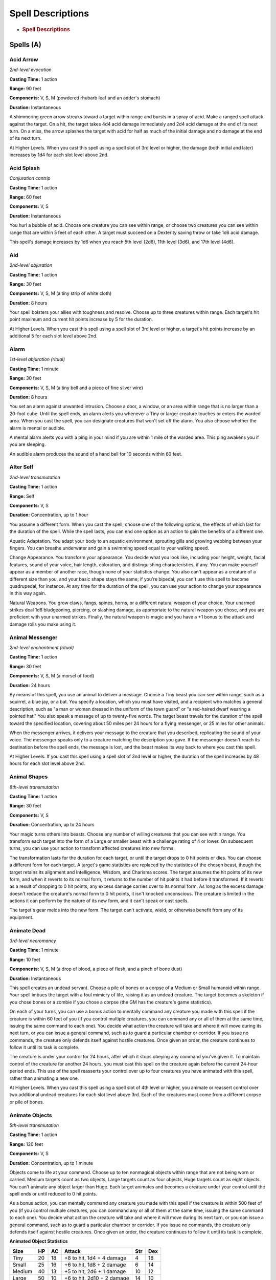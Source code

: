 ==================
Spell Descriptions
==================


.. https://stackoverflow.com/questions/11984652/bold-italic-in-restructuredtext

.. raw:: html

   <style type="text/css">
     span.bolditalic {
       font-weight: bold;
       font-style: italic;
     }
   </style>

.. role:: bi
   :class: bolditalic


-  .. rubric:: Spell Descriptions
      :name: spell-descriptions

Spells (A)
==========

Acid Arrow
----------

*2nd-level evocation*

**Casting Time:** 1 action

**Range:** 90 feet

**Components:** V, S, M (powdered rhubarb leaf and an adder's stomach)

**Duration:** Instantaneous

A shimmering green arrow streaks toward a target within range and bursts
in a spray of acid. Make a ranged spell attack against the target. On a
hit, the target takes 4d4 acid damage immediately and 2d4 acid damage at
the end of its next turn. On a miss, the arrow splashes the target with
acid for half as much of the initial damage and no damage at the end of
its next turn.

:bi:`At Higher Levels`. When you cast this spell using a spell slot of
3rd level or higher, the damage (both initial and later) increases by
1d4 for each slot level above 2nd.

Acid Splash
-----------

*Conjuration cantrip*

**Casting Time:** 1 action

**Range:** 60 feet

**Components:** V, S

**Duration:** Instantaneous

You hurl a bubble of acid. Choose one creature you can see within range,
or choose two creatures you can see within range that are within 5 feet
of each other. A target must succeed on a Dexterity saving throw or take
1d6 acid damage.

This spell's damage increases by 1d6 when you reach 5th level (2d6),
11th level (3d6), and 17th level (4d6).

Aid
---

*2nd-level abjuration*

**Casting Time:** 1 action

**Range:** 30 feet

**Components:** V, S, M (a tiny strip of white cloth)

**Duration:** 8 hours

Your spell bolsters your allies with toughness and resolve. Choose up to
three creatures within range. Each target's hit point maximum and
current hit points increase by 5 for the duration.

:bi:`At Higher Levels`. When you cast this spell using a spell slot of
3rd level or higher, a target's hit points increase by an additional 5
for each slot level above 2nd.

Alarm
-----

*1st-level abjuration (ritual)*

**Casting Time:** 1 minute

**Range:** 30 feet

**Components:** V, S, M (a tiny bell and a piece of fine silver wire)

**Duration:** 8 hours

You set an alarm against unwanted intrusion. Choose a door, a window, or
an area within range that is no larger than a 20-foot cube. Until the
spell ends, an alarm alerts you whenever a Tiny or larger creature
touches or enters the warded area. When you cast the spell, you can
designate creatures that won't set off the alarm. You also choose
whether the alarm is mental or audible.

A mental alarm alerts you with a ping in your mind if you are within 1
mile of the warded area. This ping awakens you if you are sleeping.

An audible alarm produces the sound of a hand bell for 10 seconds within
60 feet.

Alter Self
----------

*2nd-level transmutation*

**Casting Time:** 1 action

**Range:** Self

**Components:** V, S

**Duration:** Concentration, up to 1 hour

You assume a different form. When you cast the spell, choose one of the
following options, the effects of which last for the duration of the
spell. While the spell lasts, you can end one option as an action to
gain the benefits of a different one.

:bi:`Aquatic Adaptation`. You adapt your body to an aquatic environment,
sprouting gills and growing webbing between your fingers. You can
breathe underwater and gain a swimming speed equal to your walking
speed.

:bi:`Change Appearance`. You transform your appearance. You decide what
you look like, including your height, weight, facial features, sound of
your voice, hair length, coloration, and distinguishing characteristics,
if any. You can make yourself appear as a member of another race, though
none of your statistics change. You also can't appear as a creature of a
different size than you, and your basic shape stays the same; if you're
bipedal, you can't use this spell to become quadrupedal, for instance.
At any time for the duration of the spell, you can use your action to
change your appearance in this way again.

:bi:`Natural Weapons`. You grow claws, fangs, spines, horns, or a
different natural weapon of your choice. Your unarmed strikes deal 1d6
bludgeoning, piercing, or slashing damage, as appropriate to the natural
weapon you chose, and you are proficient with your unarmed strikes.
Finally, the natural weapon is magic and you have a +1 bonus to the
attack and damage rolls you make using it.

Animal Messenger
----------------

*2nd-level enchantment (ritual)*

**Casting Time:** 1 action

**Range:** 30 feet

**Components:** V, S, M (a morsel of food)

**Duration:** 24 hours

By means of this spell, you use an animal to deliver a message. Choose a
Tiny beast you can see within range, such as a squirrel, a blue jay, or
a bat. You specify a location, which you must have visited, and a
recipient who matches a general description, such as "a man or woman
dressed in the uniform of the town guard" or "a red-haired dwarf wearing
a pointed hat." You also speak a message of up to twenty-five words. The
target beast travels for the duration of the spell toward the specified
location, covering about 50 miles per 24 hours for a flying messenger,
or 25 miles for other animals.

When the messenger arrives, it delivers your message to the creature
that you described, replicating the sound of your voice. The messenger
speaks only to a creature matching the description you gave. If the
messenger doesn't reach its destination before the spell ends, the
message is lost, and the beast makes its way back to where you cast this
spell.

:bi:`At Higher Levels`. If you cast this spell using a spell slot of 3nd
level or higher, the duration of the spell increases by 48 hours for
each slot level above 2nd.

Animal Shapes
-------------

*8th-level transmutation*

**Casting Time:** 1 action

**Range:** 30 feet

**Components:** V, S

**Duration:** Concentration, up to 24 hours

Your magic turns others into beasts. Choose any number of willing
creatures that you can see within range. You transform each target into
the form of a Large or smaller beast with a challenge rating of 4 or
lower. On subsequent turns, you can use your action to transform
affected creatures into new forms.

The transformation lasts for the duration for each target, or until the
target drops to 0 hit points or dies. You can choose a different form
for each target. A target's game statistics are replaced by the
statistics of the chosen beast, though the target retains its alignment
and Intelligence, Wisdom, and Charisma scores. The target assumes the
hit points of its new form, and when it reverts to its normal form, it
returns to the number of hit points it had before it transformed. If it
reverts as a result of dropping to 0 hit points, any excess damage
carries over to its normal form. As long as the excess damage doesn't
reduce the creature's normal form to 0 hit points, it isn't knocked
unconscious. The creature is limited in the actions it can perform by
the nature of its new form, and it can't speak or cast spells.

The target's gear melds into the new form. The target can't activate,
wield, or otherwise benefit from any of its equipment.

Animate Dead
------------

*3rd-level necromancy*

**Casting Time:** 1 minute

**Range:** 10 feet

**Components:** V, S, M (a drop of blood, a piece of flesh, and a pinch
of bone dust)

**Duration:** Instantaneous

This spell creates an undead servant. Choose a pile of bones or a corpse
of a Medium or Small humanoid within range. Your spell imbues the target
with a foul mimicry of life, raising it as an undead creature. The
target becomes a skeleton if you chose bones or a zombie if you chose a
corpse (the GM has the creature's game statistics).

On each of your turns, you can use a bonus action to mentally command
any creature you made with this spell if the creature is within 60 feet
of you (if you control multiple creatures, you can command any or all of
them at the same time, issuing the same command to each one). You decide
what action the creature will take and where it will move during its
next turn, or you can issue a general command, such as to guard a
particular chamber or corridor. If you issue no commands, the creature
only defends itself against hostile creatures. Once given an order, the
creature continues to follow it until its task is complete.

The creature is under your control for 24 hours, after which it stops
obeying any command you've given it. To maintain control of the creature
for another 24 hours, you must cast this spell on the creature again
before the current 24-hour period ends. This use of the spell reasserts
your control over up to four creatures you have animated with this
spell, rather than animating a new one.

:bi:`At Higher Levels`. When you cast this spell using a spell slot of
4th level or higher, you animate or reassert control over two additional
undead creatures for each slot level above 3rd. Each of the creatures
must come from a different corpse or pile of bones.

Animate Objects
---------------

*5th-level transmutation*

**Casting Time:** 1 action

**Range:** 120 feet

**Components:** V, S

**Duration:** Concentration, up to 1 minute

Objects come to life at your command. Choose up to ten nonmagical
objects within range that are not being worn or carried. Medium targets
count as two objects, Large targets count as four objects, Huge targets
count as eight objects. You can't animate any object larger than Huge.
Each target animates and becomes a creature under your control until the
spell ends or until reduced to 0 hit points.

As a bonus action, you can mentally command any creature you made with
this spell if the creature is within 500 feet of you (if you control
multiple creatures, you can command any or all of them at the same time,
issuing the same command to each one). You decide what action the
creature will take and where it will move during its next turn, or you
can issue a general command, such as to guard a particular chamber or
corridor. If you issue no commands, the creature only defends itself
against hostile creatures. Once given an order, the creature continues
to follow it until its task is complete.

**Animated Object Statistics**

+------------+----------+----------+------------------------------+-----------+-----------+
| **Size**   | **HP**   | **AC**   | **Attack**                   | **Str**   | **Dex**   |
+============+==========+==========+==============================+===========+===========+
| Tiny       | 20       | 18       | +8 to hit, 1d4 + 4 damage    | 4         | 18        |
+------------+----------+----------+------------------------------+-----------+-----------+
| Small      | 25       | 16       | +6 to hit, 1d8 + 2 damage    | 6         | 14        |
+------------+----------+----------+------------------------------+-----------+-----------+
| Medium     | 40       | 13       | +5 to hit, 2d6 + 1 damage    | 10        | 12        |
+------------+----------+----------+------------------------------+-----------+-----------+
| Large      | 50       | 10       | +6 to hit, 2d10 + 2 damage   | 14        | 10        |
+------------+----------+----------+------------------------------+-----------+-----------+
| Huge       | 80       | 10       | +8 to hit, 2d12 + 4 damage   | 18        | 6         |
+------------+----------+----------+------------------------------+-----------+-----------+

An animated object is a construct with AC, hit points, attacks,
Strength, and Dexterity determined by its size. Its Constitution is 10
and its Intelligence and Wisdom are 3, and its Charisma is 1. Its speed
is

30 feet; if the object lacks legs or other appendages it can use for
locomotion, it instead has a flying speed of 30 feet and can hover. If
the object is securely attached to a surface or a larger object, such as
a chain bolted to a wall, its speed is 0. It has blindsight with a
radius of 30 feet and is blind beyond that distance. When the animated
object drops to 0 hit points, it reverts to its original object form,
and any remaining damage carries over to its original object form.

If you command an object to attack, it can make a single melee attack
against a creature within 5 feet of it. It makes a slam attack with an
attack bonus and bludgeoning damage determined by its size. The GM might
rule that a specific object inflicts slashing or piercing damage based
on its form.

:bi:`At Higher Levels`. If you cast this spell using a spell slot of 6th
level or higher, you can animate two additional objects for each slot
level above 5th.

Antilife Shell
--------------

*5th-level abjuration*

**Casting Time:** 1 action

**Range:** Self (10-foot radius)

**Components:** V, S

**Duration:** Concentration, up to 1 hour

A shimmering barrier extends out from you in a 10-foot radius and moves
with you, remaining centered on you and hedging out creatures other than
undead and constructs. The barrier lasts for the duration.

The barrier prevents an affected creature from passing or reaching
through. An affected creature can cast spells or make attacks with
ranged or reach weapons through the barrier.

If you move so that an affected creature is forced to pass through the
barrier, the spell ends.

Antimagic Field
---------------

*8th-level abjuration*

**Casting Time:** 1 action

**Range:** Self (10-foot radius sphere)

**Components:** V, S, M (a pinch of powdered iron or iron filings)

**Duration:** Concentration, up to 1 hour

A 10-foot radius invisible sphere of antimagic surrounds you. This area
is divorced from the magical energy that suffuses the multiverse. Within
the sphere, spells can't be cast, summoned creatures disappear, and even
magic items become mundane. Until the spell ends, the sphere moves with
you, centered on you.

Spells and other magical effects, except those created by an artifact or
a deity, are suppressed in the sphere and can't protrude into it. A slot
expended to cast a suppressed spell is consumed. While an effect is
suppressed, it doesn't function, but the time it spends suppressed
counts against its duration.

:bi:`Targeted Effects`. Spells and other magical effects, such as *magic
missile* and *charm person*, that target a creature or an object in the
sphere have no effect on that target.

:bi:`Areas of Magic`. The area of another spell or magical effect, such
as *fireball*, can't extend into the sphere. If the sphere overlaps an
area of magic, the part of the area that is covered by the sphere is
suppressed. For example, the flames created by a *wall of fire* are
suppressed within the sphere, creating a gap in the wall if the overlap
is large enough.

:bi:`Spells`. Any active spell or other magical effect on a creature or
an object in the sphere is suppressed while the creature or object is in
it.

:bi:`Magic Items`. The properties and powers of magic items are
suppressed in the sphere. For example, a *+1 longsword* in the sphere
functions as a nonmagical longsword.

A magic weapon's properties and powers are suppressed if it is used
against a target in the sphere or wielded by an attacker in the sphere.
If a magic weapon or a piece of magic ammunition fully leaves the sphere
(for example, if you fire a magic arrow or throw a magic spear at a
target outside the sphere), the magic of the item ceases to be
suppressed as soon as it exits.

:bi:`Magical Travel`. Teleportation and planar travel fail to work in
the sphere, whether the sphere is the destination or the departure point
for such magical travel. A portal to another location, world, or plane
of existence, as well as an opening to an extradimensional space such as
that created by the *rope trick* spell, temporarily closes while in the
sphere.

:bi:`Creatures and Objects`. A creature or object summoned or created by
magic temporarily winks out of existence in the sphere. Such a creature
instantly reappears once the space the creature occupied is no longer
within the sphere.

:bi:`Dispel Magic`. Spells and magical effects such as *dispel magic*
have no effect on the sphere. Likewise, the spheres created by different
*antimagic field* spells don't nullify each other.

Antipathy/Sympathy
------------------

*8th-level enchantment*

**Casting Time:** 1 hour

**Range:** 60 feet

**Components:** V, S, M (either a lump of alum soaked in vinegar for the
*antipathy* effect or a drop of honey for the *sympathy* effect)

**Duration:** 10 days

This spell attracts or repels creatures of your choice. You target
something within range, either a Huge or smaller object or creature or
an area that is no larger than a 200-foot cube. Then specify a kind of
intelligent creature, such as red dragons, goblins, or vampires. You
invest the target with an aura that either attracts or repels the
specified creatures for the duration. Choose antipathy or sympathy as
the aura's effect.

:bi:`Antipathy`. The enchantment causes creatures of the kind you
designated to feel an intense urge to leave the area and avoid the
target. When such a creature can see the target or comes within 60 feet
of it, the creature must succeed on a Wisdom saving throw or become
frightened. The creature remains frightened while it can see the target
or is within 60 feet of it. While frightened by the target, the creature
must use its movement to move to the nearest safe spot from which it
can't see the target. If the creature moves more than 60 feet from the
target and can't see it, the creature is no longer frightened, but the
creature becomes frightened again if it regains sight of the target or
moves within 60 feet of it.

:bi:`Sympathy`. The enchantment causes the specified creatures to feel
an intense urge to approach the target while within 60 feet of it or
able to see it. When such a creature can see the target or comes within
60 feet of it, the creature must succeed on a Wisdom saving throw or use
its movement on each of its turns to enter the area or move within reach
of the target. When the creature has done so, it can't willingly move
away from the target.

If the target damages or otherwise harms an affected creature, the
affected creature can make a Wisdom saving throw to end the effect, as
described below.

:bi:`Ending the Effect`. If an affected creature ends its turn while not
within 60 feet of the target or able to see it, the creature makes a
Wisdom saving throw. On a successful save, the creature is no longer
affected by the target and recognizes the feeling of repugnance or
attraction as magical. In addition, a creature affected by the spell is
allowed another Wisdom saving throw every 24 hours while the spell
persists.

A creature that successfully saves against this effect is immune to it
for 1 minute, after which time it can be affected again.

Arcane Eye
----------

*4th-level divination*

**Casting Time:** 1 action

**Range:** 30 feet

**Components:** V, S, M (a bit of bat fur)

**Duration:** Concentration, up to 1 hour

You create an invisible, magical eye within range that hovers in the air
for the duration.

You mentally receive visual information from the eye, which has normal
vision and darkvision out to 30 feet. The eye can look in every
direction.

As an action, you can move the eye up to 30 feet in any direction. There
is no limit to how far away from you the eye can move, but it can't
enter another plane of existence. A solid barrier blocks the eye's
movement, but the eye can pass through an opening as small as 1 inch in
diameter.

Arcane Hand
-----------

*5th-level evocation*

**Casting Time:** 1 action

**Range:** 120 feet

**Components:** V, S, M (an eggshell and a snakeskin glove)

**Duration:** Concentration, up to 1 minute

You create a Large hand of shimmering, translucent force in an
unoccupied space that you can see within range. The hand lasts for the
spell's duration, and it moves at your command, mimicking the movements
of your own hand.

The hand is an object that has AC 20 and hit points equal to your hit
point maximum. If it drops to 0 hit points, the spell ends. It has a
Strength of 26 (+8) and a Dexterity of 10 (+0). The hand doesn't fill
its space.

When you cast the spell and as a bonus action on your subsequent turns,
you can move the hand up to 60 feet and then cause one of the following
effects with it.

:bi:`Clenched Fist`. The hand strikes one creature or object within 5
feet of it. Make a melee spell attack for the hand using your game
statistics. On a hit, the target takes 4d8 force damage.

:bi:`Forceful Hand`. The hand attempts to push a creature within 5 feet
of it in a direction you choose.

Make a check with the hand's Strength contested by the Strength
(Athletics) check of the target. If the target is Medium or smaller, you
have advantage on the check. If you succeed, the hand pushes the target
up to 5 feet plus a number of feet equal to five times your spellcasting
ability modifier. The hand moves with the target to remain within 5 feet
of it.

:bi:`Grasping Hand`. The hand attempts to grapple a Huge or smaller
creature within 5 feet of it. You use the hand's Strength score to
resolve the grapple. If the target is Medium or smaller, you have
advantage on the check. While the hand is grappling the target, you can
use a bonus action to have the hand crush it. When you do so, the target
takes bludgeoning damage equal to 2d6 + your spellcasting ability
modifier.

:bi:`Interposing Hand`. The hand interposes itself between you and a
creature you choose until you give the hand a different command. The
hand moves to stay between you and the target, providing you with half
cover against the target. The target can't move through the hand's space
if its Strength score is less than or equal to the hand's Strength
score. If its Strength score is higher than the hand's Strength score,
the target can move toward you through the hand's space, but that space
is difficult terrain for the target.

:bi:`At Higher Levels`. When you cast this spell using a spell slot of
6th level or higher, the damage from the clenched fist option increases
by 2d8 and the damage from the grasping hand increases by 2d6 for each
slot level above 5th.

Arcane Lock
-----------

*2nd-level abjuration*

**Casting Time:** 1 action

**Range:** Touch

**Components:** V, S, M (gold dust worth at least 25 gp, which the spell
consumes)

**Duration:** Until dispelled

You touch a closed door, window, gate, chest, or other entryway, and it
becomes locked for the duration. You and the creatures you designate
when you cast this spell can open the object normally. You can also set
a password that, when spoken within 5 feet of the object, suppresses
this spell for 1 minute. Otherwise, it is impassable until it is broken
or the spell is dispelled or suppressed. Casting *knock* on the object
suppresses *arcane lock* for 10 minutes.

While affected by this spell, the object is more difficult to break or
force open; the DC to break it or pick any locks on it increases by 10.

Arcane Sword
------------

*7th-level evocation*

**Casting Time:** 1 action

**Range:** 60 feet

**Components:** V, S, M (a miniature platinum sword with a grip and
pommel of copper and zinc, worth 250 gp)

**Duration:** Concentration, up to 1 minute

You create a sword-shaped plane of force that hovers within range. It
lasts for the duration.

When the sword appears, you make a melee spell attack against a target
of your choice within 5 feet of the sword. On a hit, the target takes
3d10 force damage. Until the spell ends, you can use a bonus action on
each of your turns to move the sword up to 20 feet to a spot you can see
and repeat this attack against the same target or a different one.

Arcanist's Magic Aura
---------------------

*2nd-level illusion*

**Casting Time:** 1 action

**Range:** Touch

**Components:** V, S, M (a small square of silk)

**Duration:** 24 hours

You place an illusion on a creature or an object you touch so that
divination spells reveal false information about it. The target can be a
willing creature or an object that isn't being carried or worn by
another creature.

When you cast the spell, choose one or both of the following effects.
The effect lasts for the duration. If you cast this spell on the same
creature or object every day for 30 days, placing the same effect on it
each time, the illusion lasts until it is dispelled.

:bi:`False Aura`. You change the way the target appears to spells and
magical effects, such as *detect magic*, that detect magical auras. You
can make a nonmagical object appear magical, a magical object appear
nonmagical, or change the object's magical aura so that it appears to
belong to a specific school of magic that you choose. When you use this
effect on an object, you can make the false magic apparent to any
creature that handles the item.

:bi:`Mask`. You change the way the target appears to spells and magical
effects that detect creature types, such as a paladin's Divine Sense or
the trigger of a *symbol* spell. You choose a creature type and other
spells and magical effects treat the target as if it were a creature of
that type or of that alignment.

Astral Projection
-----------------

*9th-level necromancy*

**Casting Time:** 1 hour

**Range:** 10 feet

**Components:** V, S, M (for each creature you affect with this spell,
you must provide one jacinth worth at least 1,000 gp and one ornately
carved bar of silver worth at least 100 gp, all of which the spell
consumes)

**Duration:** Special

You and up to eight willing creatures within range project your astral
bodies into the Astral Plane (the spell fails and the casting is wasted
if you are already on that plane). The material body you leave behind is
unconscious and in a state of suspended animation; it doesn't need food
or air and doesn't age.

Your astral body resembles your mortal form in almost every way,
replicating your game statistics and possessions. The principal
difference is the addition of a silvery cord that extends from between
your shoulder blades and trails behind you, fading to invisibility after
1 foot. This cord is your tether to your material body. As long as the
tether remains intact, you can find your way home. If the cord is
cut-something that can happen only when an effect specifically states
that it does-your soul and body are separated, killing you instantly.

Your astral form can freely travel through the Astral Plane and can pass
through portals there leading to any other plane. If you enter a new
plane or return to the plane you were on when casting this spell, your
body and possessions are transported along the silver cord, allowing you
to re-enter your body as you enter the new plane. Your astral form is a
separate incarnation. Any damage or other effects that apply to it have
no effect on your physical body, nor do they persist when you return to
it.

The spell ends for you and your companions when you use your action to
dismiss it. When the spell ends, the affected creature returns to its
physical body, and it awakens.

The spell might also end early for you or one of your companions. A
successful *dispel magic* spell used against an astral or physical body
ends the spell for that creature. If a creature's original body or its
astral form drops to 0 hit points, the spell ends for that creature. If
the spell ends and the silver cord is intact, the cord pulls the
creature's astral form back to its body, ending its state of suspended
animation.

If you are returned to your body prematurely, your companions remain in
their astral forms and must find their own way back to their bodies,
usually by dropping to 0 hit points.

Augury
------

*2nd-level divination (ritual)*

**Casting Time:** 1 minute

**Range:** Self

**Components:** V, S, M (specially marked sticks, bones, or similar
tokens worth at least 25 gp)

**Duration:** Instantaneous

By casting gem-inlaid sticks, rolling dragon bones, laying out ornate
cards, or employing some other divining tool, you receive an omen from
an otherworldly entity about the results of a specific course of action
that you plan to take within the next 30 minutes. The GM chooses from
the following possible omens:

-  *Weal*, for good results

-  *Woe*, for bad results

-  *Weal and woe*, for both good and bad results

-  *Nothing*, for results that aren't especially good or bad

The spell doesn't take into account any possible circumstances that
might change the outcome, such as the casting of additional spells or
the loss or gain of a companion.

If you cast the spell two or more times before completing your next long
rest, there is a cumulative 25 percent chance for each casting after the
first that you get a random reading. The GM makes this roll in secret.

Awaken
------

*5th-level transmutation*

**Casting Time:** 8 hours

**Range:** Touch

**Components:** V, S, M (an agate worth at least 1,000 gp, which the
spell consumes)

**Duration:** Instantaneous

After spending the casting time tracing magical pathways within a
precious gemstone, you touch a Huge or smaller beast or plant. The
target must have either no Intelligence score or an Intelligence of 3 or
less. The target gains an Intelligence of 10. The target also gains the
ability to speak one language you know. If the target is a plant, it
gains the ability to move its limbs, roots, vines, creepers, and so
forth, and it gains senses similar to a human's. Your GM chooses
statistics appropriate for the awakened plant, such as the statistics
for the awakened shrub or the awakened tree.

The awakened beast or plant is charmed by you for 30 days or until you
or your companions do anything harmful to it. When the charmed condition
ends, the awakened creature chooses whether to remain friendly to you,
based on how you treated it while it was charmed.

Spells (B)
==========

Bane
----

*1st-level enchantment*

**Casting Time:** 1 action

**Range:** 30 feet

**Components:** V, S, M (a drop of blood)

**Duration:** Concentration, up to 1 minute

Up to three creatures of your choice that you can see within range must
make Charisma saving throws. Whenever a target that fails this saving
throw makes an attack roll or a saving throw before the spell ends, the
target must roll a d4 and subtract the number rolled from the attack
roll or saving throw.

:bi:`At Higher Levels`. When you cast this spell using a spell slot of
2nd level or higher, you can target one additional creature for each
slot level above 1st.

Banishment
----------

*4th-level abjuration*

**Casting Time:** 1 action

**Range:** 60 feet

**Components:** V, S, M (an item distasteful to the target)

**Duration:** Concentration, up to 1 minute

You attempt to send one creature that you can see within range to
another plane of existence. The target must succeed on a Charisma saving
throw or be banished.

If the target is native to the plane of existence you're on, you banish
the target to a harmless demiplane. While there, the target is
incapacitated. The target remains there until the spell ends, at which
point the target reappears in the space it left or in the nearest
unoccupied space if that space is occupied.

If the target is native to a different plane of existence than the one
you're on, the target is banished with a faint popping noise, returning
to its home plane. If the spell ends before 1 minute has passed, the
target reappears in the space it left or in the nearest unoccupied space
if that space is occupied. Otherwise, the target doesn't return.

:bi:`At Higher Levels`. When you cast this spell using a spell slot of
5th level or higher, you can target one additional creature for each
slot level above 4th.

Barkskin
--------

*2nd-level transmutation*

**Casting Time:** 1 action

**Range:** Touch

**Components:** V, S, M (a handful of oak bark)

**Duration:** Concentration, up to 1 hour

You touch a willing creature. Until the spell ends, the target's skin
has a rough, bark-like appearance, and the target's AC can't be less
than 16, regardless of what kind of armor it is wearing.

Beacon of Hope
--------------

*3rd-level abjuration*

**Casting Time:** 1 action

**Range:** 30 feet

**Components:** V, S

**Duration:** Concentration, up to 1 minute

This spell bestows hope and vitality. Choose any number of creatures
within range. For the duration, each target has advantage on Wisdom
saving throws and death saving throws, and regains the maximum number of
hit points possible from any healing.

Bestow Curse
------------

*3rd-level necromancy*

**Casting Time:** 1 action

**Range:** Touch

**Components:** V, S

**Duration:** Concentration, up to 1 minute

You touch a creature, and that creature must succeed on a Wisdom saving
throw or become cursed for the duration of the spell. When you cast this
spell, choose the nature of the curse from the following options:

-  Choose one ability score. While cursed, the target has disadvantage
   on ability checks and saving throws made with that ability score.

-  While cursed, the target has disadvantage on attack rolls against
   you.

-  While cursed, the target must make a Wisdom saving throw at the start
   of each of its turns. If it fails, it wastes its action that turn
   doing nothing.

-  While the target is cursed, your attacks and spells deal an extra 1d8
   necrotic damage to the target.

A *remove curse* spell ends this effect. At the GM's option, you may
choose an alternative curse effect, but it should be no more powerful
than those described above. The GM has final say on such a curse's
effect.

:bi:`At Higher Levels`. If you cast this spell using a spell slot of 4th
level or higher, the duration is concentration, up to 10 minutes. If you
use a spell slot of 5th level or higher, the duration is 8 hours. If you
use a spell slot of 7th level or higher, the duration is 24 hours. If
you use a 9th level spell slot, the spell lasts until it is dispelled.
Using a spell slot of 5th level or higher grants a duration that doesn't
require concentration.

Black Tentacles
---------------

*4th-level conjuration*

**Casting Time:** 1 action

**Range:** 90 feet

**Components:** V, S, M (a piece of tentacle from a giant octopus or a
giant squid)

**Duration:** Concentration, up to 1 minute

Squirming, ebony tentacles fill a 20-foot square on ground that you can
see within range. For the duration, these tentacles turn the ground in
the area into difficult terrain.

When a creature enters the affected area for the first time on a turn or
starts its turn there, the creature must succeed on a Dexterity saving
throw or take 3d6 bludgeoning damage and be restrained by the tentacles
until the spell ends. A creature that starts its turn in the area and is
already restrained by the tentacles takes 3d6 bludgeoning damage.

A creature restrained by the tentacles can use its action to make a
Strength or Dexterity check (its choice) against your spell save DC. On
a success, it frees itself.

Blade Barrier
-------------

*6th-level evocation*

**Casting Time:** 1 action

**Range:** 90 feet

**Components:** V, S

**Duration:** Concentration, up to 10 minutes

You create a vertical wall of whirling, razor-sharp blades made of
magical energy. The wall appears within range and lasts for the
duration. You can make a straight wall up to 100 feet long, 20 feet
high, and 5 feet thick, or a ringed wall up to 60 feet in diameter, 20
feet high, and 5 feet thick. The wall provides three-quarters cover to
creatures behind it, and its space is difficult terrain.

When a creature enters the wall's area for the first time on a turn or
starts its turn there, the creature must make a Dexterity saving throw.
On a failed save, the creature takes 6d10 slashing damage. On a
successful save, the creature takes half as much damage.

Bless
-----

*1st-level enchantment*

**Casting Time:** 1 action

**Range:** 30 feet

**Components:** V, S, M (a sprinkling of holy water)

**Duration:** Concentration, up to 1 minute

You bless up to three creatures of your choice within range. Whenever a
target makes an attack roll or a saving throw before the spell ends, the
target can roll a d4 and add the number rolled to the attack roll or
saving throw.

:bi:`At Higher Levels`. When you cast this spell using a spell slot of
2nd level or higher, you can target one additional creature for each
slot level above 1st.

Blight
------

*4th-level necromancy*

**Casting Time:** 1 action

**Range:** 30 feet

**Components:** V, S

**Duration:** Instantaneous

Necromantic energy washes over a creature of your choice that you can
see within range, draining moisture and vitality from it. The target
must make a Constitution saving throw. The target takes 8d8 necrotic
damage on a failed save, or half as much damage on a successful one.
This spell has no effect on undead or constructs.

If you target a plant creature or a magical plant, it makes the saving
throw with disadvantage, and the spell deals maximum damage to it.

If you target a nonmagical plant that isn't a creature, such as a tree
or shrub, it doesn't make a saving throw; it simply withers and dies.

:bi:`At Higher Levels`. When you cast this spell using a spell slot of
5th level or higher, the damage increases by 1d8 for each slot level
above 4th.

Blindness/Deafness
------------------

*2nd-level necromancy*

**Casting Time:** 1 action

**Range:** 30 feet

**Components:** V

**Duration:** 1 minute

You can blind or deafen a foe. Choose one creature that you can see
within range to make a Constitution saving throw. If it fails, the
target is either blinded or deafened (your choice) for the duration. At
the end of each of its turns, the target can make a Constitution saving
throw. On a success, the spell ends.

:bi:`At Higher Levels`. When you cast this spell using a spell slot of
3rd level or higher, you can target one additional creature for each
slot level above 2nd.

Blink
-----

*3rd-level transmutation*

**Casting Time:** 1 action

**Range:** Self

**Components:** V, S

**Duration:** 1 minute

Roll a d20 at the end of each of your turns for the duration of the
spell. On a roll of 11 or higher, you vanish from your current plane of
existence and appear in the Ethereal Plane (the spell fails and the
casting is wasted if you were already on that plane). At the start of
your next turn, and when the spell ends if you are on the Ethereal
Plane, you return to an unoccupied space of your choice that you can see
within 10 feet of the space you vanished from. If no unoccupied space is
available within that range, you appear in the nearest unoccupied space
(chosen at random if more than one space is equally near). You can
dismiss this spell as an action.

While on the Ethereal Plane, you can see and hear the plane you
originated from, which is cast in shades of gray, and you can't see
anything there more than 60 feet away. You can only affect and be
affected by other creatures on the Ethereal Plane. Creatures that aren't
there can't perceive you or interact with you, unless they have the
ability to do so.

Blur
----

*2nd-level illusion*

**Casting Time:** 1 action

**Range:** Self

**Components:** V

**Duration:** Concentration, up to 1 minute

Your body becomes blurred, shifting and wavering to all who can see you.
For the duration, any creature has disadvantage on attack rolls against
you. An attacker is immune to this effect if it doesn't rely on sight,
as with blindsight, or can see through illusions, as with truesight.

Burning Hands
-------------

*1st-level evocation*

**Casting Time:** 1 action

**Range:** Self (15-foot cone)

**Components:** V, S

**Duration:** Instantaneous

As you hold your hands with thumbs touching and fingers spread, a thin
sheet of flames shoots forth from your outstretched fingertips. Each
creature in a 15-foot cone must make a Dexterity saving throw. A
creature takes 3d6 fire damage on a failed save, or half as much damage
on a successful one.

The fire ignites any flammable objects in the area that aren't being
worn or carried.

:bi:`At Higher Levels`. When you cast this spell using a spell slot of
2nd level or higher, the damage increases by 1d6 for each slot level
above 1st.

Spells (C)
==========

Call Lightning
--------------

*3rd-level conjuration*

**Casting Time:** 1 action

**Range:** 120 feet

**Components:** V, S

**Duration:** Concentration, up to 10 minutes

A storm cloud appears in the shape of a cylinder that is 10 feet tall
with a 60-foot radius, centered on a point you can see within range
directly above you. The spell fails if you can't see a point in the air
where the storm cloud could appear (for example, if you are in a room
that can't accommodate the cloud).

When you cast the spell, choose a point you can see under the cloud. A
bolt of lightning flashes down from the cloud to that point. Each
creature within 5 feet of that point must make a Dexterity saving throw.
A creature takes 3d10 lightning damage on a failed save, or half as much
damage on a successful one. On each of your turns until the spell ends,
you can use your action to call down lightning in this way again,
targeting the same point or a different one.

If you are outdoors in stormy conditions when you cast this spell, the
spell gives you control over the existing storm instead of creating a
new one. Under such conditions, the spell's damage increases by 1d10.

:bi:`At Higher Levels`. When you cast this spell using a spell slot of
4th or higher level, the damage increases by 1d10 for each slot level
above 3rd.

Calm Emotions
-------------

*2nd-level enchantment*

**Casting Time:** 1 action

**Range:** 60 feet

**Components:** V, S

**Duration:** Concentration, up to 1 minute

You attempt to suppress strong emotions in a group of people. Each
humanoid in a 20-foot radius sphere centered on a point you choose
within range must make a Charisma saving throw; a creature can choose to
fail this saving throw if it wishes. If a creature fails its saving
throw, choose one of the following two effects.

You can suppress any effect causing a target to be charmed or
frightened. When this spell ends, any suppressed effect resumes,
provided that its duration has not expired in the meantime.

Alternatively, you can make a target indifferent about creatures of your
choice that it is hostile toward. This indifference ends if the target
is attacked or harmed by a spell or if it witnesses any of its friends
being harmed. When the spell ends, the creature becomes hostile again,
unless the GM rules otherwise.

Chain Lightning
---------------

*6th-level evocation*

**Casting Time:** 1 action

**Range:** 150 feet

**Components:** V, S, M (a bit of fur; a piece of amber, glass, or a
crystal rod; and three silver pins)

**Duration:** Instantaneous

You create a bolt of lightning that arcs toward a target of your choice
that you can see within range. Three bolts then leap from that target to
as many as three other targets, each of which must be within 30 feet of
the first target. A target can be a creature or an object and can be
targeted by only one of the bolts.

A target must make a Dexterity saving throw. The target takes 10d8
lightning damage on a failed save, or half as much damage on a
successful one.

:bi:`At Higher Levels`. When you cast this spell using a spell slot of
7th level or higher, one additional bolt leaps from the first target to
another target for each slot level above 6th.

Charm Person
------------

*1st-level enchantment*

**Casting Time:** 1 action

**Range:** 30 feet

**Components:** V, S

**Duration:** 1 hour

You attempt to charm a humanoid you can see within range. It must make a
Wisdom saving throw, and does so with advantage if you or your
companions are fighting it. If it fails the saving throw, it is charmed
by you until the spell ends or until you or your companions do anything
harmful to it. The charmed creature regards you as a friendly
acquaintance. When the spell ends, the creature knows it was charmed by
you.

:bi:`At Higher Levels`. When you cast this spell using a spell slot of
2nd level or higher, you can target one additional creature for each
slot level above 1st. The creatures must be within 30 feet of each other
when you target them.

Chill Touch
-----------

*Necromancy cantrip*

**Casting Time:** 1 action

**Range:** 120 feet

**Components:** V, S

**Duration:** 1 round

You create a ghostly, skeletal hand in the space of a creature within
range. Make a ranged spell attack against the creature to assail it with
the chill of the grave. On a hit, the target takes 1d8 necrotic damage,
and it can't regain hit points until the start of your next turn. Until
then, the hand clings to the target.

If you hit an undead target, it also has disadvantage on attack rolls
against you until the end of your next turn.

This spell's damage increases by 1d8 when you reach 5th level (2d8),
11th level (3d8), and 17th level (4d8).

Circle of Death
---------------

*6th-level necromancy*

**Casting Time:** 1 action

**Range:** 150 feet

**Components:** V, S, M (the powder of a crushed black pearl worth at
least 500 gp)

**Duration:** Instantaneous

A sphere of negative energy ripples out in a 60-foot radius sphere from
a point within range. Each creature in that area must make a
Constitution saving throw. A target takes 8d6 necrotic damage on a
failed save, or half as much damage on a successful one.

:bi:`At Higher Levels`. When you cast this spell using a spell slot of
7th level or higher, the damage increases by 2d6 for each slot level
above 6th.

Clairvoyance
------------

*3rd-level divination*

**Casting Time:** 10 minutes

**Range:** 1 mile

**Components:** V, S, M (a focus worth at least 100 gp, either a jeweled
horn for hearing or a glass eye for seeing)

**Duration:** Concentration, up to 10 minutes

You create an invisible sensor within range in a location familiar to
you (a place you have visited or seen before) or in an obvious location
that is unfamiliar to you (such as behind a door, around a corner, or in
a grove of trees). The sensor remains in place for the duration, and it
can't be attacked or otherwise interacted with.

When you cast the spell, you choose seeing or hearing. You can use the
chosen sense through the sensor as if you were in its space. As your
action, you can switch between seeing and hearing.

A creature that can see the sensor (such as a creature benefiting from
*see invisibility* or truesight) sees a luminous, intangible orb about
the size of your fist.

Clone
-----

*8th-level necromancy*

**Casting Time:** 1 hour

**Range:** Touch

**Components:** V, S, M (a diamond worth at least 1,000 gp and at least
1 cubic inch of flesh of the creature that is to be cloned, which the
spell consumes, and a vessel worth at least 2,000 gp that has a sealable
lid and is large enough to hold a Medium creature, such as a huge urn,
coffin, mud-filled cyst in the ground, or crystal container filled with
salt water)

**Duration:** Instantaneous

This spell grows an inert duplicate of a living creature as a safeguard
against death. This clone forms inside a sealed vessel and grows to full
size and maturity after 120 days; you can also choose to have the clone
be a younger version of the same creature. It remains inert and endures
indefinitely, as long as its vessel remains undisturbed.

At any time after the clone matures, if the original creature dies, its
soul transfers to the clone, provided that the soul is free and willing
to return.

The clone is physically identical to the original and has the same
personality, memories, and abilities, but none of the original's
equipment. The original creature's physical remains, if they still
exist, become inert and can't thereafter be restored to life, since the
creature's soul is elsewhere.

Cloudkill
---------

*5th-level conjuration*

**Casting Time:** 1 action

**Range:** 120 feet

**Components:** V, S

**Duration:** Concentration, up to 10 minutes

You create a 20-foot radius sphere of poisonous, yellow-green fog
centered on a point you choose within range. The fog spreads around
corners. It lasts for the duration or until strong wind disperses the
fog, ending the spell. Its area is heavily obscured.

When a creature enters the spell's area for the first time on a turn or
starts its turn there, that creature must make a Constitution saving
throw. The creature takes 5d8 poison damage on a failed save, or half as
much damage on a successful one. Creatures are affected even if they
hold their breath or don't need to breathe.

The fog moves 10 feet away from you at the start of each of your turns,
rolling along the surface of the ground. The vapors, being heavier than
air, sink to the lowest level of the land, even pouring down openings.

:bi:`At Higher Levels`. When you cast this spell using a spell slot of
6th level or higher, the damage increases by 1d8 for each slot level
above 5th.

Color Spray
-----------

*1st-level illusion*

**Casting Time:** 1 action

**Range:** Self (15-foot cone)

**Components:** V, S, M (a pinch of powder or sand that is colored red,
yellow, and blue)

**Duration:** 1 round

A dazzling array of flashing, colored light springs from your hand. Roll
6d10; the total is how many hit points of creatures this spell can
effect. Creatures in a 15-foot cone originating from you are affected in
ascending order of their current hit points (ignoring unconscious
creatures and creatures that can't see).

Starting with the creature that has the lowest current hit points, each
creature affected by this spell is blinded until the end of your next
turn. Subtract each creature's hit points from the total before moving
on to the creature with the next lowest hit points. A creature's hit
points must be equal to or less than the remaining total for that
creature to be affected.

:bi:`At Higher Levels`. When you cast this spell using a spell slot of
2nd level or higher, roll an additional 2d10 for each slot level above
1st.

Command
-------

*1st-level enchantment*

**Casting Time:** 1 action

**Range:** 60 feet

**Components:** V

**Duration:** 1 round

You speak a one-word command to a creature you can see within range. The
target must succeed on a Wisdom saving throw or follow the command on
its next turn. The spell has no effect if the target is undead, if it
doesn't understand your language, or if your command is directly harmful
to it.

Some typical commands and their effects follow. You might issue a
command other than one described here. If you do so, the GM determines
how the target behaves. If the target can't follow your command, the
spell ends.

:bi:`Approach`. The target moves toward you by the shortest and most
direct route, ending its turn if it moves within 5 feet of you.

:bi:`Drop`. The target drops whatever it is holding and then ends its
turn.

:bi:`Flee`. The target spends its turn moving away from you by the
fastest available means.

:bi:`Grovel`. The target falls prone and then ends its turn.

:bi:`Halt`. The target doesn't move and takes no actions.

A flying creature stays aloft, provided that it is able to do so. If it
must move to stay aloft, it flies the minimum distance needed to remain
in the air.

:bi:`At Higher Levels`. When you cast this spell using a spell slot of
2nd level or higher, you can affect one additional creature for each
slot level above 1st. The creatures must be within 30 feet of each other
when you target them.

Commune
-------

*5th-level divination (ritual)*

**Casting Time:** 1 minute

**Range:** Self

**Components:** V, S, M (incense and a vial of holy or unholy water)

**Duration:** 1 minute

You contact your deity or a divine proxy and ask up to three questions
that can be answered with a yes or no. You must ask your questions
before the spell ends. You receive a correct answer for each question.

Divine beings aren't necessarily omniscient, so you might receive
"unclear" as an answer if a question pertains to information that lies
beyond the deity's knowledge. In a case where a one-word answer could be
misleading or contrary to the deity's interests, the GM might offer a
short phrase as an answer instead.

If you cast the spell two or more times before finishing your next long
rest, there is a cumulative 25 percent chance for each casting after the
first that you get no answer. The GM makes this roll in secret.

Commune with Nature
-------------------

*5th-level divination (ritual)*

**Casting Time:** 1 minute

**Range:** Self

**Components:** V, S

**Duration:** Instantaneous

You briefly become one with nature and gain knowledge of the surrounding
territory. In the outdoors, the spell gives you knowledge of the land
within 3 miles of you. In caves and other natural underground settings,
the radius is limited to 300 feet. The spell doesn't function where
nature has been replaced by construction, such as in dungeons and towns.

You instantly gain knowledge of up to three facts of your choice about
any of the following subjects as they relate to the area:

-  terrain and bodies of water

-  prevalent plants, minerals, animals, or peoples

-  powerful celestials, fey, fiends, elementals, or undead

-  influence from other planes of existence

-  buildings

For example, you could determine the location of powerful undead in the
area, the location of major sources of safe drinking water, and the
location of any nearby towns.

Comprehend Languages
--------------------

*1st-level divination (ritual)*

**Casting Time:** 1 action

**Range:** Self

**Components:** V, S, M (a pinch of soot and salt)

**Duration:** 1 hour

For the duration, you understand the literal meaning of any spoken
language that you hear. You also understand any written language that
you see, but you must be touching the surface on which the words are
written. It takes about 1 minute to read one page of text.

This spell doesn't decode secret messages in a text or a glyph, such as
an arcane sigil, that isn't part of a written language.

Cone of Cold
------------

*5th-level evocation*

**Casting Time:** 1 action

**Range:** Self (60-foot cone)

**Components:** V, S, M (a small crystal or glass cone)

**Duration:** Instantaneous

A blast of cold air erupts from your hands. Each creature in a 60-foot
cone must make a Constitution saving throw. A creature takes 8d8 cold
damage on a failed save, or half as much damage on a successful one.

A creature killed by this spell becomes a frozen statue until it thaws.

:bi:`At Higher Levels`. When you cast this spell using a spell slot of
6th level or higher, the damage increases by 1d8 for each slot level
above 5th.

Confusion
---------

*4th-level enchantment*

**Casting Time:** 1 action

**Range:** 90 feet

**Components:** V, S, M (three nut shells)

**Duration:** Concentration, up to 1 minute

This spell assaults and twists creatures' minds, spawning delusions and
provoking uncontrolled action. Each creature in a 10-foot radius sphere
centered on a point you choose within range must succeed on a Wisdom
saving throw when you cast this spell or be affected by it.

An affected target can't take reactions and must roll a d10 at the start
of each of its turns to determine its behavior for that turn.

+----+-----------------------------------------------------------------------+
| ** | **Behavior**                                                          |
| d1 |                                                                       |
| 0* |                                                                       |
| *  |                                                                       |
+====+=======================================================================+
| 1  | The creature uses all its movement to move in a random direction. To  |
|    | determine the direction, roll a d8 and assign a direction to each die |
|    | face. The creature doesn't take an action this turn.                  |
+----+-----------------------------------------------------------------------+
| 2- | The creature doesn't move or take actions this turn.                  |
| 6  |                                                                       |
+----+-----------------------------------------------------------------------+
| 7- | The creature uses its action to make a melee attack against a         |
| 8  | randomly determined creature within its reach. If there is no         |
|    | creature within its reach, the creature does nothing this turn.       |
+----+-----------------------------------------------------------------------+
| 9- | The creature can act and move normally.                               |
| 10 |                                                                       |
+----+-----------------------------------------------------------------------+

At the end of each of its turns, an affected target can make a Wisdom
saving throw. If it succeeds, this effect ends for that target.

:bi:`At Higher Levels`. When you cast this spell using a spell slot of
5th level or higher, the radius of the sphere increases by 5 feet for
each slot level above 4th.

Conjure Animals
---------------

*3rd-level conjuration*

**Casting Time:** 1 action

**Range:** 60 feet

**Components:** V, S

**Duration:** Concentration, up to 1 hour

You summon fey spirits that take the form of beasts and appear in
unoccupied spaces that you can see within range. Choose one of the
following options for what appears:

-  One beast of challenge rating 2 or lower

-  Two beasts of challenge rating 1 or lower

-  Four beasts of challenge rating 1/2 or lower

-  Eight beasts of challenge rating 1/4 or lower

Each beast is also considered fey, and it disappears when it drops to 0
hit points or when the spell ends.

The summoned creatures are friendly to you and your companions. Roll
initiative for the summoned creatures as a group, which has its own
turns. They obey any verbal commands that you issue to them (no action
required by you). If you don't issue any commands to them, they defend
themselves from hostile creatures, but otherwise take no actions.

The GM has the creatures' statistics.

:bi:`At Higher Levels`. When you cast this spell using certain
higher-level spell slots, you choose one of the summoning options above,
and more creatures appear: twice as many with a 5th-level slot, three
times as many with a 7th-level slot, and four times as many with a
9th-level slot.

Conjure Celestial
-----------------

*7th-level conjuration*

**Casting Time:** 1 minute

**Range:** 90 feet

**Components:** V, S

**Duration:** Concentration, up to 1 hour

You summon a celestial of challenge rating 4 or lower, which appears in
an unoccupied space that you can see within range. The celestial
disappears when it drops to 0 hit points or when the spell ends.

The celestial is friendly to you and your companions for the duration.
Roll initiative for the celestial, which has its own turns. It obeys any
verbal commands that you issue to it (no action required by you), as
long as they don't violate its alignment. If you don't issue any
commands to the celestial, it defends itself from hostile creatures but
otherwise takes no actions.

The GM has the celestial's statistics.

:bi:`At Higher Levels`. When you cast this spell using a 9th-level spell
slot, you summon a celestial of challenge rating 5 or lower.

Conjure Elemental
-----------------

*5th-level conjuration*

**Casting Time:** 1 minute

**Range:** 90 feet

**Components:** V, S, M (burning incense for air, soft clay for earth,
sulfur and phosphorus for fire, or water and sand for water)

**Duration:** Concentration, up to 1 hour

You call forth an elemental servant. Choose an area of air, earth, fire,
or water that fills a 10-foot cube within range. An elemental of
challenge rating 5 or lower appropriate to the area you chose appears in
an unoccupied space within 10 feet of it. For example, a fire elemental
emerges from a bonfire, and an earth elemental rises up from the ground.
The elemental disappears when it drops to 0 hit points or when the spell
ends.

The elemental is friendly to you and your companions for the duration.
Roll initiative for the elemental, which has its own turns. It obeys any
verbal commands that you issue to it (no action required by you). If you
don't issue any commands to the elemental, it defends itself from
hostile creatures but otherwise takes no actions.

If your concentration is broken, the elemental doesn't disappear.
Instead, you lose control of the elemental, it becomes hostile toward
you and your companions, and it might attack. An uncontrolled elemental
can't be dismissed by you, and it disappears 1 hour after you summoned
it.

The GM has the elemental's statistics.

:bi:`At Higher Levels`. When you cast this spell using a spell slot of
6th level or higher, the challenge rating increases by 1 for each slot
level above 5th.

Conjure Fey
-----------

*6th-level conjuration*

**Casting Time:** 1 minute

**Range:** 90 feet

**Components:** V, S

**Duration:** Concentration, up to 1 hour

You summon a fey creature of challenge rating 6 or lower, or a fey
spirit that takes the form of a beast of challenge rating 6 or lower. It
appears in an unoccupied space that you can see within range. The fey
creature disappears when it drops to 0 hit points or when the spell
ends.

The fey creature is friendly to you and your companions for the
duration. Roll initiative for the creature, which has its own turns. It
obeys any verbal commands that you issue to it (no action required by
you), as long as they don't violate its alignment. If you don't issue
any commands to the fey creature, it defends itself from hostile
creatures but otherwise takes no actions.

If your concentration is broken, the fey creature doesn't disappear.
Instead, you lose control of the fey creature, it becomes hostile toward
you and your companions, and it might attack. An uncontrolled fey
creature can't be dismissed by you, and it disappears 1 hour after you
summoned it.

The GM has the fey creature's statistics.

:bi:`At Higher Levels`. When you cast this spell using a spell slot of
7th level or higher, the challenge rating increases by 1 for each slot
level above 6th.

Conjure Minor Elementals
------------------------

*4th-level conjuration*

**Casting Time:** 1 minute

**Range:** 90 feet

**Components:** V, S

**Duration:** Concentration, up to 1 hour

You summon elementals that appear in unoccupied spaces that you can see
within range. You choose one the following options for what appears:

-  One elemental of challenge rating 2 or lower

-  Two elementals of challenge rating 1 or lower

-  Four elementals of challenge rating 1/2 or lower

-  Eight elementals of challenge rating 1/4 or lower.

An elemental summoned by this spell disappears when it drops to 0 hit
points or when the spell ends.

The summoned creatures are friendly to you and your companions. Roll
initiative for the summoned creatures as a group, which has its own
turns. They obey any verbal commands that you issue to them (no action
required by you). If you don't issue any commands to them, they defend
themselves from hostile creatures, but otherwise take no actions.

The GM has the creatures' statistics.

:bi:`At Higher Levels`. When you cast this spell using certain
higher-level spell slots, you choose one of the summoning options above,
and more creatures appear: twice as many with a 6th-level slot and three
times as many with an 8th-level slot.

Conjure Woodland Beings
-----------------------

*4th-level conjuration*

**Casting Time:** 1 action

**Range:** 60 feet

**Components:** V, S, M (one holly berry per creature summoned)

**Duration:** Concentration, up to 1 hour

You summon fey creatures that appear in unoccupied spaces that you can
see within range. Choose one of the following options for what appears:

-  One fey creature of challenge rating 2 or lower

-  Two fey creatures of challenge rating 1 or lower

-  Four fey creatures of challenge rating 1/2 or lower

-  Eight fey creatures of challenge rating 1/4 or lower

A summoned creature disappears when it drops to 0 hit points or when the
spell ends.

The summoned creatures are friendly to you and your companions. Roll
initiative for the summoned creatures as a group, which have their own
turns. They obey any verbal commands that you issue to them (no action
required by you). If you don't issue any commands to them, they defend
themselves from hostile creatures, but otherwise take no actions.

The GM has the creatures' statistics.

:bi:`At Higher Levels`. When you cast this spell using certain
higher-level spell slots, you choose one of the summoning options above,
and more creatures appear: twice as many with a 6th-level slot and three
times as many with an 8th-level slot.

Contact Other Plane
-------------------

*5th-level divination (ritual)*

**Casting Time:** 1 minute

**Range:** Self

**Components:** V

**Duration:** 1 minute

You mentally contact a demigod, the spirit of a long-dead sage, or some
other mysterious entity from another plane. Contacting this extraplanar
intelligence can strain or even break your mind. When you cast this
spell, make a DC 15 Intelligence saving throw. On a failure, you take
6d6 psychic damage and are insane until you finish a long rest. While
insane, you can't take actions, can't understand what other creatures
say, can't read, and speak only in gibberish. A *greater restoration*
spell cast on you ends this effect.

On a successful save, you can ask the entity up to five questions. You
must ask your questions before the spell ends. The GM answers each
question with one word, such as "yes," "no," "maybe," "never,"
"irrelevant," or "unclear" (if the entity doesn't know the answer to the
question). If a one-word answer would be misleading, the GM might
instead offer a short phrase as an answer.

Contagion
---------

*5th-level necromancy*

**Casting Time:** 1 action

**Range:** Touch

Component: V, S

**Duration:** 7 days

Your touch inflicts disease. Make a melee spell attack against a
creature within your reach. On a hit, the target is poisoned.

At the end of each of the poisoned target's turns, the target must make
a Constitution saving throw. If the target succeeds on three of these
saves, it is no longer poisoned, and the spell ends. If the target fails
three of these saves, the target is no longer poisoned, but choose one
of the diseases below. The target is subjected to the chosen disease for
the spell's duration.

Since this spell induces a natural disease in its target, any effect
that removes a disease or otherwise ameliorates a disease's effects
apply to it.

:bi:`Blinding Sickness`. Pain grips the creature's mind, and its eyes
turn milky white. The creature has disadvantage on Wisdom checks and
Wisdom saving throws and is blinded.

:bi:`Filth Fever`. A raging fever sweeps through the creature's body.
The creature has disadvantage on Strength checks, Strength saving
throws, and attack rolls that use Strength.

:bi:`Flesh Rot`. The creature's flesh decays. The creature has
disadvantage on Charisma checks and vulnerability to all damage.

:bi:`Mindfire`. The creature's mind becomes feverish. The creature has
disadvantage on Intelligence checks and Intelligence saving throws, and
the creature behaves as if under the effects of the *confusion* spell
during combat.

:bi:`Seizure`. The creature is overcome with shaking. The creature has
disadvantage on Dexterity checks, Dexterity saving throws, and attack
rolls that use Dexterity.

:bi:`Slimy Doom`. The creature begins to bleed uncontrollably. The
creature has disadvantage on Constitution checks and Constitution saving
throws. In addition, whenever the creature takes damage, it is stunned
until the end of its next turn.

Contingency
-----------

*6th-level evocation*

**Casting Time:** 10 minutes

**Range:** Self

**Components:** V, S, M (a statuette of yourself carved from ivory and
decorated with gems worth at least 1,500 gp)

**Duration:** 10 days

Choose a spell of 5th level or lower that you can cast, that has a
casting time of 1 action, and that can target you. You cast that
spell-called the contingent spell-as part of casting *contingency*,
expending spell slots for both, but the contingent spell doesn't come
into effect. Instead, it takes effect when a certain circumstance
occurs. You describe that circumstance when you cast the two spells. For
example, a *contingency* cast with *water breathing* might stipulate
that *water breathing* comes into effect when you are engulfed in water
or a similar liquid.

The contingent spell takes effect immediately after the circumstance is
met for the first time, whether or not you want it to, and then
*contingency* ends.

The contingent spell takes effect only on you, even if it can normally
target others. You can use only one *contingency* spell at a time. If
you cast this spell again, the effect of another *contingency* spell on
you ends. Also, *contingency* ends on you if its material component is
ever not on your person.

Continual Flame
---------------

*2nd-level evocation*

**Casting Time:** 1 action

**Range:** Touch

**Components:** V, S, M (ruby dust worth 50 gp, which the spell
consumes)

**Duration:** Until dispelled

A flame, equivalent in brightness to a torch, springs forth from an
object that you touch. The effect looks like a regular flame, but it
creates no heat and doesn't use oxygen. A *continual flame* can be
covered or hidden but not smothered or quenched.

Control Water
-------------

*4th-level transmutation*

**Casting Time:** 1 action

**Range:** 300 feet

**Components:** V, S, M (a drop of water and a pinch of dust)

**Duration:** Concentration, up to 10 minutes

Until the spell ends, you control any freestanding water inside an area
you choose that is a cube up to 100 feet on a side. You can choose from
any of the following effects when you cast this spell. As an action on
your turn, you can repeat the same effect or choose a different one.

:bi:`Flood`. You cause the water level of all standing water in the area
to rise by as much as 20 feet. If the area includes a shore, the
flooding water spills over onto dry land.

If you choose an area in a large body of water, you instead create a
20-foot tall wave that travels from one side of the area to the other
and then crashes down. Any Huge or smaller vehicles in the wave's path
are carried with it to the other side. Any Huge or smaller vehicles
struck by the wave have a 25 percent chance of capsizing.

The water level remains elevated until the spell ends or you choose a
different effect. If this effect produced a wave, the wave repeats on
the start of your next turn while the flood effect lasts.

:bi:`Part Water`. You cause water in the area to move apart and create a
trench. The trench extends across the spell's area, and the separated
water forms a wall to either side. The trench remains until the spell
ends or you choose a different effect. The water then slowly fills in
the trench over the course of the next round until the normal water
level is restored.

:bi:`Redirect Flow`. You cause flowing water in the area to move in a
direction you choose, even if the water has to flow over obstacles, up
walls, or in other unlikely directions. The water in the area moves as
you direct it, but once it moves beyond the spell's area, it resumes its
flow based on the terrain conditions. The water continues to move in the
direction you chose until the spell ends or you choose a different
effect.

:bi:`Whirlpool`. This effect requires a body of water at least 50 feet
square and 25 feet deep. You cause a whirlpool to form in the center of
the area. The whirlpool forms a vortex that is 5 feet wide at the base,
up to 50 feet wide at the top, and 25 feet tall. Any creature or object
in the water and within 25 feet of the vortex is pulled 10 feet toward
it. A creature can swim away from the vortex by making a Strength
(Athletics) check against your spell save DC.

When a creature enters the vortex for the first time on a turn or starts
its turn there, it must make a Strength saving throw. On a failed save,
the creature takes 2d8 bludgeoning damage and is caught in the vortex
until the spell ends. On a successful save, the creature takes half
damage, and isn't caught in the vortex. A creature caught in the vortex
can use its action to try to swim away from the vortex as described
above, but has disadvantage on the Strength (Athletics) check to do so.

The first time each turn that an object enters the vortex, the object
takes 2d8 bludgeoning damage; this damage occurs each round it remains
in the vortex.

Control Weather
---------------

*8th-level transmutation*

**Casting Time:** 10 minutes

**Range:** Self (5-mile radius)

**Components:** V, S, M (burning incense and bits of earth and wood
mixed in water)

**Duration:** Concentration, up to 8 hours

You take control of the weather within 5 miles of you for the duration.
You must be outdoors to cast this spell. Moving to a place where you
don't have a clear path to the sky ends the spell early.

When you cast the spell, you change the current weather conditions,
which are determined by the GM based on the climate and season. You can
change precipitation, temperature, and wind. It takes 1d4 × 10 minutes
for the new conditions to take effect. Once they do so, you can change
the conditions again. When the spell ends, the weather gradually returns
to normal.

When you change the weather conditions, find a current condition on the
following tables and change its stage by one, up or down. When changing
the wind, you can change its direction.

**Precipitation**

+-------------+----------------------------------------------+
| **Stage**   | **Condition**                                |
+=============+==============================================+
| 1           | Clear                                        |
+-------------+----------------------------------------------+
| 2           | Light clouds                                 |
+-------------+----------------------------------------------+
| 3           | Overcast or ground fog                       |
+-------------+----------------------------------------------+
| 4           | Rain, hail, or snow                          |
+-------------+----------------------------------------------+
| 5           | Torrential rain, driving hail, or blizzard   |
+-------------+----------------------------------------------+

**Temperature**

+-------------+-------------------+
| **Stage**   | **Condition**     |
+=============+===================+
| 1           | Unbearable heat   |
+-------------+-------------------+
| 2           | Hot               |
+-------------+-------------------+
| 3           | Warm              |
+-------------+-------------------+
| 4           | Cool              |
+-------------+-------------------+
| 5           | Cold              |
+-------------+-------------------+
| 6           | Arctic cold       |
+-------------+-------------------+

**Wind**

+-------------+-----------------+
| **Stage**   | **Condition**   |
+=============+=================+
| 1           | Calm            |
+-------------+-----------------+
| 2           | Moderate wind   |
+-------------+-----------------+
| 3           | Strong wind     |
+-------------+-----------------+
| 4           | Gale            |
+-------------+-----------------+
| 5           | Storm           |
+-------------+-----------------+

Create Food and Water
---------------------

*3rd-level conjuration*

**Casting Time:** 1 action

**Range:** 30 feet

**Components:** V, S

**Duration:** Instantaneous

You create 45 pounds of food and 30 gallons of water on the ground or in
containers within range, enough to sustain up to fifteen humanoids or
five steeds for 24 hours. The food is bland but nourishing, and spoils
if uneaten after 24 hours. The water is clean and doesn't go bad.

Create or Destroy Water
-----------------------

*1st-level transmutation*

**Casting Time:** 1 action

**Range:** 30 feet

**Components:** V, S, M (a drop of water if creating water or a few
grains of sand if destroying it)

**Duration:** Instantaneous

You either create or destroy water.

:bi:`Create Water`. You create up to 10 gallons of clean water within
range in an open container. Alternatively, the water falls as rain in a
30-foot cube within range, extinguishing exposed flames in the area.

:bi:`Destroy Water`. You destroy up to 10 gallons of water in an open
container within range. Alternatively, you destroy fog in a 30-foot cube
within range.

:bi:`At Higher Levels`. When you cast this spell using a spell slot of
2nd level or higher, you create or destroy 10 additional gallons of
water, or the size of the cube increases by 5 feet, for each slot level
above 1st.

Create Undead
-------------

*6th-level necromancy*

**Casting Time:** 1 minute

**Range:** 10 feet

**Components:** V, S, M (one clay pot filled with grave dirt, one clay
pot filled with brackish water, and one 150 gp black onyx stone for each
corpse)

**Duration:** Instantaneous

You can cast this spell only at night. Choose up to three corpses of
Medium or Small humanoids within range. Each corpse becomes a ghoul
under your control. (The GM has game statistics for these creatures.)

As a bonus action on each of your turns, you can mentally command any
creature you animated with this spell if the creature is within 120 feet
of you (if you control multiple creatures, you can command any or all of
them at the same time, issuing the same command to each one). You decide
what action the creature will take and where it will move during its
next turn, or you can issue a general command, such as to guard a
particular chamber or corridor. If you issue no commands, the creature
only defends itself against hostile creatures. Once given an order, the
creature continues to follow it until its task is complete.

The creature is under your control for 24 hours, after which it stops
obeying any command you have given it. To maintain control of the
creature for another 24 hours, you must cast this spell on the creature
before the current 24-hour period ends. This use of the spell reasserts
your control over up to three creatures you have animated with this
spell, rather than animating new ones.

:bi:`At Higher Levels`. When you cast this spell using a 7th-level spell
slot, you can animate or reassert control over four ghouls. When you
cast this spell using an 8th-level spell slot, you can animate or
reassert control over five ghouls or two ghasts or wights. When you cast
this spell using a 9th-level spell slot, you can animate or reassert
control over six ghouls, three ghasts or wights, or two mummies.

Creation
--------

*5th-level illusion*

**Casting Time:** 1 minute

**Range:** 30 feet

**Components:** V, S, M (a tiny piece of matter of the same type of the
item you plan to create)

**Duration:** Special

You pull wisps of shadow material from the Shadowfell to create a
nonliving object of vegetable matter within **range:** soft goods, rope,
wood, or something similar. You can also use this spell to create
mineral objects such as stone, crystal, or metal. The object created
must be no larger than a 5-foot cube, and the object must be of a form
and material that you have seen before.

The duration depends on the object's material. If the object is composed
of multiple materials, use the shortest duration.

+-------------------------+----------------+
| **Material**            | **Duration**   |
+=========================+================+
| Vegetable matter        | 1 day          |
+-------------------------+----------------+
| Stone or crystal        | 12 hours       |
+-------------------------+----------------+
| Precious metals         | 1 hour         |
+-------------------------+----------------+
| Gems                    | 10 minutes     |
+-------------------------+----------------+
| Adamantine or mithral   | 1 minute       |
+-------------------------+----------------+

Using any material created by this spell as another spell's material
component causes that spell to fail.

:bi:`At Higher Levels`. When you cast this spell using a spell slot of
6th level or higher, the cube increases by 5 feet for each slot level
above 5th.

Cure Wounds
-----------

*1st-level evocation*

**Casting Time:** 1 action

**Range:** Touch

**Components:** V, S

**Duration:** Instantaneous

A creature you touch regains a number of hit points equal to 1d8 + your
spellcasting ability modifier. This spell has no effect on undead or
constructs.

:bi:`At Higher Levels`. When you cast this spell using a spell slot of
2nd level or higher, the healing increases by 1d8 for each slot level
above 1st.

Spells (D)
==========

Dancing Lights
--------------

*Evocation cantrip*

**Casting Time:** 1 action

**Range:** 120 feet

**Components:** V, S, M (a bit of phosphorus or wychwood, or a glowworm)

**Duration:** Concentration, up to 1 minute

You create up to four torch-sized lights within range, making them
appear as torches, lanterns, or glowing orbs that hover in the air for
the duration. You can also combine the four lights into one glowing
vaguely humanoid form of Medium size. Whichever form you choose, each
light sheds dim light in a 10-foot radius.

As a bonus action on your turn, you can move the lights up to 60 feet to
a new spot within range. A light must be within 20 feet of another light
created by this spell, and a light winks out if it exceeds the spell's
range.

Darkness
--------

*2nd-level evocation*

**Casting Time:** 1 action

**Range:** 60 feet

**Components:** V, M (bat fur and a drop of pitch or piece of coal)

**Duration:** Concentration, up to 10 minutes

Magical darkness spreads from a point you choose within range to fill a
15-foot radius sphere for the duration. The darkness spreads around
corners. A creature with darkvision can't see through this darkness, and
nonmagical light can't illuminate it.

If the point you choose is on an object you are holding or one that
isn't being worn or carried, the darkness emanates from the object and
moves with it. Completely covering the source of the darkness with an
opaque object, such as a bowl or a helm, blocks the darkness.

If any of this spell's area overlaps with an area of light created by a
spell of 2nd level or lower, the spell that created the light is
dispelled.

Darkvision
----------

*2nd-level transmutation*

**Casting Time:** 1 action

**Range:** Touch

**Components:** V, S, M (either a pinch of dried carrot or an agate)

**Duration:** 8 hours

You touch a willing creature to grant it the ability to see in the dark.
For the duration, that creature has darkvision out to a range of 60
feet.

Daylight
--------

*3rd-level evocation*

**Casting Time:** 1 action

**Range:** 60 feet

**Components:** V, S

**Duration:** 1 hour

A 60-foot radius sphere of light spreads out from a point you choose
within range. The sphere is bright light and sheds dim light for an
additional 60 feet.

If you chose a point on an object you are holding or one that isn't
being worn or carried, the light shines from the object and moves with
it. Completely covering the affected object with an opaque object, such
as a bowl or a helm, blocks the light.

If any of this spell's area overlaps with an area of darkness created by
a spell of 3rd level or lower, the spell that created the darkness is
dispelled.

Death Ward
----------

*4th-level abjuration*

**Casting Time:** 1 action

**Range:** Touch

**Components:** V, S

**Duration:** 8 hours

You touch a creature and grant it a measure of protection from death.

The first time the target would drop to 0 hit points as a result of
taking damage, the target instead drops to 1 hit point, and the spell
ends.

If the spell is still in effect when the target is subjected to an
effect that would kill it instantaneously without dealing damage, that
effect is instead negated against the target, and the spell ends.

Delayed Blast Fireball
----------------------

*7th-level evocation*

**Casting Time:** 1 action

**Range:** 150 feet

**Components:** V, S, M (a tiny ball of bat guano and sulfur)

**Duration:** Concentration, up to 1 minute

A beam of yellow light flashes from your pointing finger, then condenses
to linger at a chosen point within range as a glowing bead for the
duration. When the spell ends, either because your concentration is
broken or because you decide to end it, the bead blossoms with a low
roar into an explosion of flame that spreads around corners. Each
creature in a 20-foot radius sphere centered on that point must make a
Dexterity saving throw. A creature takes fire damage equal to the total
accumulated damage on a failed save, or half as much damage on a
successful one.

The spell's base damage is 12d6. If at the end of your turn the bead has
not yet detonated, the damage increases by 1d6.

If the glowing bead is touched before the interval has expired, the
creature touching it must make a Dexterity saving throw. On a failed
save, the spell ends immediately, causing the bead to erupt in flame. On
a successful save, the creature can throw the bead up to 40 feet. When
it strikes a creature or a solid object, the spell ends, and the bead
explodes.

The fire damages objects in the area and ignites flammable objects that
aren't being worn or carried.

:bi:`At Higher Levels`. When you cast this spell using a spell slot of
8th level or higher, the base damage increases by 1d6 for each slot
level above 7th.

Demiplane
---------

*8th-level conjuration*

**Casting Time:** 1 action

**Range:** 60 feet

**Components:** S

**Duration:** 1 hour

You create a shadowy door on a flat solid surface that you can see
within range. The door is large enough to allow Medium creatures to pass
through unhindered. When opened, the door leads to a demiplane that
appears to be an empty room 30 feet in each dimension, made of wood or
stone. When the spell ends, the door disappears, and any creatures or
objects inside the demiplane remain trapped there, as the door also
disappears from the other side.

Each time you cast this spell, you can create a new demiplane, or have
the shadowy door connect to a demiplane you created with a previous
casting of this spell. Additionally, if you know the nature and contents
of a demiplane created by a casting of this spell by another creature,
you can have the shadowy door connect to its demiplane instead.

Detect Evil and Good
--------------------

*1st-level divination*

**Casting Time:** 1 action

**Range:** Self

**Components:** V, S

**Duration:** Concentration, up to 10 minutes

For the duration, you know if there is an aberration, celestial,
elemental, fey, fiend, or undead within 30 feet of you, as well as where
the creature is located. Similarly, you know if there is a place or
object within 30 feet of you that has been magically consecrated or
desecrated.

The spell can penetrate most barriers, but it is blocked by 1 foot of
stone, 1 inch of common metal, a thin sheet of lead, or 3 feet of wood
or dirt.

Detect Magic
------------

*1st-level divination (ritual)*

**Casting Time:** 1 action

**Range:** Self

**Components:** V, S

**Duration:** Concentration, up to 10 minutes

For the duration, you sense the presence of magic within 30 feet of you.
If you sense magic in this way, you can use your action to see a faint
aura around any visible creature or object in the area that bears magic,
and you learn its school of magic, if any.

The spell can penetrate most barriers, but it is blocked by 1 foot of
stone, 1 inch of common metal, a thin sheet of lead, or 3 feet of wood
or dirt.

Detect Poison and Disease
-------------------------

*1st-level divination (ritual)*

**Casting Time:** 1 action

**Range:** Self

**Components:** V, S, M (a yew leaf)

**Duration:** Concentration, up to 10 minutes

For the duration, you can sense the presence and location of poisons,
poisonous creatures, and diseases within 30 feet of you. You also
identify the kind of poison, poisonous creature, or disease in each
case.

The spell can penetrate most barriers, but it is blocked by 1 foot of
stone, 1 inch of common metal, a thin sheet of lead, or 3 feet of wood
or dirt.

Detect Thoughts
---------------

*2nd-level divination*

**Casting Time:** 1 action

**Range:** Self

**Components:** V, S, M (a copper piece)

**Duration:** Concentration, up to 1 minute

For the duration, you can read the thoughts of certain creatures. When
you cast the spell and as your action on each turn until the spell ends,
you can focus your mind on any one creature that you can see within 30
feet of you. If the creature you choose has an Intelligence of 3 or
lower or doesn't speak any language, the creature is unaffected.

You initially learn the surface thoughts of the creature-what is most on
its mind in that moment. As an action, you can either shift your
attention to another creature's thoughts or attempt to probe deeper into
the same creature's mind. If you probe deeper, the target must make a
Wisdom saving throw. If it fails, you gain insight into its reasoning
(if any), its emotional state, and something that looms large in its
mind (such as something it worries over, loves, or hates). If it
succeeds, the spell ends. Either way, the target knows that you are
probing into its mind, and unless you shift your attention to another
creature's thoughts, the creature can use its action on its turn to make
an Intelligence check contested by your Intelligence check; if it
succeeds, the spell ends.

Questions verbally directed at the target creature naturally shape the
course of its thoughts, so this spell is particularly effective as part
of an interrogation.

You can also use this spell to detect the presence of thinking creatures
you can't see. When you cast the spell or as your action during the
duration, you can search for thoughts within 30 feet of you. The spell
can penetrate barriers, but 2 feet of rock, 2 inches of any metal other
than lead, or a thin sheet of lead blocks you. You can't detect a
creature with an Intelligence of 3 or lower or one that doesn't speak
any language.

Once you detect the presence of a creature in this way, you can read its
thoughts for the rest of the duration as described above, even if you
can't see it, but it must still be within range.

Dimension Door
--------------

*4th-level conjuration*

**Casting Time:** 1 action

**Range:** 500 feet

**Components:** V

**Duration:** Instantaneous

You teleport yourself from your current location to any other spot
within range. You arrive at exactly the spot desired. It can be a place
you can see, one you can visualize, or one you can describe by stating
distance and direction, such as "200 feet straight downward" or "upward
to the northwest at a 45-degree angle, 300 feet."

You can bring along objects as long as their weight doesn't exceed what
you can carry. You can also bring one willing creature of your size or
smaller who is carrying gear up to its carrying capacity. The creature
must be within 5 feet of you when you cast this spell.

If you would arrive in a place already occupied by an object or a
creature, you and any creature traveling with you each take 4d6 force
damage, and the spell fails to teleport you.

Disguise Self
-------------

*1st-level illusion*

**Casting Time:** 1 action

**Range:** Self

**Components:** V, S

**Duration:** 1 hour

You make yourself-including your clothing, armor, weapons, and other
belongings on your person- look different until the spell ends or until
you use your action to dismiss it. You can seem 1 foot shorter or taller
and can appear thin, fat, or in between. You can't change your body
type, so you must adopt a form that has the same basic arrangement of
limbs. Otherwise, the extent of the illusion is up to you.

The changes wrought by this spell fail to hold up to physical
inspection. For example, if you use this spell to add a hat to your
outfit, objects pass through the hat, and anyone who touches it would
feel nothing or would feel your head and hair. If you use this spell to
appear thinner than you are, the hand of someone who reaches out to
touch you would bump into you while it was seemingly still in midair.

To discern that you are disguised, a creature can use its action to
inspect your appearance and must succeed on an Intelligence
(Investigation) check against your spell save DC.

Disintegrate
------------

*6th-level transmutation*

**Casting Time:** 1 action

**Range:** 60 feet

**Components:** V, S, M (a lodestone and a pinch of dust)

**Duration:** Instantaneous

A thin green ray springs from your pointing finger to a target that you
can see within range. The target can be a creature, an object, or a
creation of magical force, such as the wall created by *wall of force*.

A creature targeted by this spell must make a Dexterity saving throw. On
a failed save, the target takes 10d6 + 40 force damage. The target is
disintegrated if this damage leaves it with 0 hit points.

A disintegrated creature and everything it is wearing and carrying,
except magic items, are reduced to a pile of fine gray dust. The
creature can be restored to life only by means of a *true resurrection*
or a *wish* spell.

This spell automatically disintegrates a Large or smaller nonmagical
object or a creation of magical force. If the target is a Huge or larger
object or creation of force, this spell disintegrates a 10-foot cube
portion of it. A magic item is unaffected by this spell.

:bi:`At Higher Levels`. When you cast this spell using a spell slot of
7th level or higher, the damage increases by 3d6 for each slot level
above 6th.

Dispel Evil and Good
--------------------

*5th-level abjuration*

**Casting Time:** 1 action

**Range:** Self

**Components:** V, S, M (holy water or powdered silver and iron)

**Duration:** Concentration, up to 1 minute

Shimmering energy surrounds and protects you from fey, undead, and
creatures originating from beyond the Material Plane. For the duration,
celestials, elementals, fey, fiends, and undead have disadvantage on
attack rolls against you.

You can end the spell early by using either of the following special
functions.

:bi:`Break Enchantment`. As your action, you touch a creature you can
reach that is charmed, frightened, or possessed by a celestial, an
elemental, a fey, a fiend, or an undead. The creature you touch is no
longer charmed, frightened, or possessed by such creatures.

:bi:`Dismissal`. As your action, make a melee spell attack against a
celestial, an elemental, a fey, a fiend, or an undead you can reach. On
a hit, you attempt to drive the creature back to its home plane. The
creature must succeed on a Charisma saving throw or be sent back to its
home plane (if it isn't there already). If they aren't on their home
plane, undead are sent to the Shadowfell, and fey are sent to the
Feywild.

Dispel Magic
------------

*3rd-level abjuration*

**Casting Time:** 1 action

**Range:** 120 feet

**Components:** V, S

**Duration:** Instantaneous

Choose one creature, object, or magical effect within range. Any spell
of 3rd level or lower on the target ends. For each spell of 4th level or
higher on the target, make an ability check using your spellcasting
ability. The DC equals 10 + the spell's level. On a successful check,
the spell ends.

:bi:`At Higher Levels`. When you cast this spell using a spell slot of
4th level or higher, you automatically end the effects of a spell on the
target if the spell's level is equal to or less than the level of the
spell slot you used.

Divination
----------

*4th-level divination (ritual)*

**Casting Time:** 1 action

**Range:** Self

**Components:** V, S, M (incense and a sacrificial offering appropriate
to your religion, together worth at least 25 gp, which the spell
consumes)

**Duration:** Instantaneous

Your magic and an offering put you in contact with a god or a god's
servants. You ask a single question concerning a specific goal, event,
or activity to occur within 7 days. The GM offers a truthful reply. The
reply might be a short phrase, a cryptic rhyme, or an omen.

The spell doesn't take into account any possible circumstances that
might change the outcome, such as the casting of additional spells or
the loss or gain of a companion.

If you cast the spell two or more times before finishing your next long
rest, there is a cumulative 25 percent chance for each casting after the
first that you get a random reading. The GM makes this roll in secret.

Divine Favor
------------

*1st-level evocation*

**Casting Time:** 1 bonus action

**Range:** Self

**Components:** V, S

**Duration:** Concentration, up to 1 minute

Your prayer empowers you with divine radiance. Until the spell ends,
your weapon attacks deal an extra 1d4 radiant damage on a hit.

Divine Word
-----------

*7th-level evocation*

**Casting Time:** 1 bonus action

**Range:** 30 feet

**Components:** V

**Duration:** Instantaneous

You utter a divine word, imbued with the power that shaped the world at
the dawn of creation. Choose any number of creatures you can see within
range. Each creature that can hear you must make a Charisma saving
throw. On a failed save, a creature suffers an effect based on its
current hit points:

-  50 hit points or fewer: deafened for 1 minute

-  40 hit points or fewer: deafened and blinded for 10 minutes

-  30 hit points or fewer: blinded, deafened, and stunned for 1 hour

-  20 hit points or fewer: killed instantly Regardless of its current
   hit points, a celestial, an elemental, a fey, or a fiend that fails
   its save is forced back to its plane of origin (if it isn't there
   already) and can't return to your current plane for 24 hours by any
   means short of a *wish* spell.

Dominate Beast
--------------

*4th-level enchantment*

**Casting Time:** 1 action

**Range:** 60 feet

**Components:** V, S

**Duration:** Concentration, up to 1 minute

You attempt to beguile a beast that you can see within range. It must
succeed on a Wisdom saving throw or be charmed by you for the duration.
If you or creatures that are friendly to you are fighting it, it has
advantage on the saving throw.

While the beast is charmed, you have a telepathic link with it as long
as the two of you are on the same plane of existence. You can use this
telepathic link to issue commands to the creature while you are
conscious (no action required), which it does its best to obey. You can
specify a simple and general course of action, such as "Attack that
creature," "Run over there," or "Fetch that object." If the creature
completes the order and doesn't receive further direction from you, it
defends and preserves itself to the best of its ability.

You can use your action to take total and precise control of the target.
Until the end of your next turn, the creature takes only the actions you
choose, and doesn't do anything that you don't allow it to do. During
this time, you can also cause the creature to use a reaction, but this
requires you to use your own reaction as well.

Each time the target takes damage, it makes a new Wisdom saving throw
against the spell. If the saving throw succeeds, the spell ends.

:bi:`At Higher Levels`. When you cast this spell with a 5th-level spell
slot, the duration is concentration, up to 10 minutes. When you use a
6th-level spell slot, the duration is concentration, up to 1 hour. When
you use a spell slot of 7th level or higher, the duration is
concentration, up to 8 hours.

Dominate Monster
----------------

*8th-level enchantment*

**Casting Time:** 1 action

**Range:** 60 feet

**Components:** V, S

**Duration:** Concentration, up to 1 hour

You attempt to beguile a creature that you can see within range. It must
succeed on a Wisdom saving throw or be charmed by you for the duration.
If you or creatures that are friendly to you are fighting it, it has
advantage on the saving throw.

While the creature is charmed, you have a telepathic link with it as
long as the two of you are on the same plane of existence. You can use
this telepathic link to issue commands to the creature while you are
conscious (no action required), which it does its best to obey. You can
specify a simple and general course of action, such as "Attack that
creature," "Run over there," or "Fetch that object." If the creature
completes the order and doesn't receive further direction from you, it
defends and preserves itself to the best of its ability.

You can use your action to take total and precise control of the target.
Until the end of your next turn, the creature takes only the actions you
choose, and doesn't do anything that you don't allow it to do. During
this time, you can also cause the creature to use a reaction, but this
requires you to use your own reaction as well.

Each time the target takes damage, it makes a new Wisdom saving throw
against the spell. If the saving throw succeeds, the spell ends.

:bi:`At Higher Levels`. When you cast this spell with a 9th-level spell
slot, the duration is concentration, up to 8 hours.

Dominate Person
---------------

*5th-level enchantment*

**Casting Time:** 1 action

**Range:** 60 feet

**Components:** V, S

**Duration:** Concentration, up to 1 minute

You attempt to beguile a humanoid that you can see within range. It must
succeed on a Wisdom saving throw or be charmed by you for the duration.
If you or creatures that are friendly to you are fighting it, it has
advantage on the saving throw.

While the target is charmed, you have a telepathic link with it as long
as the two of you are on the same plane of existence. You can use this
telepathic link to issue commands to the creature while you are
conscious (no action required), which it does its best to obey. You can
specify a simple and general course of action, such as "Attack that
creature," "Run over there," or "Fetch that object." If the creature
completes the order and doesn't receive further direction from you, it
defends and preserves itself to the best of its ability.

You can use your action to take total and precise control of the target.
Until the end of your next turn, the creature takes only the actions you
choose, and doesn't do anything that you don't allow it to do. During
this time you can also cause the creature to use a reaction, but this
requires you to use your own reaction as well.

Each time the target takes damage, it makes a new Wisdom saving throw
against the spell. If the saving throw succeeds, the spell ends.

:bi:`At Higher Levels`. When you cast this spell using a 6th-level spell
slot, the duration is concentration, up to 10 minutes. When you use a
7th-level spell slot, the duration is concentration, up to 1 hour. When
you use a spell slot of 8th level or higher, the duration is
concentration, up to 8 hours.

Dream
-----

*5th-level illusion*

**Casting Time:** 1 minute

**Range:** Special

**Components:** V, S, M (a handful of sand, a dab of ink, and a writing
quill plucked from a sleeping bird)

**Duration:** 8 hours

This spell shapes a creature's dreams. Choose a creature known to you as
the target of this spell. The target must be on the same plane of
existence as you. Creatures that don't sleep, such as elves, can't be
contacted by this spell. You, or a willing creature you touch, enters a
trance state, acting as a messenger. While in the trance, the messenger
is aware of his or her surroundings, but can't take actions or move.

If the target is asleep, the messenger appears in the target's dreams
and can converse with the target as long as it remains asleep, through
the duration of the spell. The messenger can also shape the environment
of the dream, creating landscapes, objects, and other images. The
messenger can emerge from the trance at any time, ending the effect of
the spell early. The target recalls the dream perfectly upon waking. If
the target is awake when you cast the spell, the messenger knows it, and
can either end the trance (and the spell) or wait for the target to fall
asleep, at which point the messenger appears in the target's dreams.

You can make the messenger appear monstrous and terrifying to the
target. If you do, the messenger can deliver a message of no more than
ten words and then the target must make a Wisdom saving throw. On a
failed save, echoes of the phantasmal monstrosity spawn a nightmare that
lasts the duration of the target's sleep and prevents the target from
gaining any benefit from that rest. In addition, when the target wakes
up, it takes 3d6 psychic damage.

If you have a body part, lock of hair, clipping from a nail, or similar
portion of the target's body, the target makes its saving throw with
disadvantage.

Spells (E)
==========

Earthquake
----------

*8th-level evocation*

**Casting Time:** 1 action

**Range:** 500 feet

**Components:** V, S, M (a pinch of dirt, a piece of rock, and a lump of
clay)

**Duration:** Concentration, up to 1 minute

You create a seismic disturbance at a point on the ground that you can
see within range. For the duration, an intense tremor rips through the
ground in a 100-foot radius circle centered on that point and shakes
creatures and structures in contact with the ground in that area.

The ground in the area becomes difficult terrain.

Each creature on the ground that is concentrating must make a
Constitution saving throw. On a failed save, the creature's
concentration is broken.

When you cast this spell and at the end of each turn you spend
concentrating on it, each creature on the ground in the area must make a
Dexterity saving throw. On a failed save, the creature is knocked prone.

This spell can have additional effects depending on the terrain in the
area, as determined by the GM.

:bi:`Fissures`. Fissures open throughout the spell's area at the start
of your next turn after you cast the spell. A total of 1d6 such fissures
open in locations chosen by the GM. Each is 1d10 × 10 feet deep, 10 feet
wide, and extends from one edge of the spell's area to the opposite
side. A creature standing on a spot where a fissure opens must succeed
on a Dexterity saving throw or fall in. A creature that successfully
saves moves with the fissure's edge as it opens.

A fissure that opens beneath a structure causes it to automatically
collapse (see below).

:bi:`Structures`. The tremor deals 50 bludgeoning damage to any
structure in contact with the ground in the area when you cast the spell
and at the start of each of your turns until the spell ends. If a
structure drops to 0 hit points, it collapses and potentially damages
nearby creatures. A creature within half the distance of a structure's
height must make a Dexterity saving throw. On a failed save, the
creature takes 5d6 bludgeoning damage, is knocked prone, and is buried
in the rubble, requiring a DC 20 Strength (Athletics) check as an action
to escape. The GM can adjust the DC higher or lower, depending on the
nature of the rubble. On a successful save, the creature takes half as
much damage and doesn't fall prone or become buried.

Enhance Ability
---------------

*2nd-level transmutation*

**Casting Time:** 1 action

**Range:** Touch

**Components:** V, S, M (fur or a feather from a beast)

**Duration:** Concentration, up to 1 hour.

You touch a creature and bestow upon it a magical enhancement. Choose
one of the following effects; the target gains that effect until the
spell ends.

:bi:`Bear's Endurance`. The target has advantage on Constitution checks.
It also gains 2d6 temporary hit points, which are lost when the spell
ends.

:bi:`Bull's Strength`. The target has advantage on Strength checks, and
his or her carrying capacity doubles.

:bi:`Cat's Grace`. The target has advantage on Dexterity checks. It also
doesn't take damage from falling 20 feet or less if it isn't
incapacitated.

:bi:`Eagle's Splendor`. The target has advantage on Charisma checks.

:bi:`Fox's Cunning`. The target has advantage on Intelligence checks.

:bi:`Owl's Wisdom`. The target has advantage on Wisdom checks.

:bi:`At Higher Levels`. When you cast this spell using a spell slot of
3rd level or higher, you can target one additional creature for each
slot level above 2nd.

Enlarge/Reduce
--------------

*2nd-level transmutation*

**Casting Time:** 1 action

**Range:** 30 feet

**Components:** V, S, M (a pinch of powdered iron)

**Duration:** Concentration, up to 1 minute

You cause a creature or an object you can see within range to grow
larger or smaller for the duration. Choose either a creature or an
object that is neither worn nor carried. If the target is unwilling, it
can make a Constitution saving throw. On a success, the spell has no
effect.

If the target is a creature, everything it is wearing and carrying
changes size with it. Any item dropped by an affected creature returns
to normal size at once.

:bi:`Enlarge`. The target's size doubles in all dimensions, and its
weight is multiplied by eight. This growth increases its size by one
category- from Medium to Large, for example. If there isn't enough room
for the target to double its size, the creature or object attains the
maximum possible size in the space available. Until the spell ends, the
target also has advantage on Strength checks and Strength saving throws.
The target's weapons also grow to match its new size. While these
weapons are enlarged, the target's attacks with them deal 1d4 extra
damage.

:bi:`Reduce`. The target's size is halved in all dimensions, and its
weight is reduced to one-eighth of normal. This reduction decreases its
size by one category-from Medium to Small, for example. Until the spell
ends, the target also has disadvantage on Strength checks and Strength
saving throws. The target's weapons also shrink to match its new size.
While these weapons are reduced, the target's attacks with them deal 1d4
less damage (this can't reduce the damage below 1).

Entangle
--------

*1st-level conjuration*

**Casting Time:** 1 action

**Range:** 90 feet

**Components:** V, S

**Duration:** Concentration, up to 1 minute

Grasping weeds and vines sprout from the ground in a 20-foot square
starting from a point within range. For the duration, these plants turn
the ground in the area into difficult terrain.

A creature in the area when you cast the spell must succeed on a
Strength saving throw or be restrained by the entangling plants until
the spell ends. A creature restrained by the plants can use its action
to make a Strength check against your spell save DC. On a success, it
frees itself.

When the spell ends, the conjured plants wilt away.

Enthrall
--------

*2nd-level enchantment*

**Casting Time:** 1 action

**Range:** 60 feet

**Components:** V, S

**Duration:** 1 minute

You weave a distracting string of words, causing creatures of your
choice that you can see within range and that can hear you to make a
Wisdom saving throw. Any creature that can't be charmed succeeds on this
saving throw automatically, and if you or your companions are fighting a
creature, it has advantage on the save. On a failed save, the target has
disadvantage on Wisdom (Perception) checks made to perceive any creature
other than you until the spell ends or until the target can no longer
hear you. The spell ends if you are incapacitated or can no longer
speak.

Etherealness
------------

*7th-level transmutation*

**Casting Time:** 1 action

**Range:** Self

**Components:** V, S

**Duration:** Up to 8 hours

You step into the border regions of the Ethereal Plane, in the area
where it overlaps with your current plane. You remain in the Border
Ethereal for the duration or until you use your action to dismiss the
spell. During this time, you can move in any direction. If you move up
or down, every foot of movement costs an extra foot. You can see and
hear the plane you originated from, but everything there looks gray, and
you can't see anything more than 60 feet away.

While on the Ethereal Plane, you can only affect and be affected by
other creatures on that plane. Creatures that aren't on the Ethereal
Plane can't perceive you and can't interact with you, unless a special
ability or magic has given them the ability to do so.

You ignore all objects and effects that aren't on the Ethereal Plane,
allowing you to move through objects you perceive on the plane you
originated from.

When the spell ends, you immediately return to the plane you originated
from in the spot you currently occupy. If you occupy the same spot as a
solid object or creature when this happens, you are immediately shunted
to the nearest unoccupied space that you can occupy and take force
damage equal to twice the number of feet you are moved.

This spell has no effect if you cast it while you are on the Ethereal
Plane or a plane that doesn't border it, such as one of the Outer
Planes.

:bi:`At Higher Levels`. When you cast this spell using a spell slot of
8th level or higher, you can target up to three willing creatures
(including you) for each slot level above 7th. The creatures must be
within 10 feet of you when you cast the spell.

Expeditious Retreat
-------------------

*1st-level transmutation*

**Casting Time:** 1 bonus action

**Range:** Self

**Components:** V, S

**Duration:** Concentration, up to 10 minutes

This spell allows you to move at an incredible pace. When you cast this
spell, and then as a bonus action on each of your turns until the spell
ends, you can take the Dash action.

Eyebite
-------

*6th-level necromancy*

**Casting Time:** 1 action

**Range:** Self

**Components:** V, S

**Duration:** Concentration, up to 1 minute

For the spell's duration, your eyes become an inky void imbued with
dread power. One creature of your choice within 60 feet of you that you
can see must succeed on a Wisdom saving throw or be affected by one of
the following effects of your choice for the duration. On each of your
turns until the spell ends, you can use your action to target another
creature but can't target a creature again if it has succeeded on a
saving throw against this casting of *eyebite*.

:bi:`Asleep`. The target falls unconscious. It wakes up if it takes any
damage or if another creature uses its action to shake the sleeper
awake.

:bi:`Panicked`. The target is frightened of you. On each of its turns,
the frightened creature must take the Dash action and move away from you
by the safest and shortest available route, unless there is nowhere to
move. If the target moves to a place at least 60 feet away from you
where it can no longer see you, this effect ends.

:bi:`Sickened`. The target has disadvantage on attack rolls and ability
checks. At the end of each of its turns, it can make another Wisdom
saving throw. If it succeeds, the effect ends.

Spells (F)
==========

Fabricate
---------

*4th-level transmutation*

**Casting Time:** 10 minutes

**Range:** 120 feet

**Components:** V, S

**Duration:** Instantaneous

You convert raw materials into products of the same material. For
example, you can fabricate a wooden bridge from a clump of trees, a rope
from a patch of hemp, and clothes from flax or wool.

Choose raw materials that you can see within range. You can fabricate a
Large or smaller object (contained within a 10-foot cube, or eight
connected 5-foot cubes), given a sufficient quantity of raw material. If
you are working with metal, stone, or another mineral substance,
however, the fabricated object can be no larger than Medium (contained
within a single 5-foot cube). The quality of objects made by the spell
is commensurate with the quality of the raw materials.

Creatures or magic items can't be created or transmuted by this spell.
You also can't use it to create items that ordinarily require a high
degree of craftsmanship, such as jewelry, weapons, glass, or armor,
unless you have proficiency with the type of artisan's tools used to
craft such objects.

Faerie Fire
-----------

*1st-level evocation*

**Casting Time:** 1 action

**Range:** 60 feet

**Components:** V

**Duration:** Concentration, up to 1 minute

Each object in a 20-foot cube within range is outlined in blue, green,
or violet light (your choice). Any creature in the area when the spell
is cast is also outlined in light if it fails a Dexterity saving throw.
For the duration, objects and affected creatures shed dim light in a
10-foot radius.

Any attack roll against an affected creature or object has advantage if
the attacker can see it, and the affected creature or object can't
benefit from being invisible.

Faithful Hound
--------------

*4th-level conjuration*

**Casting Time:** 1 action

**Range:** 30 feet

**Components:** V, S, M (a tiny silver whistle, a piece of bone, and a
thread)

**Duration:** 8 hours

You conjure a phantom watchdog in an unoccupied space that you can see
within range, where it remains for the duration, until you dismiss it as
an action, or until you move more than 100 feet away from it.

The hound is invisible to all creatures except you and can't be harmed.
When a Small or larger creature comes within 30 feet of it without first
speaking the password that you specify when you cast this spell, the
hound starts barking loudly. The hound sees invisible creatures and can
see into the Ethereal Plane. It ignores illusions.

At the start of each of your turns, the hound attempts to bite one
creature within 5 feet of it that is hostile to you. The hound's attack
bonus is equal to your spellcasting ability modifier + your proficiency
bonus. On a hit, it deals 4d8 piercing damage.

False Life
----------

*1st-level necromancy*

**Casting Time:** 1 action

**Range:** Self

**Components:** V, S, M (a small amount of alcohol or distilled spirits)

**Duration:** 1 hour

Bolstering yourself with a necromantic facsimile of life, you gain 1d4 +
4 temporary hit points for the duration.

:bi:`At Higher Levels`. When you cast this spell using a spell slot of
2nd level or higher, you gain 5 additional temporary hit points for each
slot level above 1st.

Fear
----

*3rd-level illusion*

**Casting Time:** 1 action

**Range:** Self (30-foot cone)

**Components:** V, S, M (a white feather or the heart of a hen)

**Duration:** Concentration, up to 1 minute

You project a phantasmal image of a creature's worst fears. Each
creature in a 30-foot cone must succeed on a Wisdom saving throw or drop
whatever it is holding and become frightened for the duration.

While frightened by this spell, a creature must take the Dash action and
move away from you by the safest available route on each of its turns,
unless there is nowhere to move. If the creature ends its turn in a
location where it doesn't have line of sight to you, the creature can
make a Wisdom saving throw. On a successful save, the spell ends for
that creature.

Feather Fall
------------

*1st-level transmutation*

**Casting Time:** 1 reaction, which you take when you or a creature
within 60 feet of you falls

**Range:** 60 feet

**Components:** V, M (a small feather or piece of down)

**Duration:** 1 minute

Choose up to five falling creatures within range. A falling creature's
rate of descent slows to 60 feet per round until the spell ends. If the
creature lands before the spell ends, it takes no falling damage and can
land on its feet, and the spell ends for that creature.

Feeblemind
----------

*8th-level enchantment*

**Casting Time:** 1 action

**Range:** 150 feet

**Components:** V, S, M (a handful of clay, crystal, glass, or mineral
spheres)

**Duration:** Instantaneous

You blast the mind of a creature that you can see within range,
attempting to shatter its intellect and personality. The target takes
4d6 psychic damage and must make an Intelligence saving throw.

On a failed save, the creature's Intelligence and Charisma scores become
1. The creature can't cast spells, activate magic items, understand
language, or communicate in any intelligible way. The creature can,
however, identify its friends, follow them, and even protect them.

At the end of every 30 days, the creature can repeat its saving throw
against this spell. If it succeeds on its saving throw, the spell ends.

The spell can also be ended by *greater restoration*, *heal*, or *wish*.

Find Steed
----------

*2nd-level conjuration*

**Casting Time:** 10 minutes

**Range:** 30 feet

**Components:** V, S

**Duration:** Instantaneous

You summon a spirit that assumes the form of an unusually intelligent,
strong, and loyal steed, creating a long-lasting bond with it. Appearing
in an unoccupied space within range, the steed takes on a form that you
choose: a warhorse, a pony, a camel, an elk, or a mastiff. (Your GM
might allow other animals to be summoned as steeds.) The steed has the
statistics of the chosen form, though it is a celestial, fey, or fiend
(your choice) instead of its normal type. Additionally, if your steed
has an Intelligence of 5 or less, its Intelligence becomes 6, and it
gains the ability to understand one language of your choice that you
speak.

Your steed serves you as a mount, both in combat and out, and you have
an instinctive bond with it that allows you to fight as a seamless unit.
While mounted on your steed, you can make any spell you cast that
targets only you also target your steed.

When the steed drops to 0 hit points, it disappears, leaving behind no
physical form. You can also dismiss your steed at any time as an action,
causing it to disappear. In either case, casting this spell again
summons the same steed, restored to its hit point maximum.

While your steed is within 1 mile of you, you can communicate with each
other telepathically.

You can't have more than one steed bonded by this spell at a time. As an
action, you can release the steed from its bond at any time, causing it
to disappear.

Find the Path
-------------

*6th-level divination*

**Casting Time:** 1 minute

**Range:** Self

**Components:** V, S, M (a set of divinatory tools- such as bones, ivory
sticks, cards, teeth, or carved runes-worth 100 gp and an object from
the location you wish to find)

**Duration:** Concentration, up to 1 day

This spell allows you to find the shortest, most direct physical route
to a specific fixed location that you are familiar with on the same
plane of existence. If you name a destination on another plane of
existence, a destination that moves (such as a mobile fortress), or a
destination that isn't specific (such as "a green dragon's lair"), the
spell fails.

For the duration, as long as you are on the same plane of existence as
the destination, you know how far it is and in what direction it lies.
While you are traveling there, whenever you are presented with a choice
of paths along the way, you automatically determine which path is the
shortest and most direct route (but not necessarily the safest route) to
the destination.

Find Traps
----------

*2nd-level divination*

**Casting Time:** 1 action

**Range:** 120 feet

**Components:** V, S

**Duration:** Instantaneous

You sense the presence of any trap within range that is within line of
sight. A trap, for the purpose of this spell, includes anything that
would inflict a sudden or unexpected effect you consider harmful or
undesirable, which was specifically intended as such by its creator.
Thus, the spell would sense an area affected by the *alarm* spell, a
*glyph of warding*, or a mechanical pit trap, but it would not reveal a
natural weakness in the floor, an unstable ceiling, or a hidden
sinkhole.

This spell merely reveals that a trap is present.

You don't learn the location of each trap, but you do learn the general
nature of the danger posed by a trap you sense.

Finger of Death
---------------

*7th-level necromancy*

**Casting Time:** 1 action

**Range:** 60 feet

**Components:** V, S

**Duration:** Instantaneous

You send negative energy coursing through a creature that you can see
within range, causing it searing pain. The target must make a
Constitution saving throw. It takes 7d8 + 30 necrotic damage on a failed
save, or half as much damage on a successful one.

A humanoid killed by this spell rises at the start of your next turn as
a zombie that is permanently under your command, following your verbal
orders to the best of its ability.

Fireball
--------

*3rd-level evocation*

**Casting Time:** 1 action

**Range:** 150 feet

**Components:** V, S, M (a tiny ball of bat guano and sulfur)

**Duration:** Instantaneous

A bright streak flashes from your pointing finger to a point you choose
within range and then blossoms with a low roar into an explosion of
flame. Each creature in a 20-foot radius sphere centered on that point
must make a Dexterity saving throw. A target takes 8d6 fire damage on a
failed save, or half as much damage on a successful one.

The fire spreads around corners. It ignites flammable objects in the
area that aren't being worn or carried.

:bi:`At Higher Levels`. When you cast this spell using a spell slot of
4th level or higher, the damage increases by 1d6 for each slot level
above 3rd.

Fire Shield
-----------

*4th-level evocation*

**Casting Time:** 1 action

**Range:** Self

**Components:** V, S, M (a bit of phosphorus or a firefly)

**Duration:** 10 minutes

Thin and wispy flames wreathe your body for the duration, shedding
bright light in a 10-foot radius and dim light for an additional 10
feet. You can end the spell early by using an action to dismiss it.

The flames provide you with a warm shield or a chill shield, as you
choose. The warm shield grants you resistance to cold damage, and the
chill shield grants you resistance to fire damage.

In addition, whenever a creature within 5 feet of you hits you with a
melee attack, the shield erupts with flame. The attacker takes 2d8 fire
damage from a warm shield, or 2d8 cold damage from a cold shield.

Fire Storm
----------

*7th-level evocation*

**Casting Time:** 1 action

**Range:** 150 feet

**Components:** V, S

**Duration:** Instantaneous

A storm made up of sheets of roaring flame appears in a location you
choose within range. The area of the storm consists of up to ten 10-foot
cubes, which you can arrange as you wish. Each cube must have at least
one face adjacent to the face of another cube. Each creature in the area
must make a Dexterity saving throw. It takes 7d10 fire damage on a
failed save, or half as much damage on a successful one.

The fire damages objects in the area and ignites flammable objects that
aren't being worn or carried. If you choose, plant life in the area is
unaffected by this spell.

Flame Blade
-----------

*2nd-level evocation*

**Casting Time:** 1 bonus action

**Range:** Self

**Components:** V, S, M (leaf of sumac)

**Duration:** Concentration, up to 10 minutes

You evoke a fiery blade in your free hand. The blade is similar in size
and shape to a scimitar, and it lasts for the duration. If you let go of
the blade, it disappears, but you can evoke the blade again as a bonus
action.

You can use your action to make a melee spell attack with the fiery
blade. On a hit, the target takes 3d6 fire damage.

The flaming blade sheds bright light in a 10-foot radius and dim light
for an additional 10 feet.

:bi:`At Higher Levels`. When you cast this spell using a spell slot of
4th level or higher, the damage increases by 1d6 for every two slot
levels above 2nd.

Flame Strike
------------

*5th-level evocation*

**Casting Time:** 1 action

**Range:** 60 feet

**Components:** V, S, M (pinch of sulfur)

**Duration:** Instantaneous

A vertical column of divine fire roars down from the heavens in a
location you specify. Each creature in a 10-foot radius, 40-foot high
cylinder centered on a point within range must make a Dexterity saving
throw. A creature takes 4d6 fire damage and 4d6 radiant damage on a
failed save, or half as much damage on a successful one.

:bi:`At Higher Levels`. When you cast this spell using a spell slot of
6th level or higher, the fire damage or the radiant damage (your choice)
increases by 1d6 for each slot level above 5th.

Flaming Sphere
--------------

*2nd-level conjuration*

**Casting Time:** 1 action

**Range:** 60 feet

**Components:** V, S, M (a bit of tallow, a pinch of brimstone, and a
dusting of powdered iron)

**Duration:** Concentration, up to 1 minute

A 5-foot diameter sphere of fire appears in an unoccupied space of your
choice within range and lasts for the duration. Any creature that ends
its turn within 5 feet of the sphere must make a Dexterity saving throw.
The creature takes 2d6 fire damage on a failed save, or half as much
damage on a successful one.

As a bonus action, you can move the sphere up to 30 feet. If you ram the
sphere into a creature, that creature must make the saving throw against
the sphere's damage, and the sphere stops moving this turn.

When you move the sphere, you can direct it over barriers up to 5 feet
tall and jump it across pits up to 10 feet wide. The sphere ignites
flammable objects not being worn or carried, and it sheds bright light
in a 20-foot radius and dim light for an additional 20 feet.

:bi:`At Higher Levels`. When you cast this spell using a spell slot of
3rd level or higher, the damage increases by 1d6 for each slot level
above 2nd.

Flesh to Stone
--------------

*6th-level transmutation*

**Casting Time:** 1 action

**Range:** 60 feet

**Components:** V, S, M (a pinch of lime, water, and earth)

**Duration:** Concentration, up to 1 minute

You attempt to turn one creature that you can see within range into
stone. If the target's body is made of flesh, the creature must make a
Constitution saving throw. On a failed save, it is restrained as its
flesh begins to harden. On a successful save, the creature isn't
affected.

A creature restrained by this spell must make another Constitution
saving throw at the end of each of its turns. If it successfully saves
against this spell three times, the spell ends. If it fails its saves
three times, it is turned to stone and subjected to the petrified
condition for the duration. The successes and failures don't need to be
consecutive; keep track of both until the target collects three of a
kind.

If the creature is physically broken while petrified, it suffers from
similar deformities if it reverts to its original state.

If you maintain your concentration on this spell for the entire possible
duration, the creature is turned to stone until the effect is removed.

Floating Disk
-------------

*1st-level conjuration (ritual)*

**Casting Time:** 1 action

**Range:** 30 feet

**Components:** V, S, M (a drop of mercury)

**Duration:** 1 hour

This spell creates a circular, horizontal plane of force, 3 feet in
diameter and 1 inch thick, that floats 3 feet above the ground in an
unoccupied space of your choice that you can see within range. The disk
remains for the duration, and can hold up to 500 pounds. If more weight
is placed on it, the spell ends, and everything on the disk falls to the
ground.

The disk is immobile while you are within 20 feet of it. If you move
more than 20 feet away from it, the disk follows you so that it remains
within 20 feet of you. It can move across uneven terrain, up or down
stairs, slopes and the like, but it can't cross an elevation change of
10 feet or more. For example, the disk can't move across a 10-foot deep
pit, nor could it leave such a pit if it was created at the bottom.

If you move more than 100 feet from the disk (typically because it can't
move around an obstacle to follow you), the spell ends.

Fly
---

*3rd-level transmutation*

**Casting Time:** 1 action

**Range:** Touch

**Components:** V, S, M (a wing feather from any bird)

**Duration:** Concentration, up to 10 minutes

You touch a willing creature. The target gains a flying speed of 60 feet
for the duration. When the spell ends, the target falls if it is still
aloft, unless it can stop the fall.

:bi:`At Higher Levels`. When you cast this spell using a spell slot of
4th level or higher, you can target one additional creature for each
slot level above 3rd.

Fog Cloud
---------

*1st-level conjuration*

**Casting Time:** 1 action

**Range:** 120 feet

**Components:** V, S

**Duration:** Concentration, up to 1 hour

You create a 20-foot radius sphere of fog centered on a point within
range. The sphere spreads around corners, and its area is heavily
obscured. It lasts for the duration or until a wind of moderate or
greater speed (at least 10 miles per hour) disperses it.

:bi:`At Higher Levels`. When you cast this spell using a spell slot of
2nd level or higher, the radius of the fog increases by 20 feet for each
slot level above 1st.

Forbiddance
-----------

*6th-level abjuration (ritual)*

**Casting Time:** 10 minutes

**Range:** Touch

**Components:** V, S, M (a sprinkling of holy water, rare incense, and
powdered ruby worth at least 1,000 gp)

**Duration:** 1 day

You create a ward against magical travel that protects up to 40,000
square feet of floor space to a height of 30 feet above the floor. For
the duration, creatures can't teleport into the area or use portals,
such as those created by the *gate* spell, to enter the area. The spell
proofs the area against planar travel, and therefore prevents creatures
from accessing the area by way of the Astral Plane, Ethereal Plane,
Feywild, Shadowfell, or the *plane shift* spell.

In addition, the spell damages types of creatures that you choose when
you cast it. Choose one or more of the following: celestials,
elementals, fey, fiends, and undead. When a chosen creature enters the
spell's area for the first time on a turn or starts its turn there, the
creature takes 5d10 radiant or necrotic damage (your choice when you
cast this spell).

When you cast this spell, you can designate a password. A creature that
speaks the password as it enters the area takes no damage from the
spell.

The spell's area can't overlap with the area of another *forbiddance*
spell. If you cast *forbiddance* every day for 30 days in the same
location, the spell lasts until it is dispelled, and the material
components are consumed on the last casting.

Forcecage
---------

*7th-level evocation*

**Casting Time:** 1 action

**Range:** 100 feet

**Components:** V, S, M (ruby dust worth 1,500 gp)

**Duration:** 1 hour

An immobile, invisible, cube-shaped prison composed of magical force
springs into existence around an area you choose within range. The
prison can be a cage or a solid box, as you choose.

A prison in the shape of a cage can be up to 20 feet on a side and is
made from 1/2-inch diameter bars spaced 1/2 inch apart.

A prison in the shape of a box can be up to 10 feet on a side, creating
a solid barrier that prevents any matter from passing through it and
blocking any spells cast into or out from the area.

When you cast the spell, any creature that is completely inside the
cage's area is trapped. Creatures only partially within the area, or
those too large to fit inside the area, are pushed away from the center
of the area until they are completely outside the area.

A creature inside the cage can't leave it by nonmagical means. If the
creature tries to use teleportation or interplanar travel to leave the
cage, it must first make a Charisma saving throw. On a success, the
creature can use that magic to exit the cage. On a failure, the creature
can't exit the cage and wastes the use of the spell or effect. The cage
also extends into the Ethereal Plane, blocking ethereal travel.

This spell can't be dispelled by *dispel magic*.

Foresight
---------

*9th-level divination*

**Casting Time:** 1 minute

**Range:** Touch

**Components:** V, S, M (a hummingbird feather)

**Duration:** 8 hours

You touch a willing creature and bestow a limited ability to see into
the immediate future. For the duration, the target can't be surprised
and has advantage on attack rolls, ability checks, and saving throws.
Additionally, other creatures have disadvantage on attack rolls against
the target for the duration.

This spell immediately ends if you cast it again before its duration
ends.

Freedom of Movement
-------------------

*4th-level abjuration*

**Casting Time:** 1 action

**Range:** Touch

**Components:** V, S, M (a leather strap, bound around the arm or a
similar appendage)

**Duration:** 1 hour

You touch a willing creature. For the duration, the target's movement is
unaffected by difficult terrain, and spells and other magical effects
can neither reduce the target's speed nor cause the target to be
paralyzed or restrained.

The target can also spend 5 feet of movement to automatically escape
from nonmagical restraints, such as manacles or a creature that has it
grappled. Finally, being underwater imposes no penalties on the target's
movement or attacks.

Freezing Sphere
---------------

*6th-level evocation*

**Casting Time:** 1 action

**Range:** 300 feet

**Components:** V, S, M (a small crystal sphere)

**Duration:** Instantaneous

A frigid globe of cold energy streaks from your fingertips to a point of
your choice within range, where it explodes in a 60-foot radius sphere.
Each creature within the area must make a Constitution saving throw. On
a failed save, a creature takes 10d6 cold damage. On a successful save,
it takes half as much damage.

If the globe strikes a body of water or a liquid that is principally
water (not including water-based creatures), it freezes the liquid to a
depth of 6 inches over an area 30 feet square. This ice lasts for 1
minute. Creatures that were swimming on the surface of frozen water are
trapped in the ice. A trapped creature can use an action to make a
Strength check against your spell save DC to break free.

You can refrain from firing the globe after completing the spell, if you
wish. A small globe about the size of a sling stone, cool to the touch,
appears in your hand. At any time, you or a creature you give the globe
to can throw the globe (to a range of 40 feet) or hurl it with a sling
(to the sling's normal range). It shatters on impact, with the same
effect as the normal casting of the spell. You can also set the globe
down without shattering it. After 1 minute, if the globe hasn't already
shattered, it explodes.

:bi:`At Higher Levels`. When you cast this spell using a spell slot of
7th level or higher, the damage increases by 1d6 for each slot level
above 6th.

Spells (G)
==========

Gaseous Form
------------

*3rd-level transmutation*

**Casting Time:** 1 action

**Range:** Touch

**Components:** V, S, M (a bit of gauze and a wisp of smoke)

**Duration:** Concentration, up to 1 hour

You transform a willing creature you touch, along with everything it's
wearing and carrying, into a misty cloud for the duration. The spell
ends if the creature drops to 0 hit points. An incorporeal creature
isn't affected.

While in this form, the target's only method of movement is a flying
speed of 10 feet. The target can enter and occupy the space of another
creature. The target has resistance to nonmagical damage, and it has
advantage on Strength, Dexterity, and Constitution saving throws. The
target can pass through small holes, narrow openings, and even mere
cracks, though it treats liquids as though they were solid surfaces. The
target can't fall and remains hovering in the air even when stunned or
otherwise incapacitated.

While in the form of a misty cloud, the target can't talk or manipulate
objects, and any objects it was carrying or holding can't be dropped,
used, or otherwise interacted with. The target can't attack or cast
spells.

Gate
----

*9th-level conjuration*

**Casting Time:** 1 action

**Range:** 60 feet

**Components:** V, S, M (a diamond worth at least 5,000 gp)

**Duration:** Concentration, up to 1 minute

You conjure a portal linking an unoccupied space you can see within
range to a precise location on a different plane of existence. The
portal is a circular opening, which you can make 5 to 20 feet in
diameter. You can orient the portal in any direction you choose. The
portal lasts for the duration.

The portal has a front and a back on each plane where it appears. Travel
through the portal is possible only by moving through its front.
Anything that does so is instantly transported to the other plane,
appearing in the unoccupied space nearest to the portal.

Deities and other planar rulers can prevent portals created by this
spell from opening in their presence or anywhere within their domains.

When you cast this spell, you can speak the name of a specific creature
(a pseudonym, title, or nickname doesn't work). If that creature is on a
plane other than the one you are on, the portal opens in the named
creature's immediate vicinity and draws the creature through it to the
nearest unoccupied space on your side of the portal. You gain no special
power over the creature, and it is free to act as the GM deems
appropriate. It might leave, attack you, or help you.

Geas
----

*5th-level enchantment*

**Casting Time:** 1 minute

**Range:** 60 feet

**Components:** V

**Duration:** 30 days

You place a magical command on a creature that you can see within range,
forcing it to carry out some service or refrain from some action or
course of activity as you decide. If the creature can understand you, it
must succeed on a Wisdom saving throw or become charmed by you for the
duration. While the creature is charmed by you, it takes 5d10 psychic
damage each time it acts in a manner directly counter to your
instructions, but no more than once each day. A creature that can't
understand you is unaffected by the spell.

You can issue any command you choose, short of an activity that would
result in certain death. Should you issue a suicidal command, the spell
ends.

You can end the spell early by using an action to dismiss it. A *remove
curse*, *greater restoration*, or *wish* spell also ends it.

:bi:`At Higher Levels`. When you cast this spell using a spell slot of
7th or 8th level, the duration is 1 year. When you cast this spell using
a spell slot of 9th level, the spell lasts until it is ended by one of
the spells mentioned above.

Gentle Repose
-------------

*2nd-level necromancy (ritual)*

**Casting Time:** 1 action

**Range:** Touch

**Components:** V, S, M (a pinch of salt and one copper piece placed on
each of the corpse's eyes, which must remain there for the duration)

**Duration:** 10 days

You touch a corpse or other remains. For the duration, the target is
protected from decay and can't become undead.

The spell also effectively extends the time limit on raising the target
from the dead, since days spent under the influence of this spell don't
count against the time limit of spells such as *raise dead*.

Giant Insect
------------

*4th-level transmutation*

**Casting Time:** 1 action

**Range:** 30 feet

**Components:** V, S

**Duration:** Concentration, up to 10 minutes

You transform up to ten centipedes, three spiders, five wasps, or one
scorpion within range into giant versions of their natural forms for the
duration. A centipede becomes a giant centipede, a spider becomes a
giant spider, a wasp becomes a giant wasp, and a scorpion becomes a
giant scorpion.

Each creature obeys your verbal commands, and in combat, they act on
your turn each round. The GM has the statistics for these creatures and
resolves their actions and movement.

A creature remains in its giant size for the duration, until it drops to
0 hit points, or until you use an action to dismiss the effect on it.

The GM might allow you to choose different targets. For example, if you
transform a bee, its giant version might have the same statistics as a
giant wasp.

Glibness
--------

*8th-level transmutation*

**Casting Time:** 1 action

**Range:** Self

**Components:** V

**Duration:** 1 hour

Until the spell ends, when you make a Charisma check, you can replace
the number you roll with a 15. Additionally, no matter what you say,
magic that would determine if you are telling the truth indicates that
you are being truthful.

Globe of Invulnerability
------------------------

*6th-level abjuration*

**Casting Time:** 1 action

**Range:** Self (10-foot radius)

**Components:** V, S, M (a glass or crystal bead that shatters when the
spell ends)

**Duration:** Concentration, up to 1 minute

An immobile, faintly shimmering barrier springs into existence in a
10-foot radius around you and remains for the duration.

Any spell of 5th level or lower cast from outside the barrier can't
affect creatures or objects within it, even if the spell is cast using a
higher level spell slot. Such a spell can target creatures and objects
within the barrier, but the spell has no effect on them. Similarly, the
area within the barrier is excluded from the areas affected by such
spells.

:bi:`At Higher Levels`. When you cast this spell using a spell slot of
7th level or higher, the barrier blocks spells of one level higher for
each slot level above 6th.

Glyph of Warding
----------------

*3rd-level abjuration*

**Casting Time:** 1 hour

**Range:** Touch

**Components:** V, S, M (incense and powdered diamond worth at least 200
gp, which the spell consumes)

**Duration:** Until dispelled or triggered

When you cast this spell, you inscribe a glyph that harms other
creatures, either upon a surface (such as a table or a section of floor
or wall) or within an object that can be closed (such as a book, a
scroll, or a treasure chest) to conceal the glyph. The glyph can cover
an area no larger than 10 feet in diameter. If the surface or object is
moved more than 10 feet from where you cast this spell, the glyph is
broken, and the spell ends without being triggered.

The glyph is nearly invisible and requires a successful Intelligence
(Investigation) check against your spell save DC to be found.

You decide what triggers the glyph when you cast the spell. For glyphs
inscribed on a surface, the most typical triggers include touching or
standing on the glyph, removing another object covering the glyph,
approaching within a certain distance of the glyph, or manipulating the
object on which the glyph is inscribed. For glyphs inscribed within an
object, the most common triggers include opening that object,
approaching within a certain distance of the object, or seeing or
reading the glyph. Once a glyph is triggered, this spell ends.

You can further refine the trigger so the spell activates only under
certain circumstances or according to physical characteristics (such as
height or weight), creature kind (for example, the ward could be set to
affect aberrations or drow), or alignment. You can also set conditions
for creatures that don't trigger the glyph, such as those who say a
certain password.

When you inscribe the glyph, choose *explosive runes* or a *spell
glyph*.

:bi:`Explosive Runes`. When triggered, the glyph erupts with magical
energy in a 20-foot radius sphere centered on the glyph. The sphere
spreads around corners. Each creature in the area must make a Dexterity
saving throw. A creature takes 5d8 acid, cold, fire, lightning, or
thunder damage on a failed saving throw (your choice when you create the
glyph), or half as much damage on a successful one.

:bi:`Spell Glyph`. You can store a prepared spell of 3rd level or lower
in the glyph by casting it as part of creating the glyph. The spell must
target a single creature or an area. The spell being stored has no
immediate effect when cast in this way. When the glyph is triggered, the
stored spell is cast. If the spell has a target, it targets the creature
that triggered the glyph. If the spell affects an area, the area is
centered on that creature. If the spell summons hostile creatures or
creates harmful objects or traps, they appear as close as possible to
the intruder and attack it. If the spell requires concentration, it
lasts until the end of its full duration.

:bi:`At Higher Levels`. When you cast this spell using a spell slot of
4th level or higher, the damage of an *explosive runes* glyph increases
by 1d8 for each slot level above 3rd. If you create a *spell glyph*, you
can store any spell of up to the same level as the slot you use for the
*glyph of warding*.

Grease
------

*1st-level conjuration*

**Casting Time:** 1 action

**Range:** 60 feet

**Components:** V, S, M (a bit of pork rind or butter)

**Duration:** 1 minute

Slick grease covers the ground in a 10-foot square centered on a point
within range and turns it into difficult terrain for the duration.

When the grease appears, each creature standing in its area must succeed
on a Dexterity saving throw or fall prone. A creature that enters the
area or ends its turn there must also succeed on a Dexterity saving
throw or fall prone.

Greater Invisibility
--------------------

*4th-level illusion*

**Casting Time:** 1 action

**Range:** Touch

**Components:** V, S

**Duration:** Concentration, up to 1 minute

You or a creature you touch becomes invisible until the spell ends.
Anything the target is wearing or carrying is invisible as long as it is
on the target's person.

Greater Restoration
-------------------

*5th-level abjuration*

**Casting Time:** 1 action

**Range:** Touch

**Components:** V, S, M (diamond dust worth at least 100 gp, which the
spell consumes)

**Duration:** Instantaneous

You imbue a creature you touch with positive energy to undo a
debilitating effect. You can reduce the target's exhaustion level by
one, or end one of the following effects on the target:

-  One effect that charmed or petrified the target

-  One curse, including the target's attunement to a cursed magic item

-  Any reduction to one of the target's ability scores

-  One effect reducing the target's hit point maximum

Guards and Wards
----------------

*6th-level abjuration*

**Casting Time:** 10 minutes

**Range:** Touch

**Components:** V, S, M (burning incense, a small measure of brimstone
and oil, a knotted string, a small amount of umber hulk blood, and a
small silver rod worth at least 10 gp)

**Duration:** 24 hours

You create a ward that protects up to 2,500 square feet of floor space
(an area 50 feet square, or one hundred 5-foot squares or twenty-five
10-foot squares). The warded area can be up to 20 feet tall, and shaped
as you desire. You can ward several stories of a stronghold by dividing
the area among them, as long as you can walk into each contiguous area
while you are casting the spell.

When you cast this spell, you can specify individuals that are
unaffected by any or all of the effects that you choose. You can also
specify a password that, when spoken aloud, makes the speaker immune to
these effects.

*Guards and wards* creates the following effects within the warded area.

:bi:`Corridors`. Fog fills all the warded corridors, making them heavily
obscured. In addition, at each intersection or branching passage
offering a choice of direction, there is a 50 percent chance that a
creature other than you will believe it is going in the opposite
direction from the one it chooses.

:bi:`Doors`. All doors in the warded area are magically locked, as if
sealed by an *arcane lock* spell. In addition, you can cover up to ten
doors with an illusion (equivalent to the illusory object function of
the *minor illusion* spell) to make them appear as plain sections of
wall.

:bi:`Stairs`. Webs fill all stairs in the warded area from top to
bottom, as the *web* spell. These strands regrow in 10 minutes if they
are burned or torn away while *guards and wards* lasts.

:bi:`Other Spell Effect`. You can place your choice of one of the
following magical effects within the warded area of the stronghold.

-  Place dancing lights in four corridors. You can designate a simple
   program that the lights repeat as long as guards and wards lasts.

-  Place magic mouth in two locations.

-  Place stinking cloud in two locations. The vapors appear in the
   places you designate; they return within 10 minutes if dispersed by
   wind while guards and wards lasts.

-  Place a constant gust of wind in one corridor or room.

-  Place a suggestion in one location. You select an area of up to 5
   feet square, and any creature that enters or passes through the area
   receives the suggestion mentally.

The whole warded area radiates magic. A *dispel magic* cast on a
specific effect, if successful, removes only that effect.

You can create a permanently guarded and warded structure by casting
this spell there every day for one year.

Guidance
--------

*Divination cantrip*

**Casting Time:** 1 action

**Range:** Touch

**Components:** V, S

**Duration:** Concentration, up to 1 minute

You touch one willing creature. Once before the spell ends, the target
can roll a d4 and add the number rolled to one ability check of its
choice. It can roll the die before or after making the ability check.
The spell then ends.

Guiding Bolt
------------

*1st-level evocation*

**Casting Time:** 1 action

**Range:** 120 feet

**Components:** V, S

**Duration:** 1 round

A flash of light streaks toward a creature of your choice within range.
Make a ranged spell attack against the target. On a hit, the target
takes 4d6 radiant damage, and the next attack roll made against this
target before the end of your next turn has advantage, thanks to the
mystical dim light glittering on the target until then.

:bi:`At Higher Levels`. When you cast this spell using a spell slot of
2nd level or higher, the damage increases by 1d6 for each slot level
above 1st.

Gust of Wind
------------

*2nd-level evocation*

**Casting Time:** 1 action

**Range:** Self (60-foot line)

**Components:** V, S, M (a legume seed)

**Duration:** Concentration, up to 1 minute

A line of strong wind 60 feet long and 10 feet wide blasts from you in a
direction you choose for the spell's duration. Each creature that starts
its turn in the line must succeed on a Strength saving throw or be
pushed 15 feet away from you in a direction following the line.

Any creature in the line must spend 2 feet of movement for every 1 foot
it moves when moving closer to you.

The gust disperses gas or vapor, and it extinguishes candles, torches,
and similar unprotected flames in the area. It causes protected flames,
such as those of lanterns, to dance wildly and has a 50 percent chance
to extinguish them.

As a bonus action on each of your turns before the spell ends, you can
change the direction in which the line blasts from you.

Spells (H)
==========

Hallow
------

*5th-level evocation*

**Casting Time:** 24 hours

**Range:** Touch

**Components:** V, S, M (herbs, oils, and incense worth at least 1,000
gp, which the spell consumes)

**Duration:** Until dispelled

You touch a point and infuse an area around it with holy (or unholy)
power. The area can have a radius up to 60 feet, and the spell fails if
the radius includes an area already under the effect a *hallow* spell.
The affected area is subject to the following effects.

First, celestials, elementals, fey, fiends, and undead can't enter the
area, nor can such creatures charm, frighten, or possess creatures
within it. Any creature charmed, frightened, or possessed by such a
creature is no longer charmed, frightened, or possessed upon entering
the area. You can exclude one or more of those types of creatures from
this effect.

Second, you can bind an extra effect to the area. Choose the effect from
the following list, or choose an effect offered by the GM. Some of these
effects apply to creatures in the area; you can designate whether the
effect applies to all creatures, creatures that follow a specific deity
or leader, or creatures of a specific sort, such as orcs or trolls. When
a creature that would be affected enters the spell's area for the first
time on a turn or starts its turn there, it can make a Charisma saving
throw. On a success, the creature ignores the extra effect until it
leaves the area.

:bi:`Courage`. Affected creatures can't be frightened while in the area.

:bi:`Darkness`. Darkness fills the area. Normal light, as well as
magical light created by spells of a lower level than the slot you used
to cast this spell, can't illuminate the area.

:bi:`Daylight`. Bright light fills the area. Magical darkness created by
spells of a lower level than the slot you used to cast this spell can't
extinguish the light.

:bi:`Energy Protection`. Affected creatures in the area have resistance
to one damage type of your choice, except for bludgeoning, piercing, or
slashing.

:bi:`Energy Vulnerability`. Affected creatures in the area have
vulnerability to one damage type of your choice, except for bludgeoning,
piercing, or slashing.

:bi:`Everlasting Rest`. Dead bodies interred in the area can't be turned
into undead.

:bi:`Extradimensional Interference`. Affected creatures can't move or
travel using teleportation or by extradimensional or interplanar means.

:bi:`Fear`. Affected creatures are frightened while in the area.

:bi:`Silence`. No sound can emanate from within the area, and no sound
can reach into it.

:bi:`Tongues`. Affected creatures can communicate with any other
creature in the area, even if they don't share a common language.

Hallucinatory Terrain
---------------------

*4th-level illusion*

**Casting Time:** 10 minutes

**Range:** 300 feet

**Components:** V, S, M (a stone, a twig, and a bit of green plant)

**Duration:** 24 hours

You make natural terrain in a 150-foot cube in range look, sound, and
smell like some other sort of natural terrain. Thus, open fields or a
road can be made to resemble a swamp, hill, crevasse, or some other
difficult or impassable terrain. A pond can be made to seem like a
grassy meadow, a precipice like a gentle slope, or a rock-strewn gully
like a wide and smooth road. Manufactured structures, equipment, and
creatures within the area aren't changed in appearance.

The tactile characteristics of the terrain are unchanged, so creatures
entering the area are likely to see through the illusion. If the
difference isn't obvious by touch, a creature carefully examining the
illusion can attempt an Intelligence (Investigation) check against your
spell save DC to disbelieve it. A creature who discerns the illusion for
what it is, sees it as a vague image superimposed on the terrain.

Harm
----

*6th-level necromancy*

**Casting Time:** 1 action

**Range:** 60 feet

**Components:** V, S

**Duration:** Instantaneous

You unleash a virulent disease on a creature that you can see within
range. The target must make a Constitution saving throw. On a failed
save, it takes 14d6 necrotic damage, or half as much damage on a
successful save. The damage can't reduce the target's hit points below
1. If the target fails the saving throw, its hit point maximum is
reduced for 1 hour by an amount equal to the necrotic damage it took.
Any effect that removes a disease allows a creature's hit point maximum
to return to normal before that time passes.

Haste
-----

*3rd-level transmutation*

**Casting Time:** 1 action

**Range:** 30 feet

**Components:** V, S, M (a shaving of licorice root)

**Duration:** Concentration, up to 1 minute

Choose a willing creature that you can see within range. Until the spell
ends, the target's speed is doubled, it gains a +2 bonus to AC, it has
advantage on Dexterity saving throws, and it gains an additional action
on each of its turns. That action can be used only to take the Attack
(one weapon attack only), Dash, Disengage, Hide, or Use an Object
action.

When the spell ends, the target can't move or take actions until after
its next turn, as a wave of lethargy sweeps over it.

Heal
----

*6th-level evocation*

**Casting Time:** 1 action

**Range:** 60 feet

**Components:** V, S

**Duration:** Instantaneous

Choose a creature that you can see within range. A surge of positive
energy washes through the creature, causing it to regain 70 hit points.
This spell also ends blindness, deafness, and any diseases affecting the
target. This spell has no effect on constructs or undead.

:bi:`At Higher Levels`. When you cast this spell using a spell slot of
7th level or higher, the amount of healing increases by 10 for each slot
level above 6th.

Healing Word
------------

*1st-level evocation*

**Casting Time:** 1 bonus action

**Range:** 60 feet

**Components:** V

**Duration:** Instantaneous

A creature of your choice that you can see within range regains hit
points equal to 1d4 + your spellcasting ability modifier. This spell has
no effect on undead or constructs.

:bi:`At Higher Levels`. When you cast this spell using a spell slot of
2nd level or higher, the healing increases by 1d4 for each slot level
above 1st.

Heat Metal
----------

*2nd-level transmutation*

**Casting Time:** 1 action

**Range:** 60 feet

**Components:** V, S, M (a piece of iron and a flame)

**Duration:** Concentration, up to 1 minute

Choose a manufactured metal object, such as a metal weapon or a suit of
heavy or medium metal armor, that you can see within range. You cause
the object to glow red-hot. Any creature in physical contact with the
object takes 2d8 fire damage when you cast the spell. Until the spell
ends, you can use a bonus action on each of your subsequent turns to
cause this damage again.

If a creature is holding or wearing the object and takes the damage from
it, the creature must succeed on a Constitution saving throw or drop the
object if it can. If it doesn't drop the object, it has disadvantage on
attack rolls and ability checks until the start of your next turn.

:bi:`At Higher Levels`. When you cast this spell using a spell slot of
3rd level or higher, the damage increases by 1d8 for each slot level
above 2nd.

Heroes' Feast
-------------

*6th-level conjuration*

**Casting Time:** 10 minutes

**Range:** 30 feet

**Components:** V, S, M (a gem-encrusted bowl worth at least 1,000 gp,
which the spell consumes)

**Duration:** Instantaneous

You bring forth a great feast, including magnificent food and drink. The
feast takes 1 hour to consume and disappears at the end of that time,
and the beneficial effects don't set in until this hour is over. Up to
twelve creatures can partake of the feast.

A creature that partakes of the feast gains several benefits. The
creature is cured of all diseases and poison, becomes immune to poison
and being frightened, and makes all Wisdom saving throws with advantage.
Its hit point maximum also increases by 2d10, and it gains the same
number of hit points. These benefits last for 24 hours.

Heroism
-------

*1st-level enchantment*

**Casting Time:** 1 action

**Range:** Touch

**Components:** V, S

**Duration:** Concentration, up to 1 minute

A willing creature you touch is imbued with bravery. Until the spell
ends, the creature is immune to being frightened and gains temporary hit
points equal to your spellcasting ability modifier at the start of each
of its turns. When the spell ends, the target loses any remaining
temporary hit points from this spell.

:bi:`At Higher Levels`. When you cast this spell using a spell slot of
2nd level or higher, you can target one additional creature for each
slot level above 1st.

Hideous Laughter
----------------

*1st-level enchantment*

**Casting Time:** 1 action

**Range:** 30 feet

**Components:** V, S, M (tiny tarts and a feather that is waved in the
air)

**Duration:** Concentration, up to 1 minute

A creature of your choice that you can see within range perceives
everything as hilariously funny and falls into fits of laughter if this
spell affects it. The target must succeed on a Wisdom saving throw or
fall prone, becoming incapacitated and unable to stand up for the
duration. A creature with an Intelligence score of 4 or less isn't
affected.

At the end of each of its turns, and each time it takes damage, the
target can make another Wisdom saving throw. The target has advantage on
the saving throw if it's triggered by damage. On a success, the spell
ends.

Hold Monster
------------

*5th-level enchantment*

**Casting Time:** 1 action

**Range:** 90 feet

**Components:** V, S, M (a small, straight piece of iron)

**Duration:** Concentration, up to 1 minute

Choose a creature that you can see within range. The target must succeed
on a Wisdom saving throw or be paralyzed for the duration. This spell
has no effect on undead. At the end of each of its turns, the target can
make another Wisdom saving throw. On a success, the spell ends on the
target.

:bi:`At Higher Levels`. When you cast this spell using a spell slot of
6th level or higher, you can target one additional creature for each
slot level above 5th. The creatures must be within 30 feet of each other
when you target them.

Hold Person
-----------

*2nd-level enchantment*

**Casting Time:** 1 action

**Range:** 60 feet

**Components:** V, S, M (a small, straight piece of iron)

**Duration:** Concentration, up to 1 minute

Choose a humanoid that you can see within range. The target must succeed
on a Wisdom saving throw or be paralyzed for the duration. At the end of
each of its turns, the target can make another Wisdom saving throw. On a
success, the spell ends on the target.

:bi:`At Higher Levels`. When you cast this spell using a spell slot of
3rd level or higher, you can target one additional humanoid for each
slot level above 2nd. The humanoids must be within 30 feet of each other
when you target them.

Holy Aura
---------

*8th-level abjuration*

**Casting Time:** 1 action

**Range:** Self

**Components:** V, S, M (a tiny reliquary worth at least 1,000 gp
containing a sacred relic, such as a scrap of cloth from a saint's robe
or a piece of parchment from a religious text)

**Duration:** Concentration, up to 1 minute

Divine light washes out from you and coalesces in a soft radiance in a
30-foot radius around you. Creatures of your choice in that radius when
you cast this spell shed dim light in a 5-foot radius and have advantage
on all saving throws, and other creatures have disadvantage on attack
rolls against them until the spell ends. In addition, when a fiend or an
undead hits an affected creature with a melee attack, the aura flashes
with brilliant light. The attacker must succeed on a Constitution saving
throw or be blinded until the spell ends.

Hypnotic Pattern
----------------

*3rd-level illusion*

**Casting Time:** 1 action

**Range:** 120 feet

**Components:** S, M (a glowing stick of incense or a crystal vial
filled with phosphorescent material)

**Duration:** Concentration, up to 1 minute

You create a twisting pattern of colors that weaves through the air
inside a 30-foot cube within range. The pattern appears for a moment and
vanishes. Each creature in the area who sees the pattern must make a
Wisdom saving throw. On a failed save, the creature becomes charmed for
the duration. While charmed by this spell, the creature is incapacitated
and has a speed of 0.

The spell ends for an affected creature if it takes any damage or if
someone else uses an action to shake the creature out of its stupor.

Spells (I)
==========

Ice Storm
---------

*4th-level evocation*

**Casting Time:** 1 action

**Range:** 300 feet

**Components:** V, S, M (a pinch of dust and a few drops of water)

**Duration:** Instantaneous

A hail of rock-hard ice pounds to the ground in a 20-foot radius,
40-foot high cylinder centered on a point within range. Each creature in
the cylinder must make a Dexterity saving throw. A creature takes 2d8
bludgeoning damage and 4d6 cold damage on a failed save, or half as much
damage on a successful one.

Hailstones turn the storm's area of effect into difficult terrain until
the end of your next turn.

:bi:`At Higher Levels`. When you cast this spell using a spell slot of
5th level or higher, the bludgeoning damage increases by 1d8 for each
slot level above 4th.

Identify
--------

*1st-level divination (ritual)*

**Casting Time:** 1 minute

**Range:** Touch

**Components:** V, S, M (a pearl worth at least 100 gp and an owl
feather)

**Duration:** Instantaneous

You choose one object that you must touch throughout the casting of the
spell. If it is a magic item or some other magic-imbued object, you
learn its properties and how to use them, whether it requires attunement
to use, and how many charges it has, if any. You learn whether any
spells are affecting the item and what they are. If the item was created
by a spell, you learn which spell created it.

If you instead touch a creature throughout the casting, you learn what
spells, if any, are currently affecting it.

Illusory Script
---------------

*1st-level illusion (ritual)*

**Casting Time:** 1 minute

**Range:** Touch

**Components:** S, M (a lead-based ink worth at least 10 gp, which the
spell consumes)

**Duration:** 10 days

You write on parchment, paper, or some other suitable writing material
and imbue it with a potent illusion that lasts for the duration.

To you and any creatures you designate when you cast the spell, the
writing appears normal, written in your hand, and conveys whatever
meaning you intended when you wrote the text. To all others, the writing
appears as if it were written in an unknown or magical script that is
unintelligible. Alternatively, you can cause the writing to appear to be
an entirely different message, written in a different hand and language,
though the language must be one you know.

Should the spell be dispelled, the original script and the illusion both
disappear.

A creature with truesight can read the hidden message.

Imprisonment
------------

*9th-level abjuration*

**Casting Time:** 1 minute

**Range:** 30 feet

**Components:** V, S, M (a vellum depiction or a carved statuette in the
likeness of the target, and a special component that varies according to
the version of the spell you choose, worth at least 500 gp per Hit Die
of the target)

**Duration:** Until dispelled

You create a magical restraint to hold a creature that you can see
within range. The target must succeed on a Wisdom saving throw or be
bound by the spell; if it succeeds, it is immune to this spell if you
cast it again. While affected by this spell, the creature doesn't need
to breathe, eat, or drink, and it doesn't age. Divination spells can't
locate or perceive the target.

When you cast the spell, you choose one of the following forms of
imprisonment.

:bi:`Burial`. The target is entombed far beneath the earth in a sphere
of magical force that is just large enough to contain the target.
Nothing can pass through the sphere, nor can any creature teleport or
use planar travel to get into or out of it.

The special component for this version of the spell is a small mithral
orb.

:bi:`Chaining`. Heavy chains, firmly rooted in the ground, hold the
target in place. The target is restrained until the spell ends, and it
can't move or be moved by any means until then.

The special component for this version of the spell is a fine chain of
precious metal.

:bi:`Hedged Prison`. The spell transports the target into a tiny
demiplane that is warded against teleportation and planar travel. The
demiplane can be a labyrinth, a cage, a tower, or any similar confined
structure or area of your choice.

The special component for this version of the spell is a miniature
representation of the prison made from jade.

:bi:`Minimus Containment`. The target shrinks to a height of 1 inch and
is imprisoned inside a gemstone or similar object. Light can pass
through the gemstone normally (allowing the target to see out and other
creatures to see in), but nothing else can pass through, even by means
of teleportation or planar travel. The gemstone can't be cut or broken
while the spell remains in effect.

The special component for this version of the spell is a large,
transparent gemstone, such as a corundum, diamond, or ruby.

:bi:`Slumber`. The target falls asleep and can't be awoken. The special
component for this version of the spell consists of rare soporific
herbs.

:bi:`Ending the Spell`. During the casting of the spell, in any of its
versions, you can specify a condition that will cause the spell to end
and release the target. The condition can be as specific or as elaborate
as you choose, but the GM must agree that the condition is reasonable
and has a likelihood of coming to pass. The conditions can be based on a
creature's name, identity, or deity but otherwise must be based on
observable actions or qualities and not based on intangibles such as
level, class, or hit points.

A *dispel magic* spell can end the spell only if it is cast as a
9th-level spell, targeting either the prison or the special component
used to create it.

You can use a particular special component to create only one prison at
a time. If you cast the spell again using the same component, the target
of the first casting is immediately freed from its binding.

Incendiary Cloud
----------------

*8th-level conjuration*

**Casting Time:** 1 action

**Range:** 150 feet

**Components:** V, S

**Duration:** Concentration, up to 1 minute

A swirling cloud of smoke shot through with white-hot embers appears in
a 20-foot radius sphere centered on a point within range. The cloud
spreads around corners and is heavily obscured. It lasts for the
duration or until a wind of moderate or greater speed (at least 10 miles
per hour) disperses it.

When the cloud appears, each creature in it must make a Dexterity saving
throw. A creature takes 10d8 fire damage on a failed save, or half as
much damage on a successful one. A creature must also make this saving
throw when it enters the spell's area for the first time on a turn or
ends its turn there.

The cloud moves 10 feet directly away from you in a direction that you
choose at the start of each of your turns.

Inflict Wounds
--------------

*1st-level necromancy*

**Casting Time:** 1 action

**Range:** Touch

**Components:** V, S

**Duration:** Instantaneous

Make a melee spell attack against a creature you can reach. On a hit,
the target takes 3d10 necrotic damage.

:bi:`At Higher Levels`. When you cast this spell using a spell slot of
2nd level or higher, the damage increases by 1d10 for each slot level
above 1st.

Insect Plague
-------------

*5th-level conjuration*

**Casting Time:** 1 action

**Range:** 300 feet

**Components:** V, S, M (a few grains of sugar, some kernels of grain,
and a smear of fat)

**Duration:** Concentration, up to 10 minutes

Swarming, biting locusts fill a 20-foot radius sphere centered on a
point you choose within range. The sphere spreads around corners. The
sphere remains for the duration, and its area is lightly obscured. The
sphere's area is difficult terrain.

When the area appears, each creature in it must make a Constitution
saving throw. A creature takes 4d10 piercing damage on a failed save, or
half as much damage on a successful one. A creature must also make this
saving throw when it enters the spell's area for the first time on a
turn or ends its turn there.

:bi:`At Higher Levels`. When you cast this spell using a spell slot of
6th level or higher, the damage increases by 1d10 for each slot level
above 5th.

Instant Summons
---------------

*6th-level conjuration (ritual)*

**Casting Time:** 1 minute

**Range:** Touch

**Components:** V, S, M (a sapphire worth 1,000 gp)

**Duration:** Until dispelled

You touch an object weighing 10 pounds or less whose longest dimension
is 6 feet or less. The spell leaves an invisible mark on its surface and
invisibly inscribes the name of the item on the sapphire you use as the
material component. Each time you cast this spell, you must use a
different sapphire.

At any time thereafter, you can use your action to speak the item's name
and crush the sapphire. The item instantly appears in your hand
regardless of physical or planar distances, and the spell ends.

If another creature is holding or carrying the item, crushing the
sapphire doesn't transport the item to you, but instead you learn who
the creature possessing the object is and roughly where that creature is
located at that moment.

*Dispel magic* or a similar effect successfully applied to the sapphire
ends this spell's effect.

Invisibility
------------

*2nd-level illusion*

**Casting Time:** 1 action

**Range:** Touch

**Components:** V, S, M (an eyelash encased in gum arabic)

**Duration:** Concentration, up to 1 hour

A creature you touch becomes invisible until the spell ends. Anything
the target is wearing or carrying is invisible as long as it is on the
target's person. The spell ends for a target that attacks or casts a
spell.

:bi:`At Higher Levels`. When you cast this spell using a spell slot of
3rd level or higher, you can target one additional creature for each
slot level above 2nd.

Irresistible Dance
------------------

*6th-level enchantment*

**Casting Time:** 1 action

**Range:** 30 feet

**Components:** V

**Duration:** Concentration, up to 1 minute

Choose one creature that you can see within range. The target begins a
comic dance in place: shuffling, tapping its feet, and capering for the
duration. Creatures that can't be charmed are immune to this spell.

A dancing creature must use all its movement to dance without leaving
its space and has disadvantage on Dexterity saving throws and attack
rolls. While the target is affected by this spell, other creatures have
advantage on attack rolls against it. As an action, a dancing creature
makes a Wisdom saving throw to regain control of itself. On a successful
save, the spell ends.

Spells (J)
==========

Jump
----

*1st-level transmutation*

**Casting Time:** 1 action

**Range:** Touch

**Components:** V, S, M (a grasshopper's hind leg)

**Duration:** 1 minute

You touch a creature. The creature's jump distance is tripled until the
spell ends.

Spells (K)
==========

Knock
-----

*2nd-level transmutation*

**Casting Time:** 1 action

**Range:** 60 feet

**Components:** V

**Duration:** Instantaneous

Choose an object that you can see within range. The object can be a
door, a box, a chest, a set of manacles, a padlock, or another object
that contains a mundane or magical means that prevents access.

A target that is held shut by a mundane lock or that is stuck or barred
becomes unlocked, unstuck, or unbarred. If the object has multiple
locks, only one of them is unlocked.

If you choose a target that is held shut with *arcane lock*, that spell
is suppressed for 10 minutes, during which time the target can be opened
and shut normally.

When you cast the spell, a loud knock, audible from as far away as 300
feet, emanates from the target object.

Spells (L)
==========

Legend Lore
-----------

*5th-level divination*

**Casting Time:** 10 minutes

**Range:** Self

**Components:** V, S, M (incense worth at least 250 gp, which the spell
consumes, and four ivory strips worth at least 50 gp each)

**Duration:** Instantaneous

Name or describe a person, place, or object. The spell brings to your
mind a brief summary of the significant lore about the thing you named.
The lore might consist of current tales, forgotten stories, or even
secret lore that has never been widely known. If the thing you named
isn't of legendary importance, you gain no information. The more
information you already have about the thing, the more precise and
detailed the information you receive is.

The information you learn is accurate but might be couched in figurative
language. For example, if you have a mysterious magic axe on hand, the
spell might yield this information: "Woe to the evildoer whose hand
touches the axe, for even the haft slices the hand of the evil ones.
Only a true Child of Stone, lover and beloved of Moradin, may awaken the
true powers of the axe, and only with the sacred word *Rudnogg* on the
lips."

Lesser Restoration
------------------

*2nd-level abjuration*

**Casting Time:** 1 action

**Range:** Touch

**Components:** V, S

**Duration:** Instantaneous

You touch a creature and can end either one disease or one condition
afflicting it. The condition can be blinded, deafened, paralyzed, or
poisoned.

Levitate
--------

*2nd-level transmutation*

**Casting Time:** 1 action

**Range:** 60 feet

**Components:** V, S, M (either a small leather loop or a piece of
golden wire bent into a cup shape with a long shank on one end)

**Duration:** Concentration, up to 10 minutes

One creature or loose object of your choice that you can see within
range rises vertically, up to 20 feet, and remains suspended there for
the duration. The spell can levitate a target that weighs up to 500
pounds. An unwilling creature that succeeds on a Constitution saving
throw is unaffected.

The target can move only by pushing or pulling against a fixed object or
surface within reach (such as a wall or a ceiling), which allows it to
move as if it were climbing. You can change the target's altitude by up
to 20 feet in either direction on your turn. If you are the target, you
can move up or down as part of your move. Otherwise, you can use your
action to move the target, which must remain within the spell's range.

When the spell ends, the target floats gently to the ground if it is
still aloft.

Light
-----

*Evocation cantrip*

**Casting Time:** 1 action

**Range:** Touch

**Components:** V, M (a firefly or phosphorescent moss)

**Duration:** 1 hour

You touch one object that is no larger than 10 feet in any dimension.
Until the spell ends, the object sheds bright light in a 20-foot radius
and dim light for an additional 20 feet. The light can be colored as you
like. Completely covering the object with something opaque blocks the
light. The spell ends if you cast it again or dismiss it as an action.

If you target an object held or worn by a hostile creature, that
creature must succeed on a Dexterity saving throw to avoid the spell.

Lightning Bolt
--------------

*3rd-level evocation*

**Casting Time:** 1 action

**Range:** Self (100-foot line)

**Components:** V, S, M (a bit of fur and a rod of amber, crystal, or
glass)

**Duration:** Instantaneous

A stroke of lightning forming a line 100 feet long and 5 feet wide
blasts out from you in a direction you choose. Each creature in the line
must make a Dexterity saving throw. A creature takes 8d6 lightning
damage on a failed save, or half as much damage on a successful one.

The lightning ignites flammable objects in the area that aren't being
worn or carried.

:bi:`At Higher Levels`. When you cast this spell using a spell slot of
4th level or higher, the damage increases by 1d6 for each slot level
above 3rd.

Locate Animals or Plants
------------------------

*2nd-level divination (ritual)*

**Casting Time:** 1 action

**Range:** Self

**Components:** V, S, M (a bit of fur from a bloodhound)

**Duration:** Instantaneous

Describe or name a specific kind of beast or plant. Concentrating on the
voice of nature in your surroundings, you learn the direction and
distance to the closest creature or plant of that kind within 5 miles,
if any are present.

Locate Creature
---------------

*4th-level divination*

**Casting Time:** 1 action

**Range:** Self

**Components:** V, S, M (a bit of fur from a bloodhound)

**Duration:** Concentration, up to 1 hour

Describe or name a creature that is familiar to you. You sense the
direction to the creature's location, as long as that creature is within
1,000 feet of you. If the creature is moving, you know the direction of
its movement.

The spell can locate a specific creature known to you, or the nearest
creature of a specific kind (such as a human or a unicorn), so long as
you have seen such a creature up close-within 30 feet-at least once. If
the creature you described or named is in a different form, such as
being under the effects of a *polymorph* spell, this spell doesn't
locate the creature.

This spell can't locate a creature if running water at least 10 feet
wide blocks a direct path between you and the creature.

Locate Object
-------------

*2nd-level divination*

**Casting Time:** 1 action

**Range:** Self

**Components:** V, S, M (a forked twig)

**Duration:** Concentration, up to 10 minutes

Describe or name an object that is familiar to you. You sense the
direction to the object's location, as long as that object is within
1,000 feet of you. If the object is in motion, you know the direction of
its movement.

The spell can locate a specific object known to you, as long as you have
seen it up close-within 30 feet-at least once. Alternatively, the spell
can locate the nearest object of a particular kind, such as a certain
kind of apparel, jewelry, furniture, tool, or weapon.

This spell can't locate an object if any thickness of lead, even a thin
sheet, blocks a direct path between you and the object.

Longstrider
-----------

*1st-level transmutation*

**Casting Time:** 1 action

**Range:** Touch

**Components:** V, S, M (a pinch of dirt)

**Duration:** 1 hour

You touch a creature. The target's speed increases by 10 feet until the
spell ends.

:bi:`At Higher Levels`. When you cast this spell using a spell slot of
2nd level or higher, you can target one additional creature for each
slot level above 1st.

Spells (M)
==========

Mage Armor
----------

*1st-level abjuration*

**Casting Time:** 1 action

**Range:** Touch

**Components:** V, S, M (a piece of cured leather)

**Duration:** 8 hours

You touch a willing creature who isn't wearing armor, and a protective
magical force surrounds it until the spell ends. The target's base AC
becomes 13 + its Dexterity modifier. The spell ends if the target dons
armor or if you dismiss the spell as an action.

Mage Hand
---------

*Conjuration cantrip*

**Casting Time:** 1 action

**Range:** 30 feet

**Components:** V, S

**Duration:** 1 minute

A spectral, floating hand appears at a point you choose within range.
The hand lasts for the duration or until you dismiss it as an action.
The hand vanishes if it is ever more than 30 feet away from you or if
you cast this spell again.

You can use your action to control the hand. You can use the hand to
manipulate an object, open an unlocked door or container, stow or
retrieve an item from an open container, or pour the contents out of a
vial. You can move the hand up to 30 feet each time you use it.

The hand can't attack, activate magic items, or carry more than 10
pounds.

Magic Circle
------------

*3rd-level abjuration*

**Casting Time:** 1 minute

**Range:** 10 feet

**Components:** V, S, M (holy water or powdered silver and iron worth at
least 100 gp, which the spell consumes)

**Duration:** 1 hour

You create a 10-foot radius, 20-foot tall cylinder of magical energy
centered on a point on the ground that you can see within range. Glowing
runes appear wherever the cylinder intersects with the floor or other
surface.

Choose one or more of the following types of creatures: celestials,
elementals, fey, fiends, or undead. The circle affects a creature of the
chosen type in the following ways:

-  The creature can't willingly enter the cylinder by nonmagical means.
   If the creature tries to use teleportation or interplanar travel to
   do so, it must first succeed on a Charisma saving throw.

-  The creature has disadvantage on attack rolls against targets within
   the cylinder.

-  Targets within the cylinder can't be charmed, frightened, or
   possessed by the creature.

When you cast this spell, you can elect to cause its magic to operate in
the reverse direction, preventing a creature of the specified type from
leaving the cylinder and protecting targets outside it.

:bi:`At Higher Levels`. When you cast this spell using a spell slot of
4th level or higher, the duration increases by 1 hour for each slot
level above 3rd.

Magic Jar
---------

*6th-level necromancy*

**Casting Time:** 1 minute

**Range:** Self

**Components:** V, S, M (a gem, crystal, reliquary, or some other
ornamental container worth at least 500 gp)

**Duration:** Until dispelled

Your body falls into a catatonic state as your soul leaves it and enters
the container you used for the spell's material component. While your
soul inhabits the container, you are aware of your surroundings as if
you were in the container's space. You can't move or use reactions. The
only action you can take is to project your soul up to 100 feet out of
the container, either returning to your living body (and ending the
spell) or attempting to possess a humanoids body.

You can attempt to possess any humanoid within 100 feet of you that you
can see (creatures warded by a *protection from evil and good* or *magic
circle* spell can't be possessed). The target must make a Charisma
saving throw. On a failure, your soul moves into the target's body, and
the target's soul becomes trapped in the container. On a success, the
target resists your efforts to possess it, and you can't attempt to
possess it again for 24 hours.

Once you possess a creature's body, you control it. Your game statistics
are replaced by the statistics of the creature, though you retain your
alignment and your Intelligence, Wisdom, and Charisma scores. You retain
the benefit of your own class features. If the target has any class
levels, you can't use any of its class features.

Meanwhile, the possessed creature's soul can perceive from the container
using its own senses, but it can't move or take actions at all.

While possessing a body, you can use your action to return from the host
body to the container if it is within 100 feet of you, returning the
host creature's soul to its body. If the host body dies while you're in
it, the creature dies, and you must make a Charisma saving throw against
your own spellcasting DC. On a success, you return to the container if
it is within 100 feet of you. Otherwise, you die.

If the container is destroyed or the spell ends, your soul immediately
returns to your body. If your body is more than 100 feet away from you
or if your body is dead when you attempt to return to it, you die. If
another creature's soul is in the container when it is destroyed, the
creature's soul returns to its body if the body is alive and within 100
feet. Otherwise, that creature dies.

When the spell ends, the container is destroyed.

Magic Missile
-------------

*1st-level evocation*

**Casting Time:** 1 action

**Range:** 120 feet

**Components:** V, S

**Duration:** Instantaneous

You create three glowing darts of magical force. Each dart hits a
creature of your choice that you can see within range. A dart deals 1d4
+ 1 force damage to its target. The darts all strike simultaneously, and
you can direct them to hit one creature or several.

:bi:`At Higher Levels`. When you cast this spell using a spell slot of
2nd level or higher, the spell creates one more dart for each slot level
above 1st.

Magic Mouth
-----------

*2nd-level illusion (ritual)*

**Casting Time:** 1 minute

**Range:** 30 feet

**Components:** V, S, M (a small bit of honeycomb and jade dust worth at
least 10 gp, which the spell consumes)

**Duration:** Until dispelled

You implant a message within an object in range, a message that is
uttered when a trigger condition is met. Choose an object that you can
see and that isn't being worn or carried by another creature. Then speak
the message, which must be 25 words or less, though it can be delivered
over as long as 10 minutes. Finally, determine the circumstance that
will trigger the spell to deliver your message.

When that circumstance occurs, a magical mouth appears on the object and
recites the message in your voice and at the same volume you spoke. If
the object you chose has a mouth or something that looks like a mouth
(for example, the mouth of a statue), the magical mouth appears there so
that the words appear to come from the object's mouth. When you cast
this spell, you can have the spell end after it delivers its message, or
it can remain and repeat its message whenever the trigger occurs.

The triggering circumstance can be as general or as detailed as you
like, though it must be based on visual or audible conditions that occur
within 30 feet of the object. For example, you could instruct the mouth
to speak when any creature moves within 30 feet of the object or when a
silver bell rings within 30 feet of it.

Magic Weapon
------------

*2nd-level transmutation*

**Casting Time:** 1 bonus action

**Range:** Touch

**Components:** V, S

**Duration:** Concentration, up to 1 hour

You touch a nonmagical weapon. Until the spell ends, that weapon becomes
a magic weapon with a +1 bonus to attack rolls and damage rolls.

:bi:`At Higher Levels`. When you cast this spell using a spell slot of
4th level or higher, the bonus increases to +2. When you use a spell
slot of 6th level or higher, the bonus increases to +3.

Magnificent Mansion
-------------------

*7th-level conjuration*

**Casting Time:** 1 minute

**Range:** 300 feet

**Components:** V, S, M (a miniature portal carved from ivory, a small
piece of polished marble, and a tiny silver spoon, each item worth at
least 5 gp)

**Duration:** 24 hours

You conjure an extradimensional dwelling in range that lasts for the
duration. You choose where its one entrance is located. The entrance
shimmers faintly and is 5 feet wide and 10 feet tall. You and any
creature you designate when you cast the spell can enter the
extradimensional dwelling as long as the portal remains open. You can
open or close the portal if you are within 30 feet of it. While closed,
the portal is invisible.

Beyond the portal is a magnificent foyer with numerous chambers beyond.
The atmosphere is clean, fresh, and warm.

You can create any floor plan you like, but the space can't exceed 50
cubes, each cube being 10 feet on each side. The place is furnished and
decorated as you choose. It contains sufficient food to serve a
nine-course banquet for up to 100 people. A staff of 100
near-transparent servants attends all who enter. You decide the visual
appearance of these servants and their attire. They are completely
obedient to your orders. Each servant can perform any task a normal
human servant could perform, but they can't attack or take any action
that would directly harm another creature. Thus the servants can fetch
things, clean, mend, fold clothes, light fires, serve food, pour wine,
and so on. The servants can go anywhere in the mansion but can't leave
it. Furnishings and other objects created by this spell dissipate into
smoke if removed from the mansion. When the spell ends, any creatures
inside the extradimensional space are expelled into the open spaces
nearest to the entrance.

Major Image
-----------

*3rd-level illusion*

**Casting Time:** 1 action

**Range:** 120 feet

**Components:** V, S, M (a bit of fleece)

**Duration:** Concentration, up to 10 minutes

You create the image of an object, a creature, or some other visible
phenomenon that is no larger than a 20-foot cube. The image appears at a
spot that you can see within range and lasts for the duration. It seems
completely real, including sounds, smells, and temperature appropriate
to the thing depicted. You can't create sufficient heat or cold to cause
damage, a sound loud enough to deal thunder damage or deafen a creature,
or a smell that might sicken a creature (like a troglodyte's stench).

As long as you are within range of the illusion, you can use your action
to cause the image to move to any other spot within range. As the image
changes location, you can alter its appearance so that its movements
appear natural for the image. For example, if you create an image of a
creature and move it, you can alter the image so that it appears to be
walking. Similarly, you can cause the illusion to make different sounds
at different times, even making it carry on a conversation, for example.

Physical interaction with the image reveals it to be an illusion,
because things can pass through it. A creature that uses its action to
examine the image can determine that it is an illusion with a successful
Intelligence (Investigation) check against your spell save DC. If a
creature discerns the illusion for what it is, the creature can see
through the image, and its other sensory qualities become faint to the
creature.

:bi:`At Higher Levels`. When you cast this spell using a spell slot of
6th level or higher, the spell lasts until dispelled, without requiring
your concentration.

Mass Cure Wounds
----------------

*5th-level evocation*

**Casting Time:** 1 action

**Range:** 60 feet

**Components:** V, S

**Duration:** Instantaneous

A wave of healing energy washes out from a point of your choice within
range. Choose up to six creatures in a 30-foot radius sphere centered on
that point. Each target regains hit points equal to 3d8 + your
spellcasting ability modifier. This spell has no effect on undead or
constructs.

:bi:`At Higher Levels`. When you cast this spell using a spell slot of
6th level or higher, the healing increases by 1d8 for each slot level
above 5th.

Mass Heal
---------

*9th-level evocation*

**Casting Time:** 1 action

**Range:** 60 feet

**Components:** V, S

**Duration:** Instantaneous

A flood of healing energy flows from you into injured creatures around
you. You restore up to 700 hit points, divided as you choose among any
number of creatures that you can see within range. Creatures healed by
this spell are also cured of all diseases and any effect making them
blinded or deafened. This spell has no effect on undead or constructs.

Mass Healing Word
-----------------

*3rd-level evocation*

**Casting Time:** 1 bonus action

**Range:** 60 feet

**Components:** V

**Duration:** Instantaneous

As you call out words of restoration, up to six creatures of your choice
that you can see within range regain hit points equal to 1d4 + your
spellcasting ability modifier. This spell has no effect on undead or
constructs.

:bi:`At Higher Levels`. When you cast this spell using a spell slot of
4th level or higher, the healing increases by 1d4 for each slot level
above 3rd.

Mass Suggestion
---------------

*6th-level enchantment*

**Casting Time:** 1 action

**Range:** 60 feet

**Components:** V, M (a snake's tongue and either a bit of honeycomb or
a drop of sweet oil)

**Duration:** 24 hours

You suggest a course of activity (limited to a sentence or two) and
magically influence up to twelve creatures of your choice that you can
see within range and that can hear and understand you. Creatures that
can't be charmed are immune to this effect. The suggestion must be
worded in such a manner as to make the course of action sound
reasonable. Asking the creature to stab itself, throw itself onto a
spear, immolate itself, or do some other obviously harmful act
automatically negates the effect of the spell.

Each target must make a Wisdom saving throw. On a failed save, it
pursues the course of action you described to the best of its ability.
The suggested course of action can continue for the entire duration. If
the suggested activity can be completed in a shorter time, the spell
ends when the subject finishes what it was asked to do.

You can also specify conditions that will trigger a special activity
during the duration. For example, you might suggest that a group of
soldiers give all their money to the first beggar they meet. If the
condition isn't met before the spell ends, the activity isn't performed.

If you or any of your companions damage a creature affected by this
spell, the spell ends for that creature.

:bi:`At Higher Levels`. When you cast this spell using a 7th-level spell
slot, the duration is 10 days. When you use an 8th-level spell slot, the
duration is 30 days. When you use a 9th-level spell slot, the duration
is a year and a day.

Maze
----

*8th-level conjuration*

**Casting Time:** 1 action

**Range:** 60 feet

**Components:** V, S

**Duration:** Concentration, up to 10 minutes

You banish a creature that you can see within range into a labyrinthine
demiplane. The target remains there for the duration or until it escapes
the maze.

The target can use its action to attempt to escape. When it does so, it
makes a DC 20 Intelligence check. If it succeeds, it escapes, and the
spell ends (a minotaur or goristro demon automatically succeeds).

When the spell ends, the target reappears in the space it left or, if
that space is occupied, in the nearest unoccupied space.

Meld into Stone
---------------

*3rd-level transmutation (ritual)*

**Casting Time:** 1 action

**Range:** Touch

**Components:** V, S

**Duration:** 8 hours

You step into a stone object or surface large enough to fully contain
your body, melding yourself and all the equipment you carry with the
stone for the duration. Using your movement, you step into the stone at
a point you can touch. Nothing of your presence remains visible or
otherwise detectable by nonmagical senses.

While merged with the stone, you can't see what occurs outside it, and
any Wisdom (Perception) checks you make to hear sounds outside it are
made with disadvantage. You remain aware of the passage of time and can
cast spells on yourself while merged in the stone. You can use your
movement to leave the stone where you entered it, which ends the spell.
You otherwise can't move.

Minor physical damage to the stone doesn't harm you, but its partial
destruction or a change in its shape (to the extent that you no longer
fit within it) expels you and deals 6d6 bludgeoning damage to you. The
stone's complete destruction (or transmutation into a different
substance) expels you and deals 50 bludgeoning damage to you. If
expelled, you fall prone in an unoccupied space closest to where you
first entered.

Mending
-------

*Transmutation cantrip*

**Casting Time:** 1 minute

**Range:** Touch

**Components:** V, S, M (two lodestones)

**Duration:** Instantaneous

This spell repairs a single break or tear in an object you touch, such
as a broken chain link, two halves of a broken key, a torn cloak, or a
leaking wineskin. As long as the break or tear is no larger than 1 foot
in any dimension, you mend it, leaving no trace of the former damage.

This spell can physically repair a magic item or construct, but the
spell can't restore magic to such an object.

Message
-------

*Transmutation cantrip*

**Casting Time:** 1 action

**Range:** 120 feet

**Components:** V, S, M (a short piece of copper wire)

**Duration:** 1 round

You point your finger toward a creature within range and whisper a
message. The target (and only the target) hears the message and can
reply in a whisper that only you can hear.

You can cast this spell through solid objects if you are familiar with
the target and know it is beyond the barrier. Magical silence, 1 foot of
stone, 1 inch of common metal, a thin sheet of lead, or 3 feet of wood
blocks the spell. The spell doesn't have to follow a straight line and
can travel freely around corners or through openings.

Meteor Swarm
------------

*9th-level evocation*

**Casting Time:** 1 action

**Range:** 1 mile

**Components:** V, S

**Duration:** Instantaneous

Blazing orbs of fire plummet to the ground at four different points you
can see within range. Each creature in a 40-foot radius sphere centered
on each point you choose must make a Dexterity saving throw. The sphere
spreads around corners. A creature takes 20d6 fire damage and 20d6
bludgeoning damage on a failed save, or half as much damage on a
successful one. A creature in the area of more than one fiery burst is
affected only once.

The spell damages objects in the area and ignites flammable objects that
aren't being worn or carried.

Mind Blank
----------

*8th-level abjuration*

**Casting Time:** 1 action

**Range:** Touch

**Components:** V, S

**Duration:** 24 hours

Until the spell ends, one willing creature you touch is immune to
psychic damage, any effect that would sense its emotions or read its
thoughts, divination spells, and the charmed condition. The spell even
foils *wish* spells and spells or effects of similar power used to
affect the target's mind or to gain information about the target.

Minor Illusion
--------------

*Illusion cantrip*

**Casting Time:** 1 action

**Range:** 30 feet

**Components:** S, M (a bit of fleece)

**Duration:** 1 minute

You create a sound or an image of an object within range that lasts for
the duration. The illusion also ends if you dismiss it as an action or
cast this spell again.

If you create a sound, its volume can range from a whisper to a scream.
It can be your voice, someone else's voice, a lion's roar, a beating of
drums, or any other sound you choose. The sound continues unabated
throughout the duration, or you can make discrete sounds at different
times before the spell ends.

If you create an image of an object-such as a chair, muddy footprints,
or a small chest-it must be no larger than a 5-foot cube. The image
can't create sound, light, smell, or any other sensory effect. Physical
interaction with the image reveals it to be an illusion, because things
can pass through it.

If a creature uses its action to examine the sound or image, the
creature can determine that it is an illusion with a successful
Intelligence (Investigation) check against your spell save DC. If a
creature discerns the illusion for what it is, the illusion becomes
faint to the creature.

Mirage Arcane
-------------

*7th-level illusion*

**Casting Time:** 10 minutes

**Range:** Sight

**Components:** V, S

**Duration:** 10 days

You make terrain in an area up to 1 mile square look, sound, smell, and
even feel like some other sort of terrain. The terrain's general shape
remains the same, however. Open fields or a road could be made to
resemble a swamp, hill, crevasse, or some other difficult or impassable
terrain. A pond can be made to seem like a grassy meadow, a precipice
like a gentle slope, or a rock-strewn gully like a wide and smooth road.

Similarly, you can alter the appearance of structures, or add them where
none are present. The spell doesn't disguise, conceal, or add creatures.

The illusion includes audible, visual, tactile, and olfactory elements,
so it can turn clear ground into difficult terrain (or vice versa) or
otherwise impede movement through the area. Any piece of the illusory
terrain (such as a rock or stick) that is removed from the spell's area
disappears immediately.

Creatures with truesight can see through the illusion to the terrain's
true form; however, all other elements of the illusion remain, so while
the creature is aware of the illusion's presence, the creature can still
physically interact with the illusion.

Mirror Image
------------

*2nd-level illusion*

**Casting Time:** 1 action

**Range:** Self

**Components:** V, S

**Duration:** 1 minute

Three illusory duplicates of yourself appear in your space. Until the
spell ends, the duplicates move with you and mimic your actions,
shifting position so it's impossible to track which image is real. You
can use your action to dismiss the illusory duplicates.

Each time a creature targets you with an attack during the spell's
duration, roll a d20 to determine whether the attack instead targets one
of your duplicates.

If you have three duplicates, you must roll a 6 or higher to change the
attack's target to a duplicate. With two duplicates, you must roll an 8
or higher. With one duplicate, you must roll an 11 or higher.

A duplicate's AC equals 10 + your Dexterity modifier. If an attack hits
a duplicate, the duplicate is destroyed. A duplicate can be destroyed
only by an attack that hits it. It ignores all other damage and effects.
The spell ends when all three duplicates are destroyed.

A creature is unaffected by this spell if it can't see, if it relies on
senses other than sight, such as blindsight, or if it can perceive
illusions as false, as with truesight.

Mislead
-------

*5th-level illusion*

**Casting Time:** 1 action

**Range:** Self

**Components:** S

**Duration:** Concentration, up to 1 hour

You become invisible at the same time that an illusory double of you
appears where you are standing. The double lasts for the duration, but
the invisibility ends if you attack or cast a spell.

You can use your action to move your illusory double up to twice your
speed and make it gesture, speak, and behave in whatever way you choose.

You can see through its eyes and hear through its ears as if you were
located where it is. On each of your turns as a bonus action, you can
switch from using its senses to using your own, or back again. While you
are using its senses, you are blinded and deafened in regard to your own
surroundings.

Misty Step
----------

*2nd-level conjuration*

**Casting Time:** 1 bonus action

**Range:** Self

**Components:** V

**Duration:** Instantaneous

Briefly surrounded by silvery mist, you teleport up to 30 feet to an
unoccupied space that you can see.

Modify Memory
-------------

*5th-level enchantment*

**Casting Time:** 1 action

**Range:** 30 feet

**Components:** V, S

**Duration:** Concentration, up to 1 minute

You attempt to reshape another creature's memories. One creature that
you can see must make a Wisdom saving throw. If you are fighting the
creature, it has advantage on the saving throw. On a failed save, the
target becomes charmed by you for the duration. The charmed target is
incapacitated and unaware of its surroundings, though it can still hear
you. If it takes any damage or is targeted by another spell, this spell
ends, and none of the target's memories are modified.

While this charm lasts, you can affect the target's memory of an event
that it experienced within the last 24 hours and that lasted no more
than 10 minutes. You can permanently eliminate all memory of the event,
allow the target to recall the event with perfect clarity and exacting
detail, change its memory of the details of the event, or create a
memory of some other event.

You must speak to the target to describe how its memories are affected,
and it must be able to understand your language for the modified
memories to take root. Its mind fills in any gaps in the details of your
description. If the spell ends before you have finished describing the
modified memories, the creature's memory isn't altered. Otherwise, the
modified memories take hold when the spell ends.

A modified memory doesn't necessarily affect how a creature behaves,
particularly if the memory contradicts the creature's natural
inclinations, alignment, or beliefs. An illogical modified memory, such
as implanting a memory of how much the creature enjoyed dousing itself
in acid, is dismissed, perhaps as a bad dream. The GM might deem a
modified memory too nonsensical to affect a creature in a significant
manner.

A *remove curse* or *greater restoration* spell cast on the target
restores the creature's true memory.

:bi:`At Higher Levels`. If you cast this spell using a spell slot of 6th
level or higher, you can alter the target's memories of an event that
took place up to 7 days ago (6th level), 30 days ago (7th level), 1 year
ago (8th level), or any time in the creature's past (9th level).

Moonbeam
--------

*2nd-level evocation*

**Casting Time:** 1 action

**Range:** 120 feet

**Components:** V, S, M (several seeds of any moonseed plant and a piece
of opalescent feldspar)

**Duration:** Concentration, up to 1 minute

A silvery beam of pale light shines down in a 5-foot radius, 40-foot
high cylinder centered on a point within range. Until the spell ends,
dim light fills the cylinder.

When a creature enters the spell's area for the first time on a turn or
starts its turn there, it is engulfed in ghostly flames that cause
searing pain, and it must make a Constitution saving throw. It takes
2d10 radiant damage on a failed save, or half as much damage on a
successful one.

A shapechanger makes its saving throw with disadvantage. If it fails, it
also instantly reverts to its original form and can't assume a different
form until it leaves the spell's light.

On each of your turns after you cast this spell, you can use an action
to move the beam up to 60 feet in any direction.

:bi:`At Higher Levels`. When you cast this spell using a spell slot of
3rd level or higher, the damage increases by 1d10 for each slot level
above 2nd.

Move Earth
----------

*6th-level transmutation*

**Casting Time:** 1 action

**Range:** 120 feet

**Components:** V, S, M (an iron blade and a small bag containing a
mixture of soils-clay, loam, and sand)

**Duration:** Concentration, up to 2 hours

Choose an area of terrain no larger than 40 feet on a side within range.
You can reshape dirt, sand, or clay in the area in any manner you choose
for the duration. You can raise or lower the area's elevation, create or
fill in a trench, erect or flatten a wall, or form a pillar. The extent
of any such changes can't exceed half the area's largest dimension. So,
if you affect a 40-foot square, you can create a pillar up to 20 feet
high, raise or lower the square's elevation by up to 20 feet, dig a
trench up to 20 feet deep, and so on. It takes 10 minutes for these
changes to complete.

At the end of every 10 minutes you spend concentrating on the spell, you
can choose a new area of terrain to affect.

Because the terrain's transformation occurs slowly, creatures in the
area can't usually be trapped or injured by the ground's movement.

This spell can't manipulate natural stone or stone construction. Rocks
and structures shift to accommodate the new terrain. If the way you
shape the terrain would make a structure unstable, it might collapse.

Similarly, this spell doesn't directly affect plant growth. The moved
earth carries any plants along with it.

Spells (N)
==========

Nondetection
------------

*3rd-level abjuration*

**Casting Time:** 1 action

**Range:** Touch

**Components:** V, S, M (a pinch of diamond dust worth 25 gp sprinkled
over the target, which the spell consumes)

**Duration:** 8 hours

For the duration, you hide a target that you touch from divination
magic. The target can be a willing creature or a place or an object no
larger than 10 feet in any dimension. The target can't be targeted by
any divination magic or perceived through magical scrying sensors.

Spells (O)
==========

Spells (P)
==========

Pass without Trace
------------------

*2nd-level abjuration*

**Casting Time:** 1 action

**Range:** Self

**Components:** V, S, M (ashes from a burned leaf of mistletoe and a
sprig of spruce)

**Duration:** Concentration, up to 1 hour

A veil of shadows and silence radiates from you, masking you and your
companions from detection. For the duration, each creature you choose
within 30 feet of you (including you) has a +10 bonus to Dexterity
(Stealth) checks and can't be tracked except by magical means. A
creature that receives this bonus leaves behind no tracks or other
traces of its passage.

Passwall
--------

*5th-level transmutation*

**Casting Time:** 1 action

**Range:** 30 feet

**Components:** V, S, M (a pinch of sesame seeds)

**Duration:** 1 hour

A passage appears at a point of your choice that you can see on a
wooden, plaster, or stone surface (such as a wall, a ceiling, or a
floor) within range, and lasts for the duration. You choose the
opening's dimensions: up to 5 feet wide, 8 feet tall, and 20 feet deep.
The passage creates no instability in a structure surrounding it.

When the opening disappears, any creatures or objects still in the
passage created by the spell are safely ejected to an unoccupied space
nearest to the surface on which you cast the spell.

Phantasmal Killer
-----------------

*4th-level illusion*

**Casting Time:** 1 action

**Range:** 120 feet

**Components:** V, S

**Duration:** Concentration, up to 1 minute

You tap into the nightmares of a creature you can see within range and
create an illusory manifestation of its deepest fears, visible only to
that creature. The target must make a Wisdom saving throw. On a failed
save, the target becomes frightened for the duration. At the end of each
of the target's turns before the spell ends, the target must succeed on
a Wisdom saving throw or take 4d10 psychic damage. On a successful save,
the spell ends.

:bi:`At Higher Levels`. When you cast this spell using a spell slot of
5th level or higher, the damage increases by 1d10 for each slot level
above 4th.

Phantom Steed
-------------

*3rd-level illusion (ritual)*

**Casting Time:** 1 minute

**Range:** 30 feet

**Components:** V, S

**Duration:** 1 hour

A Large quasi-real, horselike creature appears on the ground in an
unoccupied space of your choice within range. You decide the creature's
appearance, but it is equipped with a saddle, bit, and bridle. Any of
the equipment created by the spell vanishes in a puff of smoke if it is
carried more than 10 feet away from the steed.

For the duration, you or a creature you choose can ride the steed. The
creature uses the statistics for a riding horse, except it has a speed
of 100 feet and can travel 10 miles in an hour, or 13 miles at a fast
pace. When the spell ends, the steed gradually fades, giving the rider 1
minute to dismount. The spell ends if you use an action to dismiss it or
if the steed takes any damage.

Planar Ally
-----------

*6th-level conjuration*

**Casting Time:** 10 minutes

**Range:** 60 feet

**Components:** V, S

**Duration:** Instantaneous

You beseech an otherworldly entity for aid. The being must be known to
you: a god, a primordial, a demon prince, or some other being of cosmic
power. That entity sends a celestial, an elemental, or a fiend loyal to
it to aid you, making the creature appear in an unoccupied space within
range. If you know a specific creature's name, you can speak that name
when you cast this spell to request that creature, though you might get
a different creature anyway (GM's choice).

When the creature appears, it is under no compulsion to behave in any
particular way. You can ask the creature to perform a service in
exchange for payment, but it isn't obliged to do so. The requested task
could range from simple (fly us across the chasm, or help us fight a
battle) to complex (spy on our enemies, or protect us during our foray
into the dungeon). You must be able to communicate with the creature to
bargain for its services.

Payment can take a variety of forms. A celestial might require a sizable
donation of gold or magic items to an allied temple, while a fiend might
demand a living sacrifice or a gift of treasure. Some creatures might
exchange their service for a quest undertaken by you.

As a rule of thumb, a task that can be measured in minutes requires a
payment worth 100 gp per minute. A task measured in hours requires 1,000
gp per hour. And a task measured in days (up to 10 days) requires 10,000
gp per day. The GM can adjust these payments based on the circumstances
under which you cast the spell. If the task is aligned with the
creature's ethos, the payment might be halved or even waived.
Nonhazardous tasks typically require only half the suggested payment,
while especially dangerous tasks might require a greater gift. Creatures
rarely accept tasks that seem suicidal.

After the creature completes the task, or when the agreed-upon duration
of service expires, the creature returns to its home plane after
reporting back to you, if appropriate to the task and if possible. If
you are unable to agree on a price for the creature's service, the
creature immediately returns to its home plane.

A creature enlisted to join your group counts as a member of it,
receiving a full share of experience points awarded.

Planar Binding
--------------

*5th-level abjuration*

**Casting Time:** 1 hour

**Range:** 60 feet

**Components:** V, S, M (a jewel worth at least 1,000 gp, which the
spell consumes)

**Duration:** 24 hours

With this spell, you attempt to bind a celestial, an elemental, a fey,
or a fiend to your service. The creature must be within range for the
entire casting of the spell. (Typically, the creature is first summoned
into the center of an inverted *magic circle* in order to keep it
trapped while this spell is cast.) At the completion of the casting, the
target must make a Charisma saving throw. On a failed save, it is bound
to serve you for the duration. If the creature was summoned or created
by another spell, that spell's duration is extended to match the
duration of this spell.

A bound creature must follow your instructions to the best of its
ability. You might command the creature to accompany you on an
adventure, to guard a location, or to deliver a message. The creature
obeys the letter of your instructions, but if the creature is hostile to
you, it strives to twist your words to achieve its own objectives. If
the creature carries out your instructions completely before the spell
ends, it travels to you to report this fact if you are on the same plane
of existence. If you are on a different plane of existence, it returns
to the place where you bound it and remains there until the spell ends.

:bi:`At Higher Levels`. When you cast this spell using a spell slot of a
higher level, the duration increases to 10 days with a 6th-level slot,
to 30 days with a 7th-level slot, to 180 days with an 8th-level slot,
and to a year and a day with a 9th-level spell slot.

Plane Shift
-----------

*7th-level conjuration*

**Casting Time:** 1 action

**Range:** Touch

**Components:** V, S, M (a forked, metal rod worth at least 250 gp,
attuned to a particular plane of existence)

**Duration:** Instantaneous

You and up to eight willing creatures who link hands in a circle are
transported to a different plane of existence. You can specify a target
destination in general terms, such as the City of Brass on the Elemental
Plane of Fire or the palace of Dispater on the second level of the Nine
Hells, and you appear in or near that destination. If you are trying to
reach the City of Brass, for example, you might arrive in its Street of
Steel, before its Gate of Ashes, or looking at the city from across the
Sea of Fire, at the GM's discretion.

Alternatively, if you know the sigil sequence of a teleportation circle
on another plane of existence, this spell can take you to that circle.
If the teleportation circle is too small to hold all the creatures you
transported, they appear in the closest unoccupied spaces next to the
circle.

You can use this spell to banish an unwilling creature to another plane.
Choose a creature within your reach and make a melee spell attack
against it. On a hit, the creature must make a Charisma saving throw. If
the creature fails this save, it is transported to a random location on
the plane of existence you specify. A creature so transported must find
its own way back to your current plane of existence.

Plant Growth
------------

*3rd-level transmutation*

**Casting Time:** 1 action or 8 hours

**Range:** 150 feet

**Components:** V, S

**Duration:** Instantaneous

This spell channels vitality into plants within a specific area. There
are two possible uses for the spell, granting either immediate or
long-term benefits.

If you cast this spell using 1 action, choose a point within range. All
normal plants in a 100-foot radius centered on that point become thick
and overgrown. A creature moving through the area must spend 4 feet of
movement for every 1 foot it moves.

You can exclude one or more areas of any size within the spell's area
from being affected.

If you cast this spell over 8 hours, you enrich the land. All plants in
a half-mile radius centered on a point within range become enriched for
1 year. The plants yield twice the normal amount of food when harvested.

Polymorph
---------

*4th-level transmutation*

**Casting Time:** 1 action

**Range:** 60 feet

**Components:** V, S, M (a caterpillar cocoon)

**Duration:** Concentration, up to 1 hour

This spell transforms a creature that you can see within range into a
new form. An unwilling creature must make a Wisdom saving throw to avoid
the effect. The spell has no effect on a shapechanger or a creature with
0 hit points.

The transformation lasts for the duration, or until the target drops to
0 hit points or dies. The new form can be any beast whose challenge
rating is equal to or less than the target's (or the target's level, if
it doesn't have a challenge rating). The target's game statistics,
including mental ability scores, are replaced by the statistics of the
chosen beast. It retains its alignment and personality.

The target assumes the hit points of its new form. When it reverts to
its normal form, the creature returns to the number of hit points it had
before it transformed. If it reverts as a result of dropping to 0 hit
points, any excess damage carries over to its normal form. As long as
the excess damage doesn't reduce the creature's normal form to 0 hit
points, it isn't knocked unconscious.

The creature is limited in the actions it can perform by the nature of
its new form, and it can't speak, cast spells, or take any other action
that requires hands or speech.

The target's gear melds into the new form. The creature can't activate,
use, wield, or otherwise benefit from any of its equipment.

Power Word Kill
---------------

*9th-level enchantment*

**Casting Time:** 1 action

**Range:** 60 feet

**Components:** V

**Duration:** Instantaneous

You utter a word of power that can compel one creature you can see
within range to die instantly. If the creature you choose has 100 hit
points or fewer, it dies. Otherwise, the spell has no effect.

Power Word Stun
---------------

*8th-level enchantment*

**Casting Time:** 1 action

**Range:** 60 feet

**Components:** V

**Duration:** Instantaneous

You speak a word of power that can overwhelm the mind of one creature
you can see within range, leaving it dumbfounded. If the target has 150
hit points or fewer, it is stunned. Otherwise, the spell has no effect.

The stunned target must make a Constitution saving throw at the end of
each of its turns. On a successful save, this stunning effect ends.

Prayer of Healing
-----------------

*2nd-level evocation*

**Casting Time:** 10 minutes

**Range:** 30 feet

**Components:** V

**Duration:** Instantaneous

Up to six creatures of your choice that you can see within range each
regain hit points equal to 2d8 + your spellcasting ability modifier.
This spell has no effect on undead or constructs.

:bi:`At Higher Levels`. When you cast this spell using a spell slot of
3rd level or higher, the healing increases by 1d8 for each slot level
above 2nd.

Prestidigitation
----------------

*Transmutation cantrip*

**Casting Time:** 1 action

**Range:** 10 feet

**Components:** V, S

**Duration:** Up to 1 hour

This spell is a minor magical trick that novice spellcasters use for
practice. You create one of the following magical effects within
**range:**

-  You create an instantaneous, harmless sensory effect, such as a
   shower of sparks, a puff of wind, faint musical notes, or an odd
   odor.

-  You instantaneously light or snuff out a candle, a torch, or a small
   campfire.

-  You instantaneously clean or soil an object no larger than 1 cubic
   foot.

-  You chill, warm, or flavor up to 1 cubic foot of nonliving material
   for 1 hour.

-  You make a color, a small mark, or a symbol appear on an object or a
   surface for 1 hour.

-  You create a nonmagical trinket or an illusory image that can fit in
   your hand and that lasts until the end of your next turn.

If you cast this spell multiple times, you can have up to three of its
non-instantaneous effects active at a time, and you can dismiss such an
effect as an action.

Prismatic Spray
---------------

*7th-level evocation*

**Casting Time:** 1 action

**Range:** Self (60-foot cone)

**Components:** V, S

**Duration:** Instantaneous

Eight multicolored rays of light flash from your hand. Each ray is a
different color and has a different power and purpose. Each creature in
a 60-foot cone must make a Dexterity saving throw. For each target, roll
a d8 to determine which color ray affects it.

1. :bi:`Red`. The target takes 10d6 fire damage on a failed save, or
   half as much damage on a successful one.

2. :bi:`Orange`. The target takes 10d6 acid damage on a failed save, or
   half as much damage on a successful one.

3. :bi:`Yellow`. The target takes 10d6 lightning damage on a failed
   save, or half as much damage on a successful one.

4. :bi:`Green`. The target takes 10d6 poison damage on a failed save, or
   half as much damage on a successful one.

5. :bi:`Blue`. The target takes 10d6 cold damage on a failed save, or
   half as much damage on a successful one.

6. :bi:`Indigo`. On a failed save, the target is restrained. It must
   then make a Constitution saving throw at the end of each of its
   turns. If it successfully saves three times, the spell ends. If it
   fails its save three times, it permanently turns to stone and is
   subjected to the petrified condition. The successes and failures
   don't need to be consecutive; keep track of both until the target
   collects three of a kind.

7. :bi:`Violet`. On a failed save, the target is blinded. It must then
   make a Wisdom saving throw at the start of your next turn. A
   successful save ends the blindness. If it fails that save, the
   creature is transported to another plane of existence of the GM's
   choosing and is no longer blinded. (Typically, a creature that is on
   a plane that isn't its home plane is banished home, while other
   creatures are usually cast into the Astral or Ethereal planes.)

8. :bi:`Special`. The target is struck by two rays. Roll twice more,
   rerolling any 8.

Prismatic Wall
--------------

*9th-level abjuration*

**Casting Time:** 1 action

**Range:** 60 feet

**Components:** V, S

**Duration:** 10 minutes

The spell no longer refers to a rod of cancellation, and the text
clarifies that dispel magic works only against the violet layer.

A shimmering, multicolored plane of light forms a vertical opaque
wall-up to 90 feet long, 30 feet high, and 1 inch thick-centered on a
point you can see within range. Alternatively, you can shape the wall
into a sphere up to 30 feet in diameter centered on a point you choose
within range. The wall remains in place for the duration. If you
position the wall so that it passes through a space occupied by a
creature, the spell fails, and your action and the spell slot are
wasted.

The wall sheds bright light out to a range of 100 feet and dim light for
an additional 100 feet. You and creatures you designate at the time you
cast the spell can pass through and remain near the wall without harm.
If another creature that can see the wall moves to within 20 feet of it
or starts its turn there, the creature must succeed on a Constitution
saving throw or become blinded for 1 minute.

The wall consists of seven layers, each with a different color. When a
creature attempts to reach into or pass through the wall, it does so one
layer at a time through all the wall's layers. As it passes or reaches
through each layer, the creature must make a Dexterity saving throw or
be affected by that layer's properties as described below.

The wall can be destroyed, also one layer at a time, in order from red
to violet, by means specific to each layer. Once a layer is destroyed,
it remains so for the duration of the spell. An *antimagic field* has no
effect on it.

1. :bi:`Red`. The creature takes 10d6 fire damage on a failed save, or
   half as much damage on a successful one. While this layer is in
   place, nonmagical ranged attacks can't pass through the wall. The
   layer can be destroyed by dealing at least 25 cold damage to it.

2. :bi:`Orange`. The creature takes 10d6 acid damage on a failed save,
   or half as much damage on a successful one. While this layer is in
   place, magical ranged attacks can't pass through the wall. The layer
   is destroyed by a strong wind.

3. :bi:`Yellow`. The creature takes 10d6 lightning damage on a failed
   save, or half as much damage on a successful one. This layer can be
   destroyed by dealing at least 60 force damage to it.

4. :bi:`Green`. The creature takes 10d6 poison damage on a failed save,
   or half as much damage on a successful one. A *passwall* spell, or
   another spell of equal or greater level that can open a portal on a
   solid surface, destroys this layer.

5. :bi:`Blue`. The creature takes 10d6 cold damage on a failed save, or
   half as much damage on a successful one. This layer can be destroyed
   by dealing at least 25 fire damage to it.

6. :bi:`Indigo`. On a failed save, the creature is restrained. It must
   then make a Constitution saving throw at the end of each of its
   turns. If it successfully saves three times, the spell ends. If it
   fails its save three times, it permanently turns to stone and is
   subjected to the petrified condition. The successes and failures
   don't need to be consecutive; keep track of both until the creature
   collects three of a kind. While this layer is in place, spells can't
   be cast through the wall. The layer is destroyed by bright light shed
   by a *daylight* spell or a similar spell of equal or higher level.

7. :bi:`Violet`. On a failed save, the creature is blinded. It must then
   make a Wisdom saving throw at the start of your next turn. A
   successful save ends the blindness. If it fails that save, the
   creature is transported to another plane of the GM's choosing and is
   no longer blinded. (Typically, a creature that is on a plane that
   isn't its home plane is banished home, while other creatures are
   usually cast into the Astral or Ethereal planes.) This layer is
   destroyed by a *dispel magic* spell or a similar spell of equal or
   higher level that can end spells and magical effects.

Private Sanctum
---------------

*4th-level abjuration*

**Casting Time:** 10 minutes

**Range:** 120 feet

**Components:** V, S, M (a thin sheet of lead, a piece of opaque glass,
a wad of cotton or cloth, and powdered chrysolite)

**Duration:** 24 hours

You make an area within range magically secure. The area is a cube that
can be as small as 5 feet to as large as 100 feet on each side. The
spell lasts for the duration or until you use an action to dismiss it.

When you cast the spell, you decide what sort of security the spell
provides, choosing any or all of the following properties:

-  Sound can't pass through the barrier at the edge of the warded area.

-  The barrier of the warded area appears dark and foggy, preventing
   vision (including darkvision) through it.

-  Sensors created by divination spells can't appear inside the
   protected area or pass through the barrier at its perimeter.

-  Creatures in the area can't be targeted by divination spells.

-  Nothing can teleport into or out of the warded area.

-  Planar travel is blocked within the warded area. Casting this spell
   on the same spot every day for a year makes this effect permanent.

:bi:`At Higher Levels`. When you cast this spell using a spell slot of
5th level or higher, you can increase the size of the cube by 100 feet
for each slot level beyond 4th. Thus you could protect a cube that can
be up to 200 feet on one side by using a spell slot of 5th level.

Produce Flame
-------------

*Conjuration cantrip*

**Casting Time:** 1 action

**Range:** Self

**Components:** V, S

**Duration:** 10 minutes

A flickering flame appears in your hand. The flame remains there for the
duration and harms neither you nor your equipment. The flame sheds
bright light in a 10-foot radius and dim light for an additional 10
feet. The spell ends if you dismiss it as an action or if you cast it
again.

You can also attack with the flame, although doing so ends the spell.
When you cast this spell, or as an action on a later turn, you can hurl
the flame at a creature within 30 feet of you. Make a ranged spell
attack. On a hit, the target takes 1d8 fire damage.

This spell's damage increases by 1d8 when you reach 5th level (2d8),
11th level (3d8), and 17th level (4d8).

Programmed Illusion
-------------------

*6th-level illusion*

**Casting Time:** 1 action

**Range:** 120 feet

**Components:** V, S, M (a bit of fleece and jade dust worth at least 25
gp)

**Duration:** Until dispelled

You create an illusion of an object, a creature, or some other visible
phenomenon within range that activates when a specific condition occurs.
The illusion is imperceptible until then. It must be no larger than a
30-foot cube, and you decide when you cast the spell how the illusion
behaves and what sounds it makes. This scripted performance can last up
to 5 minutes.

When the condition you specify occurs, the illusion springs into
existence and performs in the manner you described. Once the illusion
finishes performing, it disappears and remains dormant for 10 minutes.
After this time, the illusion can be activated again.

The triggering condition can be as general or as detailed as you like,
though it must be based on visual or audible conditions that occur
within 30 feet of the area. For example, you could create an illusion of
yourself to appear and warn off others who attempt to open a trapped
door, or you could set the illusion to trigger only when a creature says
the correct word or phrase.

Physical interaction with the image reveals it to be an illusion,
because things can pass through it. A creature that uses its action to
examine the image can determine that it is an illusion with a successful
Intelligence (Investigation) check against your spell save DC. If a
creature discerns the illusion for what it is, the creature can see
through the image, and any noise it makes sounds hollow to the creature.

Project Image
-------------

*7th-level illusion*

**Casting Time:** 1 action

**Range:** 500 miles

**Components:** V, S, M (a small replica of you made from materials
worth at least 5 gp)

**Duration:** Concentration, up to 1 day

You create an illusory copy of yourself that lasts for the duration. The
copy can appear at any location within range that you have seen before,
regardless of intervening obstacles. The illusion looks and sounds like
you but is intangible. If the illusion takes any damage, it disappears,
and the spell ends.

You can use your action to move this illusion up to twice your speed,
and make it gesture, speak, and behave in whatever way you choose. It
mimics your mannerisms perfectly.

You can see through its eyes and hear through its ears as if you were in
its space. On your turn as a bonus action, you can switch from using its
senses to using your own, or back again. While you are using its senses,
you are blinded and deafened in regard to your own surroundings.

Physical interaction with the image reveals it to be an illusion,
because things can pass through it. A

creature that uses its action to examine the image can determine that it
is an illusion with a successful Intelligence (Investigation) check
against your spell save DC. If a creature discerns the illusion for what
it is, the creature can see through the image, and any noise it makes
sounds hollow to the creature.

Protection from Energy
----------------------

*3rd-level abjuration*

**Casting Time:** 1 action

**Range:** Touch

**Components:** V, S

**Duration:** Concentration, up to 1 hour

For the duration, the willing creature you touch has resistance to one
damage type of your choice: acid, cold, fire, lightning, or thunder.

Protection from Evil and Good
-----------------------------

*1st-level abjuration*

**Casting Time:** 1 action

**Range:** Touch

**Components:** V, S, M (holy water or powdered silver and iron, which
the spell consumes)

**Duration:** Concentration up to 10 minutes

Until the spell ends, one willing creature you touch is protected
against certain types of creatures: aberrations, celestials, elementals,
fey, fiends, and undead.

The protection grants several benefits. Creatures of those types have
disadvantage on attack rolls against the target. The target also can't
be charmed, frightened, or possessed by them. If the target is already
charmed, frightened, or possessed by such a creature, the target has
advantage on any new saving throw against the relevant effect.

Protection from Poison
----------------------

*2nd-level abjuration*

**Casting Time:** 1 action

**Range:** Touch

**Components:** V, S

**Duration:** 1 hour

You touch a creature. If it is poisoned, you neutralize the poison. If
more than one poison afflicts the target, you neutralize one poison that
you know is present, or you neutralize one at random.

For the duration, the target has advantage on saving throws against
being poisoned, and it has resistance to poison damage.

Purify Food and Drink
---------------------

*1st-level transmutation (ritual)*

**Casting Time:** 1 action

**Range:** 10 feet

**Components:** V, S

**Duration:** Instantaneous

All nonmagical food and drink within a 5-foot radius sphere centered on
a point of your choice within range is purified and rendered free of
poison and disease.

Spells (Q)
==========

Spells (R)
==========

Raise Dead
----------

*5th-level necromancy*

**Casting Time:** 1 hour

**Range:** Touch

**Components:** V, S, M (a diamond worth at least 500 gp, which the
spell consumes)

**Duration:** Instantaneous

You return a dead creature you touch to life, provided that it has been
dead no longer than 10 days. If the creature's soul is both willing and
at liberty to rejoin the body, the creature returns to life with 1 hit
point.

This spell also neutralizes any poisons and cures nonmagical diseases
that affected the creature at the time it died. This spell doesn't,
however, remove magical diseases, curses, or similar effects; if these
aren't first removed prior to casting the spell, they take effect when
the creature returns to life. The spell can't return an undead creature
to life.

This spell closes all mortal wounds, but it doesn't restore missing body
parts. If the creature is lacking body parts or organs integral for its
survival-its head, for instance-the spell automatically fails.

Coming back from the dead is an ordeal. The target takes a -4 penalty to
all attack rolls, saving throws, and ability checks. Every time the
target finishes a long rest, the penalty is reduced by 1 until it
disappears.

Ray of Enfeeblement
-------------------

*2nd-level necromancy*

**Casting Time:** 1 action

**Range:** 60 feet

**Components:** V, S

**Duration:** Concentration, up to 1 minute

A black beam of enervating energy springs from your finger toward a
creature within range. Make a ranged spell attack against the target. On
a hit, the target deals only half damage with weapon attacks that use
Strength until the spell ends.

At the end of each of the target's turns, it can make a Constitution
saving throw against the spell. On a success, the spell ends.

Ray of Frost
------------

*Evocation cantrip*

**Casting Time:** 1 action

**Range:** 60 feet

**Components:** V, S

**Duration:** Instantaneous

A frigid beam of blue-white light streaks toward a creature within
range. Make a ranged spell attack against the target. On a hit, it takes
1d8 cold damage, and its speed is reduced by 10 feet until the start of
your next turn.

The spell's damage increases by 1d8 when you reach 5th level (2d8), 11th
level (3d8), and 17th level (4d8).

Regenerate
----------

*7th-level transmutation*

**Casting Time:** 1 minute

**Range:** Touch

**Components:** V, S, M (a prayer wheel and holy water)

**Duration:** 1 hour

You touch a creature and stimulate its natural healing ability. The
target regains 4d8 + 15 hit points. For the duration of the spell, the
target regains 1 hit point at the start of each of its turns (10 hit
points each minute).

The target's severed body members (fingers, legs, tails, and so on), if
any, are restored after 2 minutes. If you have the severed part and hold
it to the stump, the spell instantaneously causes the limb to knit to
the stump.

Reincarnate
-----------

*5th-level transmutation*

**Casting Time:** 1 hour

**Range:** Touch

**Components:** V, S, M (rare oils and unguents worth at least 1,000 gp,
which the spell consumes)

**Duration:** Instantaneous

You touch a dead humanoid or a piece of a dead humanoid. Provided that
the creature has been dead no longer than 10 days, the spell forms a new
adult body for it and then calls the soul to enter that body.

If the target's soul isn't free or willing to do so, the spell fails.

The magic fashions a new body for the creature to inhabit, which likely
causes the creature's race to change. The GM rolls a d100 and consults
the following table to determine what form the creature takes when
restored to life, or the GM chooses a form.

+------------+-----------------------+
| **d100**   | **Race**              |
+============+=======================+
| 01-04      | Dragonborn            |
+------------+-----------------------+
| 05-13      | Dwarf, hill           |
+------------+-----------------------+
| 14-21      | Dwarf, mountain       |
+------------+-----------------------+
| 22-25      | Elf, dark             |
+------------+-----------------------+
| 26-34      | Elf, high             |
+------------+-----------------------+
| 35-42      | Elf, wood             |
+------------+-----------------------+
| 43-46      | Gnome, forest         |
+------------+-----------------------+
| 47-52      | Gnome, rock           |
+------------+-----------------------+
| 53-56      | Half-elf              |
+------------+-----------------------+
| 57-60      | Half-orc              |
+------------+-----------------------+
| 61-68      | Halfling, lightfoot   |
+------------+-----------------------+
| 69-76      | Halfling, stout       |
+------------+-----------------------+
| 77-96      | Human                 |
+------------+-----------------------+
| 97-00      | Tiefling              |
+------------+-----------------------+

The reincarnated creature recalls its former life and experiences. It
retains the capabilities it had in its original form, except it
exchanges its original race for the new one and changes its racial
traits accordingly.

Remove Curse
------------

*3rd-level abjuration*

**Casting Time:** 1 action

**Range:** Touch

**Components:** V, S

**Duration:** Instantaneous

At your touch, all curses affecting one creature or object end. If the
object is a cursed magic item, its curse remains, but the spell breaks
its owner's attunement to the object so it can be removed or discarded.

Resilient Sphere
----------------

*4th-level evocation*

**Casting Time:** 1 action

**Range:** 30 feet

**Components:** V, S, M (a hemispherical piece of clear crystal and a
matching hemispherical piece of gum arabic)

**Duration:** Concentration, up to 1 minute

A sphere of shimmering force encloses a creature or object of Large size
or smaller within range. An unwilling creature must make a Dexterity
saving throw. On a failed save, the creature is enclosed for the
duration.

Nothing-not physical objects, energy, or other spell effects-can pass
through the barrier, in or out, though a creature in the sphere can
breathe there. The sphere is immune to all damage, and a creature or
object inside can't be damaged by attacks or effects originating from
outside, nor can a creature inside the sphere damage anything outside
it.

The sphere is weightless and just large enough to contain the creature
or object inside. An enclosed creature can use its action to push
against the sphere's walls and thus roll the sphere at up to half the
creature's speed. Similarly, the globe can be picked up and moved by
other creatures.

A *disintegrate* spell targeting the globe destroys it without harming
anything inside it.

Resistance
----------

*Abjuration cantrip*

**Casting Time:** 1 action

**Range:** Touch

**Components:** V, S, M (a miniature cloak)

**Duration:** Concentration, up to 1 minute

You touch one willing creature. Once before the spell ends, the target
can roll a d4 and add the number rolled to one saving throw of its
choice. It can roll the die before or after making the saving throw. The
spell then ends.

Resurrection
------------

*7th-level necromancy*

**Casting Time:** 1 hour

**Range:** Touch

**Components:** V, S, M (a diamond worth at least 1,000 gp, which the
spell consumes)

**Duration:** Instantaneous

You touch a dead creature that has been dead for no more than a century,
that didn't die of old age, and that isn't undead. If its soul is free
and willing, the target returns to life with all its hit points.

This spell neutralizes any poisons and cures normal diseases afflicting
the creature when it died. It doesn't, however, remove magical diseases,
curses, and the like; if such effects aren't removed prior to casting
the spell, they afflict the target on its return to life.

This spell closes all mortal wounds and restores any missing body parts.

Coming back from the dead is an ordeal. The target takes a -4 penalty to
all attack rolls, saving throws, and ability checks. Every time the
target finishes a long rest, the penalty is reduced by 1 until it
disappears.

Casting this spell to restore life to a creature that has been dead for
one year or longer taxes you greatly. Until you finish a long rest, you
can't cast spells again, and you have disadvantage on all attack rolls,
ability checks, and saving throws.

Reverse Gravity
---------------

*7th-level transmutation*

**Casting Time:** 1 action

**Range:** 100 feet

**Components:** V, S, M (a lodestone and iron filings)

**Duration:** Concentration, up to 1 minute

This spell reverses gravity in a 50-foot radius, 100-foot high cylinder
centered on a point within range. All creatures and objects that aren't
somehow anchored to the ground in the area fall upward and reach the top
of the area when you cast this spell. A creature can make a Dexterity
saving throw to grab onto a fixed object it can reach, thus avoiding the
fall.

If some solid object (such as a ceiling) is encountered in this fall,
falling objects and creatures strike it just as they would during a
normal downward fall. If an object or creature reaches the top of the
area without striking anything, it remains there, oscillating slightly,
for the duration.

At the end of the duration, affected objects and creatures fall back
down.

Revivify
--------

*3rd-level necromancy*

**Casting Time:** 1 action

**Range:** Touch

**Components:** V, S, M (diamonds worth 300 gp, which the spell
consumes)

**Duration:** Instantaneous

You touch a creature that has died within the last minute. That creature
returns to life with 1 hit point. This spell can't return to life a
creature that has died of old age, nor can it restore any missing body
parts.

Rope Trick
----------

*2nd-level transmutation*

**Casting Time:** 1 action

**Range:** Touch

**Components:** V, S, M (powdered corn extract and a twisted loop of
parchment)

**Duration:** 1 hour

You touch a length of rope that is up to 60 feet long. One end of the
rope then rises into the air until the whole rope hangs perpendicular to
the ground. At the upper end of the rope, an invisible entrance opens to
an extradimensional space that lasts until the spell ends.

The extradimensional space can be reached by climbing to the top of the
rope. The space can hold as many as eight Medium or smaller creatures.
The rope can be pulled into the space, making the rope disappear from
view outside the space.

Attacks and spells can't cross through the entrance into or out of the
extradimensional space, but those inside can see out of it as if through
a 3-foot-by-5-foot window centered on the rope.

Anything inside the extradimensional space drops out when the spell
ends.

Spells (S)
==========

Sacred Flame
------------

*Evocation cantrip*

**Casting Time:** 1 action

**Range:** 60 feet

**Components:** V, S

**Duration:** Instantaneous

Flame-like radiance descends on a creature that you can see within
range. The target must succeed on a Dexterity saving throw or take 1d8
radiant damage. The target gains no benefit from cover for this saving
throw.

The spell's damage increases by 1d8 when you reach 5th level (2d8), 11th
level (3d8), and 17th level (4d8).

Sanctuary
---------

*1st-level abjuration*

**Casting Time:** 1 bonus action

**Range:** 30 feet

**Components:** V, S, M (a small silver mirror)

**Duration:** 1 minute

You ward a creature within range against attack. Until the spell ends,
any creature who targets the warded creature with an attack or a harmful
spell must first make a Wisdom saving throw. On a failed save, the
creature must choose a new target or lose the attack or spell. This
spell doesn't protect the warded creature from area effects, such as the
explosion of a fireball.

If the warded creature makes an attack, casts a spell that affects an
enemy, or deals damage to another creature, this spell ends.

Scorching Ray
-------------

*2nd-level evocation*

**Casting Time:** 1 action

**Range:** 120 feet

**Components:** V, S

**Duration:** Instantaneous

You create three rays of fire and hurl them at targets within range. You
can hurl them at one target or several.

Make a ranged spell attack for each ray. On a hit, the target takes 2d6
fire damage.

:bi:`At Higher Levels`. When you cast this spell using a spell slot of
3rd level or higher, you create one additional ray for each slot level
above 2nd.

Scrying
-------

*5th-level divination*

**Casting Time:** 10 minutes

**Range:** Self

**Components:** V, S, M (a focus worth at least 1,000 gp, such as a
crystal ball, a silver mirror, or a font filled with holy water)

**Duration:** Concentration, up to 10 minutes

You can see and hear a particular creature you choose that is on the
same plane of existence as you. The target must make a Wisdom saving
throw, which is modified by how well you know the target and the sort of
physical connection you have to it. If a target knows you're casting
this spell, it can fail the saving throw voluntarily if it wants to be
observed.

+-----------------------------------------------------+---------------------+
| **Knowledge**                                       | **Save Modifier**   |
+=====================================================+=====================+
| Secondhand (you have heard of the target)           | +5                  |
+-----------------------------------------------------+---------------------+
| Firsthand (you have met the target)                 | +0                  |
+-----------------------------------------------------+---------------------+
| Familiar (you know the target well)                 | -5                  |
+-----------------------------------------------------+---------------------+
| **Connection**                                      | **Save Modifier**   |
+-----------------------------------------------------+---------------------+
| Likeness or picture                                 | -2                  |
+-----------------------------------------------------+---------------------+
| Possession or garment                               | -4                  |
+-----------------------------------------------------+---------------------+
| Body part, lock of hair, bit of nail, or the like   | -10                 |
+-----------------------------------------------------+---------------------+

On a successful save, the target isn't affected, and you can't use this
spell against it again for 24 hours.

On a failed save, the spell creates an invisible sensor within 10 feet
of the target. You can see and hear through the sensor as if you were
there. The sensor moves with the target, remaining within 10 feet of it
for the duration. A creature that can see invisible objects sees the
sensor as a luminous orb about the size of your fist.

Instead of targeting a creature, you can choose a location you have seen
before as the target of this spell. When you do, the sensor appears at
that location and doesn't move.

Secret Chest
------------

*4th-level conjuration*

**Casting Time:** 1 action

**Range:** Touch

**Components:** V, S, M (an exquisite chest, 3 feet by 2 feet by 2 feet,
constructed from rare materials worth at least 5,000 gp, and a Tiny
replica made from the same materials worth at least 50 gp)

**Duration:** Instantaneous

You hide a chest, and all its contents, on the Ethereal Plane. You must
touch the chest and the miniature replica that serves as a material
component for the spell. The chest can contain up to 12 cubic feet of
nonliving material (3 feet by 2 feet by 2 feet).

While the chest remains on the Ethereal Plane, you can use an action and
touch the replica to recall the chest. It appears in an unoccupied space
on the ground within 5 feet of you. You can send the chest back to the
Ethereal Plane by using an action and touching both the chest and the
replica.

After 60 days, there is a cumulative 5 percent chance per day that the
spell's effect ends. This effect ends if you cast this spell again, if
the smaller replica chest is destroyed, or if you choose to end the
spell as an action. If the spell ends and the larger chest is on the
Ethereal Plane, it is irretrievably lost.

See Invisibility
----------------

*2nd-level divination*

**Casting Time:** 1 action

**Range:** Self

**Components:** V, S, M (a pinch of talc and a small sprinkling of
powdered silver)

**Duration:** 1 hour

For the duration, you see invisible creatures and objects as if they
were visible, and you can see into the Ethereal Plane. Ethereal
creatures and objects appear ghostly and translucent.

Seeming
-------

*5th-level illusion*

**Casting Time:** 1 action

**Range:** 30 feet

**Components:** V, S

**Duration:** 8 hours

This spell allows you to change the appearance of any number of
creatures that you can see within range. You give each target you choose
a new, illusory appearance. An unwilling target can make a Charisma
saving throw, and if it succeeds, it is unaffected by this spell.

The spell disguises physical appearance as well as clothing, armor,
weapons, and equipment. You can make each creature seem 1 foot shorter
or taller and appear thin, fat, or in between. You can't change a
target's body type, so you must choose a form that has the same basic
arrangement of limbs. Otherwise, the extent of the illusion is up to
you. The spell lasts for the duration, unless you use your action to
dismiss it sooner.

The changes wrought by this spell fail to hold up to physical
inspection. For example, if you use this spell to add a hat to a
creature's outfit, objects pass through the hat, and anyone who touches
it would feel nothing or would feel the creature's head and hair. If you
use this spell to appear thinner than you are, the hand of someone who
reaches out to touch you would bump into you while it was seemingly
still in midair.

A creature can use its action to inspect a target and make an
Intelligence (Investigation) check against your spell save DC. If it
succeeds, it becomes aware that the target is disguised.

Sending
-------

*3rd-level evocation*

**Casting Time:** 1 action

**Range:** Unlimited

**Components:** V, S, M (a short piece of fine copper wire)

**Duration:** 1 round

You send a short message of twenty-five words or less to a creature with
which you are familiar. The creature hears the message in its mind,
recognizes you as the sender if it knows you, and can answer in a like
manner immediately. The spell enables creatures with Intelligence scores
of at least 1 to understand the meaning of your message.

You can send the message across any distance and even to other planes of
existence, but if the target is on a different plane than you, there is
a 5 percent chance that the message doesn't arrive.

Sequester
---------

*7th-level transmutation*

**Casting Time:** 1 action

**Range:** Touch

**Components:** V, S, M (a powder composed of diamond, emerald, ruby,
and sapphire dust worth at least 5,000 gp, which the spell consumes)

**Duration:** Until dispelled

By means of this spell, a willing creature or an object can be hidden
away, safe from detection for the duration. When you cast the spell and
touch the target, it becomes invisible and can't be targeted by
divination spells or perceived through scrying sensors created by
divination spells.

If the target is a creature, it falls into a state of suspended
animation. Time ceases to flow for it, and it doesn't grow older.

You can set a condition for the spell to end early. The condition can be
anything you choose, but it must occur or be visible within 1 mile of
the target. Examples include "after 1,000 years" or "when the tarrasque
awakens." This spell also ends if the target takes any damage.

Shapechange
-----------

*9th-level transmutation*

**Casting Time:** 1 action

**Range:** Self

**Components:** V, S, M (a jade circlet worth at least 1,500 gp, which
you must place on your head before you cast the spell)

**Duration:** Concentration, up to 1 hour

You assume the form of a different creature for the duration. The new
form can be of any creature with a challenge rating equal to your level
or lower. The creature can't be a construct or an undead, and you must
have seen the sort of creature at least once. You transform into an
average example of that creature, one without any class levels or the
Spellcasting trait.

Your game statistics are replaced by the statistics of the chosen
creature, though you retain your alignment and Intelligence, Wisdom, and
Charisma scores. You also retain all of your skill and saving throw
proficiencies, in addition to gaining those of the creature. If the
creature has the same proficiency as you and the bonus listed in its
statistics is higher than yours, use the creature's bonus in place of
yours. You can't use any legendary actions or lair actions of the new
form.

You assume the hit points and Hit Dice of the new form. When you revert
to your normal form, you return to the number of hit points you had
before you transformed. If you revert as a result of dropping to 0 hit
points, any excess damage carries over to your normal form. As long as
the excess damage doesn't reduce your normal form to 0 hit points, you
aren't knocked unconscious.

You retain the benefit of any features from your class, race, or other
source and can use them, provided that your new form is physically
capable of doing so. You can't use any special senses you have (for
example, darkvision) unless your new form also has that sense. You can
only speak if the creature can normally speak.

When you transform, you choose whether your equipment falls to the
ground, merges into the new form, or is worn by it. Worn equipment
functions as normal. The GM determines whether it is practical for the
new form to wear a piece of equipment, based on the creature's shape and
size. Your equipment doesn't change shape or size to match the new form,
and any equipment that the new form can't wear must either fall to the
ground or merge into your new form. Equipment that merges has no effect
in that state.

During this spell's duration, you can use your action to assume a
different form following the same restrictions and rules for the
original form, with one exception: if your new form has more hit points
than your current one, your hit points remain at their current value.

Shatter
-------

*2nd-level evocation*

**Casting Time:** 1 action

**Range:** 60 feet

**Components:** V, S, M (a chip of mica)

**Duration:** Instantaneous

A sudden loud ringing noise, painfully intense, erupts from a point of
your choice within range. Each creature in a 10-foot radius sphere
centered on that point must make a Constitution saving throw. A creature
takes 3d8 thunder damage on a failed save, or half as much damage on a
successful one. A creature made of inorganic material such as stone,
crystal, or metal has disadvantage on this saving throw.

A nonmagical object that isn't being worn or carried also takes the
damage if it's in the spell's area.

:bi:`At Higher Levels`. When you cast this spell using a spell slot of
3rd level or higher, the damage increases by 1d8 for each slot level
above 2nd.

Shield
------

*1st-level abjuration*

**Casting Time:** 1 reaction, which you take when you are hit by an
attack or targeted by the *magic missile* spell

**Range:** Self

**Components:** V, S

**Duration:** 1 round

An invisible barrier of magical force appears and protects you. Until
the start of your next turn, you have a +5 bonus to AC, including
against the triggering attack, and you take no damage from *magic
missile*.

Shield of Faith
---------------

*1st-level abjuration*

**Casting Time:** 1 bonus action

**Range:** 60 feet

**Components:** V, S, M (a small parchment with a bit of holy text
written on it)

**Duration:** Concentration, up to 10 minutes

A shimmering field appears and surrounds a creature of your choice
within range, granting it a +2 bonus to AC for the duration.

Shillelagh
----------

*Transmutation cantrip*

**Casting Time:** 1 bonus action

**Range:** Touch

**Components:** V, S, M (mistletoe, a shamrock leaf, and a club or
quarterstaff)

**Duration:** 1 minute

The wood of a club or quarterstaff you are holding is imbued with
nature's power. For the duration, you can use your spellcasting ability
instead of Strength for the attack and damage rolls of melee attacks
using that weapon, and the weapon's damage die becomes a d8. The weapon
also becomes magical, if it isn't already. The spell ends if you cast it
again or if you let go of the weapon.

Shocking Grasp
--------------

*Evocation cantrip*

**Casting Time:** 1 action

**Range:** Touch

**Components:** V, S

**Duration:** Instantaneous

Lightning springs from your hand to deliver a shock to a creature you
try to touch. Make a melee spell attack against the target. You have
advantage on the attack roll if the target is wearing armor made of
metal. On a hit, the target takes 1d8 lightning damage, and it can't
take reactions until the start of its next turn.

The spell's damage increases by 1d8 when you reach 5th level (2d8), 11th
level (3d8), and 17th level (4d8).

Silence
-------

*2nd-level illusion (ritual)*

**Casting Time:** 1 action

**Range:** 120 feet

**Components:** V, S

**Duration:** Concentration, up to 10 minutes

For the duration, no sound can be created within or pass through a
20-foot radius sphere centered on a point you choose within range. Any
creature or object entirely inside the sphere is immune to thunder
damage, and creatures are deafened while entirely inside it. Casting a
spell that includes a verbal component is impossible there.

Silent Image
------------

*1st-level illusion*

**Casting Time:** 1 action

**Range:** 60 feet

**Components:** V, S, M (a bit of fleece)

**Duration:** Concentration, up to 10 minutes

You create the image of an object, a creature, or some other visible
phenomenon that is no larger than a 15-foot cube. The image appears at a
spot within range and lasts for the duration. The image is purely
visual; it isn't accompanied by sound, smell, or other sensory effects.

You can use your action to cause the image to move to any spot within
range. As the image changes location, you can alter its appearance so
that its movements appear natural for the image. For example, if you
create an image of a creature and move it, you can alter the image so
that it appears to be walking.

Physical interaction with the image reveals it to be an illusion,
because things can pass through it. A creature that uses its action to
examine the image can determine that it is an illusion with a successful
Intelligence (Investigation) check against your spell save DC. If a
creature discerns the illusion for what it is, the creature can see
through the image.

Simulacrum
----------

*7th-level illusion*

**Casting Time:** 12 hours

**Range:** Touch

**Components:** V, S, M (snow or ice in quantities sufficient to made a
life-size copy of the duplicated creature; some hair, fingernail
clippings, or other piece of that creature's body placed inside the snow
or ice; and powdered ruby worth 1,500 gp, sprinkled over the duplicate
and consumed by the spell)

**Duration:** Until dispelled

You shape an illusory duplicate of one beast or humanoid that is within
range for the entire casting time of the spell. The duplicate is a
creature, partially real and formed from ice or snow, and it can take
actions and otherwise be affected as a normal creature. It appears to be
the same as the original, but it has half the creature's hit point
maximum and is formed without any equipment. Otherwise, the illusion
uses all the statistics of the creature it duplicates, except that it is
a construct.

The simulacrum is friendly to you and creatures you designate. It obeys
your spoken commands, moving and acting in accordance with your wishes
and acting on your turn in combat. The simulacrum lacks the ability to
learn or become more powerful, so it never increases its level or other
abilities, nor can it regain expended spell slots.

If the simulacrum is damaged, you can repair it in an alchemical
laboratory, using rare herbs and minerals worth 100 gp per hit point it
regains. The simulacrum lasts until it drops to 0 hit points, at which
point it reverts to snow and melts instantly.

If you cast this spell again, any currently active duplicates you
created with this spell are instantly destroyed.

Sleep
-----

*1st-level enchantment*

**Casting Time:** 1 action

**Range:** 90 feet

**Components:** V, S, M (a pinch of fine sand, rose petals, or a
cricket)

**Duration:** 1 minute

This spell sends creatures into a magical slumber. Roll 5d8; the total
is how many hit points of creatures this spell can affect. Creatures
within 20 feet of a point you choose within range are affected in
ascending order of their current hit points (ignoring unconscious
creatures).

Starting with the creature that has the lowest current hit points, each
creature affected by this spell falls unconscious until the spell ends,
the sleeper takes damage, or someone uses an action to shake or slap the
sleeper awake. Subtract each creature's hit points from the total before
moving on to the creature with the next lowest hit points. A creature's
hit points must be equal to or less than the remaining total for that
creature to be affected.

Undead and creatures immune to being charmed aren't affected by this
spell.

:bi:`At Higher Levels`. When you cast this spell using a spell slot of
2nd level or higher, roll an additional 2d8 for each slot level above
1st.

Sleet Storm
-----------

*3rd-level conjuration*

**Casting Time:** 1 action

**Range:** 150 feet

**Components:** V, S, M (a pinch of dust and a few drops of water)

**Duration:** Concentration, up to 1 minute

Until the spell ends, freezing rain and sleet fall in a 20-foot tall
cylinder with a 40-foot radius centered on a point you choose within
range. The area is heavily obscured, and exposed flames in the area are
doused.

The ground in the area is covered with slick ice, making it difficult
terrain. When a creature enters the spell's area for the first time on a
turn or starts its turn there, it must make a Dexterity saving throw. On
a failed save, it falls prone.

If a creature starts its turn in the spell's area and is concentrating
on a spell, the creature must make a successful Constitution saving
throw against your spell save DC or lose concentration.

Slow
----

*3rd-level transmutation*

**Casting Time:** 1 action

**Range:** 120 feet

**Components:** V, S, M (a drop of molasses)

**Duration:** Concentration, up to 1 minute

You alter time around up to six creatures of your choice in a 40-foot
cube within range. Each target must succeed on a Wisdom saving throw or
be affected by this spell for the duration.

An affected target's speed is halved, it takes a -2 penalty to AC and
Dexterity saving throws, and it can't use reactions. On its turn, it can
use either an action or a bonus action, not both. Regardless of the
creature's abilities or magic items, it can't make more than one melee
or ranged attack during its turn.

If the creature attempts to cast a spell with a casting time of 1
action, roll a d20. On an 11 or higher, the spell doesn't take effect
until the creature's next turn, and the creature must use its action on
that turn to complete the spell. If it can't, the spell is wasted.

A creature affected by this spell makes another Wisdom saving throw at
the end of each of its turns. On a successful save, the effect ends for
it.

Speak with Animals
------------------

*1st-level divination (ritual)*

**Casting Time:** 1 action

**Range:** Self

**Components:** V, S

**Duration:** 10 minutes

You gain the ability to comprehend and verbally communicate with beasts
for the duration. The knowledge and awareness of many beasts is limited
by their intelligence, but at minimum, beasts can give you information
about nearby locations and monsters, including whatever they can
perceive or have perceived within the past day. You might be able to
persuade a beast to perform a small favor for you, at the GM's
discretion.

Speak with Dead
---------------

*3rd-level necromancy*

**Casting Time:** 1 action

**Range:** 10 feet

**Components:** V, S, M (burning incense)

**Duration:** 10 minutes

You grant the semblance of life and intelligence to a corpse of your
choice within range, allowing it to answer the questions you pose. The
corpse must still have a mouth and can't be undead. The spell fails if
the corpse was the target of this spell within the last 10 days.

Until the spell ends, you can ask the corpse up to five questions. The
corpse knows only what it knew in life, including the languages it knew.
Answers are usually brief, cryptic, or repetitive, and the corpse is
under no compulsion to offer a truthful answer if you are hostile to it
or it recognizes you as an enemy. This spell doesn't return the
creature's soul to its body, only its animating spirit. Thus, the corpse
can't learn new information, doesn't comprehend anything that has
happened since it died, and can't speculate about future events.

Speak with Plants
-----------------

*3rd-level transmutation*

**Casting Time:** 1 action

**Range:** Self (30-foot radius)

**Components:** V, S

**Duration:** 10 minutes

You imbue plants within 30 feet of you with limited sentience and
animation, giving them the ability to communicate with you and follow
your simple commands. You can question plants about events in the
spell's area within the past day, gaining information about creatures
that have passed, weather, and other circumstances.

You can also turn difficult terrain caused by plant growth (such as
thickets and undergrowth) into ordinary terrain that lasts for the
duration. Or you can turn ordinary terrain where plants are present into
difficult terrain that lasts for the duration, causing vines and
branches to hinder pursuers, for example.

Plants might be able to perform other tasks on your behalf, at the GM's
discretion. The spell doesn't enable plants to uproot themselves and
move about, but they can freely move branches, tendrils, and stalks.

If a plant creature is in the area, you can communicate with it as if
you shared a common language, but you gain no magical ability to
influence it.

This spell can cause the plants created by the *entangle* spell to
release a restrained creature.

Spider Climb
------------

*2nd-level transmutation*

**Casting Time:** 1 action

**Range:** Touch

**Components:** V, S, M (a drop of bitumen and a spider)

**Duration:** Concentration, up to 1 hour

Until the spell ends, one willing creature you touch gains the ability
to move up, down, and across vertical surfaces and upside down along
ceilings, while leaving its hands free. The target also gains a climbing
speed equal to its walking speed.

Spike Growth
------------

*2nd-level transmutation*

**Casting Time:** 1 action

**Range:** 150 feet

**Components:** V, S, M (seven sharp thorns or seven small twigs, each
sharpened to a point)

**Duration:** Concentration, up to 10 minutes

The ground in a 20-foot radius centered on a point within range twists
and sprouts hard spikes and thorns. The area becomes difficult terrain
for the duration. When a creature moves into or within the area, it
takes 2d4 piercing damage for every 5 feet it travels.

The transformation of the ground is camouflaged to look natural. Any
creature that can't see the area at the time the spell is cast must make
a Wisdom (Perception) check against your spell save DC to recognize the
terrain as hazardous before entering it.

Spirit Guardians
----------------

*3rd-level conjuration*

**Casting Time:** 1 action

**Range:** Self (15-foot radius)

**Components:** V, S, M (a holy symbol)

**Duration:** Concentration, up to 10 minutes

You call forth spirits to protect you. They flit around you to a
distance of 15 feet for the duration. If you are good or neutral, their
spectral form appears angelic or fey (your choice). If you are evil,
they appear fiendish.

When you cast this spell, you can designate any number of creatures you
can see to be unaffected by it. An affected creature's speed is halved
in the area, and when the creature enters the area for the first time on
a turn or starts its turn there, it must make a Wisdom saving throw. On
a failed save, the creature takes 3d8 radiant damage (if you are good or
neutral) or 3d8 necrotic damage (if you are evil). On a successful save,
the creature takes half as much damage.

:bi:`At Higher Levels`. When you cast this spell using a spell slot of
4th level or higher, the damage increases by 1d8 for each slot level
above 3rd.

Spiritual Weapon
----------------

*2nd-level evocation*

**Casting Time:** 1 bonus action

**Range:** 60 feet

**Components:** V, S

**Duration:** 1 minute

You create a floating, spectral weapon within range that lasts for the
duration or until you cast this spell again. When you cast the spell,
you can make a melee spell attack against a creature within 5 feet of
the weapon. On a hit, the target takes force damage equal to 1d8 + your
spellcasting ability modifier.

As a bonus action on your turn, you can move the weapon up to 20 feet
and repeat the attack against a creature within 5 feet of it.

The weapon can take whatever form you choose. Clerics of deities who are
associated with a particular weapon (as St. Cuthbert is known for his
mace and Thor for his hammer) make this spell's effect resemble that
weapon.

:bi:`At Higher Levels`. When you cast this spell using a spell slot of
3rd level or higher, the damage increases by 1d8 for every two slot
levels above 2nd.

Stinking Cloud
--------------

*3rd-level conjuration*

**Casting Time:** 1 action

**Range:** 90 feet

**Components:** V, S, M (a rotten egg or several skunk cabbage leaves)

**Duration:** Concentration, up to 1 minute

You create a 20-foot radius sphere of yellow, nauseating gas centered on
a point within range. The cloud spreads around corners, and its area is
heavily obscured. The cloud lingers in the air for the duration.

Each creature that is completely within the cloud at the start of its
turn must make a Constitution saving throw against poison. On a failed
save, the creature spends its action that turn retching and reeling.
Creatures that don't need to breathe or are immune to poison
automatically succeed on this saving throw.

A moderate wind (at least 10 miles per hour) disperses the cloud after 4
rounds. A strong wind (at least 20 miles per hour) disperses it after 1
round.

Stone Shape
-----------

*4th-level transmutation*

**Casting Time:** 1 action

**Range:** Touch

**Components:** V, S, M (soft clay, which must be worked into roughly
the desired shape of the stone object)

**Duration:** Instantaneous

You touch a stone object of Medium size or smaller or a section of stone
no more than 5 feet in any dimension and form it into any shape that
suits your purpose. So, for example, you could shape a large rock into a
weapon, idol, or coffer, or make a small passage through a wall, as long
as the wall is less than 5 feet thick. You could also shape a stone door
or its frame to seal the door shut. The object you create can have up to
two hinges and a latch, but finer mechanical detail isn't possible.

Stoneskin
---------

*4th-level abjuration*

**Casting Time:** 1 action

**Range:** Touch

**Components:** V, S, M (diamond dust worth 100 gp, which the spell
consumes)

**Duration:** Concentration, up to 1 hour

This spell turns the flesh of a willing creature you touch as hard as
stone. Until the spell ends, the target has resistance to nonmagical
bludgeoning, piercing, and slashing damage.

Storm of Vengeance
------------------

*9th-level conjuration*

**Casting Time:** 1 action

**Range:** Sight

**Components:** V, S

**Duration:** Concentration, up to 1 minute

A churning storm cloud forms, centered on a point you can see and
spreading to a radius of 360 feet. Lightning flashes in the area,
thunder booms, and strong winds roar. Each creature under the cloud (no
more than 5,000 feet beneath the cloud) when it appears must make a
Constitution saving throw. On a failed save, a creature takes 2d6
thunder damage and becomes deafened for 5 minutes.

Each round you maintain concentration on this spell, the storm produces
different effects on your turn.

:bi:`Round 2`. Acidic rain falls from the cloud. Each creature and
object under the cloud takes 1d6 acid damage.

:bi:`Round 3`. You call six bolts of lightning from the cloud to strike
six creatures or objects of your choice beneath the cloud. A given
creature or object can't be struck by more than one bolt. A struck
creature must make a Dexterity saving throw. The creature takes 10d6
lightning damage on a failed save, or half as much damage on a
successful one.

:bi:`Round 4`. Hailstones rain down from the cloud. Each creature under
the cloud takes 2d6 bludgeoning damage.

:bi:`Round 5-10`. Gusts and freezing rain assail the area under the
cloud. The area becomes difficult terrain and is heavily obscured. Each
creature there takes 1d6 cold damage. Ranged weapon attacks in the area
are impossible. The wind and rain count as a severe distraction for the
purposes of maintaining concentration on spells. Finally, gusts of
strong wind (ranging from 20 to 50 miles per hour) automatically
disperse fog, mists, and similar phenomena in the area, whether mundane
or magical.

Suggestion
----------

*2nd-level enchantment*

**Casting Time:** 1 action

**Range:** 30 feet

**Components:** V, M (a snake's tongue and either a bit of honeycomb or
a drop of sweet oil)

**Duration:** Concentration, up to 8 hours

You suggest a course of activity (limited to a sentence or two) and
magically influence a creature you can see within range that can hear
and understand you. Creatures that can't be charmed are immune to this
effect. The suggestion must be worded in such a manner as to make the
course of action sound reasonable. Asking the creature to stab itself,
throw itself onto a spear, immolate itself, or do some other obviously
harmful act ends the spell.

The target must make a Wisdom saving throw. On a failed save, it pursues
the course of action you described to the best of its ability. The
suggested course of action can continue for the entire duration. If the
suggested activity can be completed in a shorter time, the spell ends
when the subject finishes what it was asked to do.

You can also specify conditions that will trigger a special activity
during the duration. For example, you might suggest that a knight give
her warhorse to the first beggar she meets. If the condition isn't met
before the spell expires, the activity isn't performed.

If you or any of your companions damage the target, the spell ends.

Sunbeam
-------

*6th-level evocation*

**Casting Time:** 1 action

**Range:** Self (60-foot line)

**Components:** V, S, M (a magnifying glass)

**Duration:** Concentration, up to 1 minute

A beam of brilliant light flashes out from your hand in a 5-foot wide,
60-foot long line. Each creature in the line must make a Constitution
saving throw. On a failed save, a creature takes 6d8 radiant damage and
is blinded until your next turn. On a successful save, it takes half as
much damage and isn't blinded by this spell. Undead and oozes have
disadvantage on this saving throw.

You can create a new line of radiance as your action on any turn until
the spell ends.

For the duration, a mote of brilliant radiance shines in your hand. It
sheds bright light in a 30-foot radius and dim light for an additional
30 feet. This light is sunlight.

Sunburst
--------

*8th-level evocation*

**Casting Time:** 1 action

**Range:** 150 feet

**Components:** V, S, M (fire and a piece of sunstone)

**Duration:** Instantaneous

Brilliant sunlight flashes in a 60-foot radius centered on a point you
choose within range. Each creature in that light must make a
Constitution saving throw. On a failed save, a creature takes 12d6
radiant damage and is blinded for 1 minute. On a successful save, it
takes half as much damage and isn't blinded by this spell. Undead and
oozes have disadvantage on this saving throw.

A creature blinded by this spell makes another Constitution saving throw
at the end of each of its turns. On a successful save, it is no longer
blinded.

This spell dispels any darkness in its area that was created by a spell.

Symbol
------

*7th-level abjuration*

**Casting Time:** 1 minute

**Range:** Touch

**Components:** V, S, M (mercury, phosphorus, and powdered diamond and
opal with a total value of at least 1,000 gp, which the spell consumes)

**Duration:** Until dispelled or triggered

When you cast this spell, you inscribe a harmful glyph either on a
surface (such as a section of floor, a wall, or a table) or within an
object that can be closed to conceal the glyph (such as a book, a
scroll, or a treasure chest). If you choose a surface, the glyph can
cover an area of the surface no larger than 10 feet in diameter. If you
choose an object, that object must remain in its place; if the object is
moved more than 10 feet from where you cast this spell, the glyph is
broken, and the spell ends without being triggered.

The glyph is nearly invisible, requiring an Intelligence (Investigation)
check against your spell save DC to find it.

You decide what triggers the glyph when you cast the spell. For glyphs
inscribed on a surface, the most typical triggers include touching or
stepping on the glyph, removing another object covering it, approaching
within a certain distance of it, or manipulating the object that holds
it. For glyphs inscribed within an object, the most common triggers are
opening the object, approaching within a certain distance of it, or
seeing or reading the glyph.

You can further refine the trigger so the spell is activated only under
certain circumstances or according to a creature's physical
characteristics (such as height or weight), or physical kind (for
example, the ward could be set to affect hags or shapechangers). You can
also specify creatures that don't trigger the glyph, such as those who
say a certain password.

When you inscribe the glyph, choose one of the options below for its
effect. Once triggered, the glyph glows, filling a 60-foot radius sphere
with dim light for 10 minutes, after which time the spell ends. Each
creature in the sphere when the glyph activates is targeted by its
effect, as is a creature that enters the sphere for the first time on a
turn or ends its turn there.

:bi:`Death`. Each target must make a Constitution saving throw, taking
10d10 necrotic damage on a failed save, or half as much damage on a
successful save.

:bi:`Discord`. Each target must make a Constitution saving throw. On a
failed save, a target bickers and argues with other creatures for 1
minute. During this time, it is incapable of meaningful communication
and has disadvantage on attack rolls and ability checks.

:bi:`Fear`. Each target must make a Wisdom saving throw and becomes
frightened for 1 minute on a failed save. While frightened, the target
drops whatever it is holding and must move at least 30 feet away from
the glyph on each of its turns, if able.

:bi:`Hopelessness`. Each target must make a Charisma saving throw. On a
failed save, the target is overwhelmed with despair for 1 minute. During
this time, it can't attack or target any creature with harmful
abilities, spells, or other magical effects.

:bi:`Insanity`. Each target must make an Intelligence saving throw. On a
failed save, the target is driven insane for 1 minute. An insane
creature can't take actions, can't understand what other creatures say,
can't read, and speaks only in gibberish. The GM controls its movement,
which is erratic.

:bi:`Pain`. Each target must make a Constitution saving throw and
becomes incapacitated with excruciating pain for 1 minute on a failed
save.

:bi:`Sleep`. Each target must make a Wisdom saving throw and falls
unconscious for 10 minutes on a failed save. A creature awakens if it
takes damage or if someone uses an action to shake or slap it awake.

:bi:`Stunning`. Each target must make a Wisdom saving throw and becomes
stunned for 1 minute on a failed save.

Spells (T)
==========

Telekinesis
-----------

*5th-level transmutation*

**Casting Time:** 1 action

**Range:** 60 feet

**Components:** V, S

**Duration:** Concentration, up to 10 minutes

You gain the ability to move or manipulate creatures or objects by
thought. When you cast the spell, and as your action each round for the
duration, you can exert your will on one creature or object that you can
see within range, causing the appropriate effect below. You can affect
the same target round after round, or choose a new one at any time. If
you switch targets, the prior target is no longer affected by the spell.

:bi:`Creature`. You can try to move a Huge or smaller creature. Make an
ability check with your spellcasting ability contested by the creature's
Strength check. If you win the contest, you move the creature up to 30
feet in any direction, including upward but not beyond the range of this
spell. Until the end of your next turn, the creature is restrained in
your telekinetic grip. A creature lifted upward is suspended in mid-air.

On subsequent rounds, you can use your action to attempt to maintain
your telekinetic grip on the creature by repeating the contest.

:bi:`Object`. You can try to move an object that weighs up to 1,000
pounds. If the object isn't being worn or carried, you automatically
move it up to 30 feet in any direction, but not beyond the range of this
spell.

If the object is worn or carried by a creature, you must make an ability
check with your spellcasting ability contested by that creature's
Strength check. If you succeed, you pull the object away from that
creature and can move it up to 30 feet in any direction but not beyond
the range of this spell.

You can exert fine control on objects with your telekinetic grip, such
as manipulating a simple tool, opening a door or a container, stowing or
retrieving an item from an open container, or pouring the contents from
a vial.

Telepathic Bond
---------------

*5th-level divination (ritual)*

**Casting Time:** 1 action

**Range:** 30 feet

**Components:** V, S, M (pieces of eggshell from two different kinds of
creatures)

**Duration:** 1 hour

You forge a telepathic link among up to eight willing creatures of your
choice within range, psychically linking each creature to all the others
for the duration. Creatures with Intelligence scores of 2 or less aren't
affected by this spell.

Until the spell ends, the targets can communicate telepathically through
the bond whether or not they have a common language. The communication
is possible over any distance, though it can't extend to other planes of
existence.

Teleport
--------

*7th-level conjuration*

**Casting Time:** 1 action

**Range:** 10 feet

**Components:** V

**Duration:** Instantaneous

This spell instantly transports you and up to eight willing creatures of
your choice that you can see within range, or a single object that you
can see within range, to a destination you select. If you target an
object, it must be able to fit entirely inside a 10-foot cube, and it
can't be held or carried by an unwilling creature.

The destination you choose must be known to you, and it must be on the
same plane of existence as you. Your familiarity with the destination
determines whether you arrive there successfully. The GM rolls d100 and
consults the table.

+---------------------+--------------+--------------------+------------------+-----------------+
| Familiarity         | **Mishap**   | **Similar Area**   | **Off Target**   | **On Target**   |
+=====================+==============+====================+==================+=================+
| Permanent circle    | -            | -                  | -                | 01-100          |
+---------------------+--------------+--------------------+------------------+-----------------+
| Associated object   | -            | -                  | -                | 01-100          |
+---------------------+--------------+--------------------+------------------+-----------------+
| Very familiar       | 01-05        | 06-13              | 14-24            | 25-100          |
+---------------------+--------------+--------------------+------------------+-----------------+
| Seen casually       | 01-33        | 34-43              | 44-53            | 54-100          |
+---------------------+--------------+--------------------+------------------+-----------------+
| Viewed once         | 01-43        | 44-53              | 54-73            | 74-100          |
+---------------------+--------------+--------------------+------------------+-----------------+
| Description         | 01-43        | 44-53              | 54-73            | 74-100          |
+---------------------+--------------+--------------------+------------------+-----------------+
| False destination   | 01-50        | 51-100             | -                | -               |
+---------------------+--------------+--------------------+------------------+-----------------+

:bi:`Familiarity`. "Permanent circle" means a permanent teleportation
circle whose sigil sequence you know. "Associated object" means that you
possess an object taken from the desired destination within the last six
months, such as a book from a wizard's library, bed linen from a royal
suite, or a chunk of marble from a lich's secret tomb.

"Very familiar" is a place you have been very often, a place you have
carefully studied, or a place you can see when you cast the spell. "Seen
casually" is someplace you have seen more than once but with which you
aren't very familiar. "Viewed once" is a place you have seen once,
possibly using magic. "Description" is a place whose location and
appearance you know through someone else's description, perhaps from a
map.

"False destination" is a place that doesn't exist. Perhaps you tried to
scry an enemy's sanctum but instead viewed an illusion, or you are
attempting to teleport to a familiar location that no longer exists.

:bi:`On Target`. You and your group (or the target object) appear where
you want to.

:bi:`Off Target`. You and your group (or the target object) appear a
random distance away from the destination in a random direction.
Distance off target is 1d10 × 1d10 percent of the distance that was to
be traveled. For example, if you tried to travel 120 miles, landed off
target, and rolled a 5 and 3 on the two d10s, then you would be off
target by 15 percent, or 18 miles. The GM determines the direction off
target randomly by rolling a d8 and designating 1 as north, 2 as
northeast, 3 as east, and so on around the points of the compass. If you
were teleporting to a coastal city and wound up 18 miles out at sea, you
could be in trouble.

:bi:`Similar Area`. You and your group (or the target object) wind up in
a different area that's visually or thematically similar to the target
area. If you are heading for your home laboratory, for example, you
might wind up in another wizard's laboratory or in an alchemical supply
shop that has many of the same tools and implements as your laboratory.
Generally, you appear in the closest similar place, but since the spell
has no range limit, you could conceivably wind up anywhere on the plane.

:bi:`Mishap`. The spell's unpredictable magic results in a difficult
journey. Each teleporting creature (or the target object) takes 3d10
force damage, and the GM rerolls on the table to see where you wind up
(multiple mishaps can occur, dealing damage each time).

Teleportation Circle
--------------------

*5th-level conjuration*

**Casting Time:** 1 minute

**Range:** 10 feet

**Components:** V, M (rare chalks and inks infused with precious gems
with 50 gp, which the spell consumes)

**Duration:** 1 round

As you cast the spell, you draw a 10-foot diameter circle on the ground
inscribed with sigils that link your location to a permanent
teleportation circle of your choice whose sigil sequence you know and
that is on the same plane of existence as you. A shimmering portal opens
within the circle you drew and remains open until the end of your next
turn. Any creature that enters the portal instantly appears within 5
feet of the destination circle or in the nearest unoccupied space if
that space is occupied.

Many major temples, guilds, and other important places have permanent
teleportation circles inscribed somewhere within their confines. Each
such circle includes a unique sigil sequence-a string of magical runes
arranged in a particular pattern. When you first gain the ability to
cast this spell, you learn the sigil sequences for two destinations on
the Material Plane, determined by the GM. You can learn additional sigil
sequences during your adventures. You can commit a new sigil sequence to
memory after studying it for 1 minute.

You can create a permanent teleportation circle by casting this spell in
the same location every day for one year. You need not use the circle to
teleport when you cast the spell in this way.

Thaumaturgy
-----------

*Transmutation cantrip*

**Casting Time:** 1 action

**Range:** 30 feet

**Components:** V

**Duration:** Up to 1 minute

You manifest a minor wonder, a sign of supernatural power, within range.
You create one of the following magical effects within **range:**

-  Your voice booms up to three times as loud as normal for 1 minute.

-  You cause flames to flicker, brighten, dim, or change color for 1
   minute.

-  You cause harmless tremors in the ground for 1 minute.

-  You create an instantaneous sound that originates from a point of
   your choice within range, such as a rumble of thunder, the cry of a
   raven, or ominous whispers.

-  You instantaneously cause an unlocked door or window to fly open or
   slam shut.

-  You alter the appearance of your eyes for 1 minute. If you cast this
   spell multiple times, you can have up to three of its 1-minute
   effects active at a time, and you can dismiss such an effect as an
   action.

Thunderwave
-----------

*1st-level evocation*

**Casting Time:** 1 action

**Range:** Self (15-foot cube)

**Components:** V, S

**Duration:** Instantaneous

A wave of thunderous force sweeps out from you. Each creature in a
15-foot cube originating from you must make a Constitution saving throw.
On a failed save, a creature takes 2d8 thunder damage and is pushed 10
feet away from you. On a successful save, the creature takes half as
much damage and isn't pushed.

In addition, unsecured objects that are completely within the area of
effect are automatically pushed 10 feet away from you by the spell's
effect, and the spell emits a thunderous boom audible out to 300 feet.

:bi:`At Higher Levels`. When you cast this spell using a spell slot of
2nd level or higher, the damage increases by 1d8 for each slot level
above 1st.

Time Stop
---------

*9th-level transmutation*

**Casting Time:** 1 action

**Range:** Self

**Components:** V

**Duration:** Instantaneous

You briefly stop the flow of time for everyone but yourself. No time
passes for other creatures, while you take 1d4 + 1 turns in a row,
during which you can use actions and move as normal.

This spell ends if one of the actions you use during this period, or any
effects that you create during this period, affects a creature other
than you or an object being worn or carried by someone other than you.
In addition, the spell ends if you move to a place more than 1,000 feet
from the location where you cast it.

Tiny Hut
--------

*3rd-level evocation (ritual)*

**Casting Time:** 1 minute

**Range:** Self (10-foot radius hemisphere)

**Components:** V, S, M (a small crystal bead)

**Duration:** 8 hours

A 10-foot radius immobile dome of force springs into existence around
and above you and remains stationary for the duration. The spell ends if
you leave its area.

Nine creatures of Medium size or smaller can fit inside the dome with
you. The spell fails if its area includes a larger creature or more than
nine creatures. Creatures and objects within the dome when you cast this
spell can move through it freely. All other creatures and objects are
barred from passing through it. Spells and other magical effects can't
extend through the dome or be cast through it. The atmosphere inside the
space is comfortable and dry, regardless of the weather outside.

Until the spell ends, you can command the interior to become dimly lit
or dark. The dome is opaque from the outside, of any color you choose,
but it is transparent from the inside.

Tongues
-------

*3rd-level divination*

**Casting Time:** 1 action

**Range:** Touch

**Components:** V, M (a small clay model of a ziggurat)

**Duration:** 1 hour

This spell grants the creature you touch the ability to understand any
spoken language it hears. Moreover, when the target speaks, any creature
that knows at least one language and can hear the target understands
what it says.

Transport via Plants
--------------------

*6th-level conjuration*

**Casting Time:** 1 action

**Range:** 10 feet

**Components:** V, S

**Duration:** 1 round

This spell creates a magical link between a Large or larger inanimate
plant within range and another plant, at any distance, on the same plane
of existence. You must have seen or touched the destination plant at
least once before. For the duration, any creature can step into the
target plant and exit from the destination plant by using 5 feet of
movement.

Tree Stride
-----------

*5th-level conjuration*

**Casting Time:** 1 action

**Range:** Self

**Components:** V, S

**Duration:** Concentration, up to 1 minute

You gain the ability to enter a tree and move from inside it to inside
another tree of the same kind within 500 feet. Both trees must be living
and at least the same size as you. You must use 5 feet of movement to
enter a tree. You instantly know the location of all other trees of the
same kind within 500 feet and, as part of the move used to enter the
tree, can either pass into one of those trees or step out of the tree
you're in. You appear in a spot of your choice within 5 feet of the
destination tree, using another 5 feet of movement. If you have no
movement left, you appear within 5 feet of the tree you entered.

You can use this transportation ability once per round for the duration.
You must end each turn outside a tree.

True Polymorph
--------------

*9th-level transmutation*

**Casting Time:** 1 action

**Range:** 30 feet

**Components:** V, S, M (a drop of mercury, a dollop of gum arabic, and
a wisp of smoke)

**Duration:** Concentration, up to 1 hour

Choose one creature or nonmagical object that you can see within range.
You transform the creature into a different creature, the creature into
a nonmagical object, or the object into a creature (the object must be
neither worn nor carried by another creature). The transformation lasts
for the duration, or until the target drops to 0 hit points or dies. If
you concentrate on this spell for the full duration, the transformation
lasts until it is dispelled.

This spell has no effect on a shapechanger or a creature with 0 hit
points. An unwilling creature can make a Wisdom saving throw, and if it
succeeds, it isn't affected by this spell.

:bi:`Creature into Creature`. If you turn a creature into another kind
of creature, the new form can be any kind you choose whose challenge
rating is equal to or less than the target's (or its level, if the
target doesn't have a challenge rating). The target's game statistics,
including mental ability scores, are replaced by the statistics of the
new form. It retains its alignment and personality.

The target assumes the hit points of its new form, and when it reverts
to its normal form, the creature returns to the number of hit points it
had before it transformed. If it reverts as a result of dropping to 0
hit points, any excess damage carries over to its normal form. As long
as the excess damage doesn't reduce the creature's normal form to 0 hit
points, it isn't knocked unconscious.

The creature is limited in the actions it can perform by the nature of
its new form, and it can't speak, cast spells, or take any other action
that requires hands or speech, unless its new form is capable of such
actions.

The target's gear melds into the new form. The creature can't activate,
use, wield, or otherwise benefit from any of its equipment.

:bi:`Object into Creature`. You can turn an object into any kind of
creature, as long as the creature's size is no larger than the object's
size and the creature's challenge rating is 9 or lower. The creature is
friendly to you and your companions. It acts on each of your turns. You
decide what action it takes and how it moves. The GM has the creature's
statistics and resolves all of its actions and movement.

If the spell becomes permanent, you no longer control the creature. It
might remain friendly to you, depending on how you have treated it.

:bi:`Creature into Object`. If you turn a creature into an object, it
transforms along with whatever it is wearing and carrying into that
form, as long as the object's size is no larger than the creature's
size. The creature's statistics become those of the object, and the
creature has no memory of time spent in this form, after the spell ends
and it returns to its normal form.

True Resurrection
-----------------

*9th-level necromancy*

**Casting Time:** 1 hour

**Range:** Touch

**Components:** V, S, M (a sprinkle of holy water and diamonds worth at
least 25,000 gp, which the spell consumes)

**Duration:** Instantaneous

You touch a creature that has been dead for no longer than 200 years and
that died for any reason except old age. If the creature's soul is free
and willing, the creature is restored to life with all its hit points.

This spell closes all wounds, neutralizes any poison, cures all
diseases, and lifts any curses affecting the creature when it died. The
spell replaces damaged or missing organs and limbs. If the creature was
undead, it is restored to its non-undead form.

The spell can even provide a new body if the original no longer exists,
in which case you must speak the creature's name. The creature then
appears in an unoccupied space you choose within 10 feet of you.

True Seeing
-----------

*6th-level divination*

**Casting Time:** 1 action

**Range:** Touch

**Components:** V, S, M (an ointment for the eyes that costs 25 gp; is
made from mushroom powder, saffron, and fat; and is consumed by the
spell)

**Duration:** 1 hour

This spell gives the willing creature you touch the ability to see
things as they actually are. For the duration, the creature has
truesight, notices secret doors hidden by magic, and can see into the
Ethereal Plane, all out to a range of 120 feet.

True Strike
-----------

*Divination cantrip*

**Casting Time:** 1 action

**Range:** 30 feet

**Components:** S

**Duration:** Concentration, up to 1 round

You extend your hand and point a finger at a target in range. Your magic
grants you a brief insight into the target's defenses. On your next
turn, you gain advantage on your first attack roll against the target,
provided that this spell hasn't ended.

Spells (U)
==========

Unseen Servant
--------------

*1st-level conjuration (ritual)*

**Casting Time:** 1 action

**Range:** 60 feet

**Components:** V, S, M (a piece of string and a bit of wood)

**Duration:** 1 hour

This spell creates an invisible, mindless, shapeless, Medium force that
performs simple tasks at your command until the spell ends. The servant
springs into existence in an unoccupied space on the ground within
range. It has AC 10, 1 hit point, and a Strength of 2, and it can't
attack. If it drops to 0 hit points, the spell ends.

Once on each of your turns as a bonus action, you can mentally command
the servant to move up to 15 feet and interact with an object. The
servant can perform simple tasks that a human servant could do, such as
fetching things, cleaning, mending, folding clothes, lighting fires,
serving food, and pouring wine. Once you give the command, the servant
performs the task to the best of its ability until it completes the
task, then waits for your next command.

If you command the servant to perform a task that would move it more
than 60 feet away from you, the spell ends.

Spells (V)
==========

Vampiric Touch
--------------

*3rd-level necromancy*

**Casting Time:** 1 action

**Range:** Self

**Components:** V, S

**Duration:** Concentration, up to 1 minute

The touch of your shadow-wreathed hand can siphon life force from others
to heal your wounds. Make a melee spell attack against a creature within
your reach. On a hit, the target takes 3d6 necrotic damage, and you
regain hit points equal to half the amount of necrotic damage dealt.
Until the spell ends, you can make the attack again on each of your
turns as an action.

:bi:`At Higher Levels`. When you cast this spell using a spell slot of
4th level or higher, the damage increases by 1d6 for each slot level
above 3rd.

Spells (W)
==========

Wall of Fire
------------

*4th-level evocation*

**Casting Time:** 1 action

**Range:** 120 feet

**Components:** V, S, M (a small piece of phosphorus)

**Duration:** Concentration, up to 1 minute

You create a wall of fire on a solid surface within range. You can make
the wall up to 60 feet long, 20 feet high, and 1 foot thick, or a ringed
wall up to 20 feet in diameter, 20 feet high, and 1 foot thick. The wall
is opaque and lasts for the duration.

When the wall appears, each creature within its area must make a
Dexterity saving throw. On a failed save, a creature takes 5d8 fire
damage, or half as much damage on a successful save.

One side of the wall, selected by you when you cast this spell, deals
5d8 fire damage to each creature that ends its turn within 10 feet of
that side or inside the wall. A creature takes the same damage when it
enters the wall for the first time on a turn or ends its turn there. The
other side of the wall deals no damage.

:bi:`At Higher Levels`. When you cast this spell using a spell slot of
5th level or higher, the damage increases by 1d8 for each slot level
above 4th.

Wall of Force
-------------

*5th-level evocation*

**Casting Time:** 1 action

**Range:** 120 feet

**Components:** V, S, M (a pinch of powder made by crushing a clear
gemstone)

**Duration:** Concentration, up to 10 minutes

An invisible wall of force springs into existence at a point you choose
within range. The wall appears in any orientation you choose, as a
horizontal or vertical barrier or at an angle. It can be free floating
or resting on a solid surface. You can form it into a hemispherical dome
or a sphere with a radius of up to 10 feet, or you can shape a flat
surface made up of ten 10-foot-by-10-foot panels. Each panel must be
contiguous with another panel. In any form, the wall is 1/4 inch thick.
It lasts for the duration. If the wall cuts through a creature's space
when it appears, the creature is pushed to one side of the wall (your
choice which side).

Nothing can physically pass through the wall. It is immune to all damage
and can't be dispelled by *dispel magic*. A *disintegrate* spell
destroys the wall instantly, however. The wall also extends into the
Ethereal Plane, blocking ethereal travel through the wall.

Wall of Ice
-----------

*6th-level evocation*

**Casting Time:** 1 action

**Range:** 120 feet

**Components:** V, S, M (a small piece of quartz)

**Duration:** Concentration, up to 10 minutes

You create a wall of ice on a solid surface within range. You can form
it into a hemispherical dome or a sphere with a radius of up to 10 feet,
or you can shape a flat surface made up of ten 10-foot square panels.
Each panel must be contiguous with another panel. In any form, the wall
is 1 foot thick and lasts for the duration.

If the wall cuts through a creature's space when it appears, the
creature within its area is pushed to one side of the wall and must make
a Dexterity saving throw. On a failed save, the creature takes 10d6 cold
damage, or half as much damage on a successful save.

The wall is an object that can be damaged and thus breached. It has AC
12 and 30 hit points per 10-foot section, and it is vulnerable to fire
damage. Reducing a 10-foot section of wall to 0 hit points destroys it
and leaves behind a sheet of frigid air in the space the wall occupied.
A creature moving through the sheet of frigid air for the first time on
a turn must make a Constitution saving throw. That creature takes 5d6
cold damage on a failed save, or half as much damage on a successful
one.

:bi:`At Higher Levels`. When you cast this spell using a spell slot of
7th level or higher, the damage the wall deals when it appears increases
by 2d6, and the damage from passing through the sheet of frigid air
increases by 1d6, for each slot level above 6th.

Wall of Stone
-------------

*5th-level evocation*

**Casting Time:** 1 action

**Range:** 120 feet

**Components:** V, S, M (a small block of granite)

**Duration:** Concentration, up to 10 minutes

A nonmagical wall of solid stone springs into existence at a point you
choose within range. The wall is 6 inches thick and is composed of ten
10-foot-by-10-foot panels. Each panel must be contiguous with at least
one other panel. Alternatively, you can create 10-foot-by-20-foot panels
that are only 3 inches thick.

If the wall cuts through a creature's space when it appears, the
creature is pushed to one side of the wall (your choice). If a creature
would be surrounded on all sides by the wall (or the wall and another
solid surface), that creature can make a Dexterity saving throw. On a
success, it can use its reaction to move up to its speed so that it is
no longer enclosed by the wall.

The wall can have any shape you desire, though it can't occupy the same
space as a creature or object. The wall doesn't need to be vertical or
rest on any firm foundation. It must, however, merge with and be solidly
supported by existing stone. Thus, you can use this spell to bridge a
chasm or create a ramp.

If you create a span greater than 20 feet in length, you must halve the
size of each panel to create supports. You can crudely shape the wall to
create crenellations, battlements, and so on.

The wall is an object made of stone that can be damaged and thus
breached. Each panel has AC 15 and 30 hit points per inch of thickness.
Reducing a panel to 0 hit points destroys it and might cause connected
panels to collapse at the GM's discretion.

If you maintain your concentration on this spell for its whole duration,
the wall becomes permanent and can't be dispelled. Otherwise, the wall
disappears when the spell ends.

Wall of Thorns
--------------

*6th-level conjuration*

**Casting Time:** 1 action

**Range:** 120 feet

**Components:** V, S, M (a handful of thorns)

**Duration:** Concentration, up to 10 minutes

You create a wall of tough, pliable, tangled brush bristling with
needle-sharp thorns. The wall appears within range on a solid surface
and lasts for the duration. You choose to make the wall up to 60 feet
long, 10 feet high, and 5 feet thick or a circle that has a 20-foot
diameter and is up to 20 feet high and 5 feet thick. The wall blocks
line of sight.

When the wall appears, each creature within its area must make a
Dexterity saving throw. On a failed save, a creature takes 7d8 piercing
damage, or half as much damage on a successful save.

A creature can move through the wall, albeit slowly and painfully. For
every 1 foot a creature moves through the wall, it must spend 4 feet of
movement. Furthermore, the first time a creature enters the wall on a
turn or ends its turn there, the creature must make a Dexterity saving
throw. It takes 7d8 slashing damage on a failed save, or half as much
damage on a successful one.

:bi:`At Higher Levels`. When you cast this spell using a spell slot of
7th level or higher, both types of damage increase by 1d8 for each slot
level above 6th.

Warding Bond
------------

*2nd-level abjuration*

**Casting Time:** 1 action

**Range:** Touch

**Components:** V, S, M (a pair of platinum rings worth at least 50 gp
each, which you and the target must wear for the duration)

**Duration:** 1 hour

This spell wards a willing creature you touch and creates a mystic
connection between you and the target until the spell ends. While the
target is within 60 feet of you, it gains a +1 bonus to AC and saving
throws, and it has resistance to all damage. Also, each time it takes
damage, you take the same amount of damage.

The spell ends if you drop to 0 hit points or if you and the target
become separated by more than 60 feet. It also ends if the spell is cast
again on either of the connected creatures. You can also dismiss the
spell as an action.

Water Breathing
---------------

*3rd-level transmutation (ritual)*

**Casting Time:** 1 action

**Range:** 30 feet

**Components:** V, S, M (a short reed or piece of straw)

**Duration:** 24 hours

This spell grants up to ten willing creatures you can see within range
the ability to breathe underwater until the spell ends. Affected
creatures also retain their normal mode of respiration.

Water Walk
----------

*3rd-level transmutation (ritual)*

**Casting Time:** 1 action

**Range:** 30 feet

**Components:** V, S, M (a piece of cork)

**Duration:** 1 hour

This spell grants the ability to move across any liquid surface-such as
water, acid, mud, snow, quicksand, or lava-as if it were harmless solid
ground (creatures crossing molten lava can still take damage from the
heat). Up to ten willing creatures you can see within range gain this
ability for the duration.

If you target a creature submerged in a liquid, the spell carries the
target to the surface of the liquid at a rate of 60 feet per round.

Web
---

*2nd-level conjuration*

**Casting Time:** 1 action

**Range:** 60 feet

**Components:** V, S, M (a bit of spiderweb)

**Duration:** Concentration, up to 1 hour

You conjure a mass of thick, sticky webbing at a point of your choice
within range. The webs fill a 20-foot cube from that point for the
duration. The webs are difficult terrain and lightly obscure their area.

If the webs aren't anchored between two solid masses (such as walls or
trees) or layered across a floor, wall, or ceiling, the conjured web
collapses on itself, and the spell ends at the start of your next turn.
Webs layered over a flat surface have a depth of 5 feet.

Each creature that starts its turn in the webs or that enters them
during its turn must make a

Dexterity saving throw. On a failed save, the creature is restrained as
long as it remains in the webs or until it breaks free.

A creature restrained by the webs can use its action to make a Strength
check against your spell save DC. If it succeeds, it is no longer
restrained.

The webs are flammable. Any 5-foot cube of webs exposed to fire burns
away in 1 round, dealing 2d4 fire damage to any creature that starts its
turn in the fire.

Weird
-----

*9th-level illusion*

**Casting Time:** 1 action

**Range:** 120 feet

**Components:** V, S

**Duration:** Concentration, up to one minute

Drawing on the deepest fears of a group of creatures, you create
illusory creatures in their minds, visible only to them. Each creature
in a 30-foot radius sphere centered on a point of your choice within
range must make a Wisdom saving throw. On a failed save, a creature
becomes frightened for the duration. The illusion calls on the
creature's deepest fears, manifesting its worst nightmares as an
implacable threat. At the end of each of the frightened creature's
turns, it must succeed on a Wisdom saving throw or take 4d10 psychic
damage. On a successful save, the spell ends for that creature.

Wind Walk
---------

*6th-level transmutation*

**Casting Time:** 1 minute

**Range:** 30 feet

**Components:** V, S, M (fire and holy water)

**Duration:** 8 hours

You and up to ten willing creatures you can see within range assume a
gaseous form for the duration, appearing as wisps of cloud. While in
this cloud form, a creature has a flying speed of 300 feet and has
resistance to damage from nonmagical weapons. The only actions a
creature can take in this form are the Dash action or to revert to its
normal form. Reverting takes 1 minute, during which time a creature is
incapacitated and can't move. Until the spell ends, a creature can
revert to cloud form, which also requires the 1-minute transformation.

If a creature is in cloud form and flying when the effect ends, the
creature descends 60 feet per round for 1 minute until it lands, which
it does safely. If it can't land after 1 minute, the creature falls the
remaining distance.

Wind Wall
---------

*3rd-level evocation*

**Casting Time:** 1 action

**Range:** 120 feet

**Components:** V, S, M (a tiny fan and a feather of exotic origin)

**Duration:** Concentration, up to 1 minute

A wall of strong wind rises from the ground at a point you choose within
range. You can make the wall up to 50 feet long, 15 feet high, and 1
foot thick. You can shape the wall in any way you choose so long as it
makes one continuous path along the ground. The wall lasts for the
duration.

When the wall appears, each creature within its area must make a
Strength saving throw. A creature takes 3d8 bludgeoning damage on a
failed save, or half as much damage on a successful one.

The strong wind keeps fog, smoke, and other gases at bay. Small or
smaller flying creatures or objects can't pass through the wall. Loose,
lightweight materials brought into the wall fly upward. Arrows, bolts,
and other ordinary projectiles launched at targets behind the wall are
deflected upward and automatically miss. (Boulders hurled by giants or
siege engines, and similar projectiles, are unaffected.) Creatures in
gaseous form can't pass through it.

Wish
----

*9th-level conjuration*

**Casting Time:** 1 action

**Range:** Self

**Components:** V

**Duration:** Instantaneous

*Wish* is the mightiest spell a mortal creature can cast. By simply
speaking aloud, you can alter the very foundations of reality in accord
with your desires.

The basic use of this spell is to duplicate any other spell of 8th level
or lower. You don't need to meet any requirements in that spell,
including costly components. The spell simply takes effect.

Alternatively, you can create one of the following effects of your
choice:

-  You create one object of up to 25,000 gp in value that isn't a magic
   item. The object can be no more than 300 feet in any dimension, and
   it appears in an unoccupied space you can see on the ground.

-  You allow up to twenty creatures that you can see to regain all hit
   points, and you end all effects on them described in the *greater
   restoration* spell.

-  You grant up to ten creatures that you can see resistance to a damage
   type you choose.

-  You grant up to ten creatures you can see immunity to a single spell
   or other magical effect for 8 hours. For instance, you could make
   yourself and all your companions immune to a lich's life drain
   attack.

-  You undo a single recent event by forcing a reroll of any roll made
   within the last round (including your last turn). Reality reshapes
   itself to accommodate the new result. For example, a *wish* spell
   could undo an opponent's successful save, a foe's critical hit, or a
   friend's failed save. You can force the reroll to be made with
   advantage or disadvantage, and you can choose whether to use the
   reroll or the original roll.

You might be able to achieve something beyond the scope of the above
examples. State your wish to the GM as precisely as possible. The GM has
great latitude in ruling what occurs in such an instance; the greater
the wish, the greater the likelihood that something goes wrong. This
spell might simply fail, the effect you desire might only be partly
achieved, or you might suffer some unforeseen consequence as a result of
how you worded the wish. For example, wishing that a villain were dead
might propel you forward in time to a period when that villain is no
longer alive, effectively removing you from the game. Similarly, wishing
for a legendary magic item or artifact might instantly transport you to
the presence of the item's current owner.

The stress of casting this spell to produce any effect other than
duplicating another spell weakens you. After enduring that stress, each
time you cast a spell until you finish a long rest, you take 1d10
necrotic damage per level of that spell. This damage can't be reduced or
prevented in any way. In addition, your Strength drops to 3, if it isn't
3 or lower already, for 2d4 days. For each of those days that you spend
resting and doing nothing more than light activity, your remaining
recovery time decreases by 2 days. Finally, there is a 33 percent chance
that you are unable to cast *wish* ever again if you suffer this stress.

Word of Recall
--------------

*6th-level conjuration*

**Casting Time:** 1 action

**Range:** 5 feet

**Components:** V

**Duration:** Instantaneous

You and up to five willing creatures within 5 feet of you instantly
teleport to a previously designated sanctuary. You and any creatures
that teleport with you appear in the nearest unoccupied space to the
spot you designated when you prepared your sanctuary (see below). If you
cast this spell without first preparing a sanctuary, the spell has no
effect.

You must designate a sanctuary by casting this spell within a location,
such as a temple, dedicated to or strongly linked to your deity. If you
attempt to cast the spell in this manner in an area that isn't dedicated
to your deity, the spell has no effect.

Spells (X)
==========

Spells (Y)
==========

Spells (Z)
==========

Zone of Truth
-------------

*2nd-level enchantment*

**Casting Time:** 1 action

**Range:** 60 feet

**Components:** V, S

**Duration:** 10 minutes

You create a magical zone that guards against deception in a 15-foot
radius sphere centered on a point of your choice within range. Until the
spell ends, a creature that enters the spell's area for the first time
on a turn or starts its turn there must make a Charisma saving throw. On
a failed save, a creature can't speak a deliberate lie while in the
radius. You know whether each creature succeeds or fails on its saving
throw.

An affected creature is aware of the spell and can thus avoid answering
questions to which it would normally respond with a lie. Such a creature
can be evasive in its answers as long as it remains within the
boundaries of the truth.
